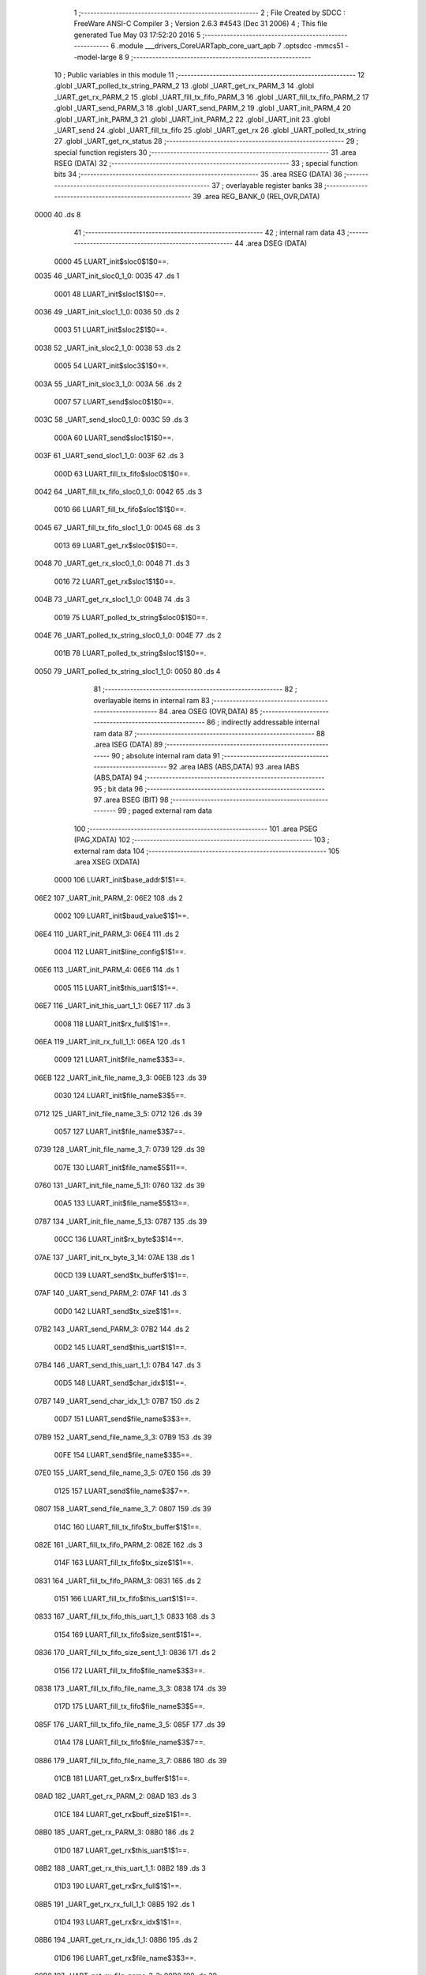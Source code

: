                               1 ;--------------------------------------------------------
                              2 ; File Created by SDCC : FreeWare ANSI-C Compiler
                              3 ; Version 2.6.3 #4543 (Dec 31 2006)
                              4 ; This file generated Tue May 03 17:52:20 2016
                              5 ;--------------------------------------------------------
                              6 	.module ___drivers_CoreUARTapb_core_uart_apb
                              7 	.optsdcc -mmcs51 --model-large
                              8 	
                              9 ;--------------------------------------------------------
                             10 ; Public variables in this module
                             11 ;--------------------------------------------------------
                             12 	.globl _UART_polled_tx_string_PARM_2
                             13 	.globl _UART_get_rx_PARM_3
                             14 	.globl _UART_get_rx_PARM_2
                             15 	.globl _UART_fill_tx_fifo_PARM_3
                             16 	.globl _UART_fill_tx_fifo_PARM_2
                             17 	.globl _UART_send_PARM_3
                             18 	.globl _UART_send_PARM_2
                             19 	.globl _UART_init_PARM_4
                             20 	.globl _UART_init_PARM_3
                             21 	.globl _UART_init_PARM_2
                             22 	.globl _UART_init
                             23 	.globl _UART_send
                             24 	.globl _UART_fill_tx_fifo
                             25 	.globl _UART_get_rx
                             26 	.globl _UART_polled_tx_string
                             27 	.globl _UART_get_rx_status
                             28 ;--------------------------------------------------------
                             29 ; special function registers
                             30 ;--------------------------------------------------------
                             31 	.area RSEG    (DATA)
                             32 ;--------------------------------------------------------
                             33 ; special function bits
                             34 ;--------------------------------------------------------
                             35 	.area RSEG    (DATA)
                             36 ;--------------------------------------------------------
                             37 ; overlayable register banks
                             38 ;--------------------------------------------------------
                             39 	.area REG_BANK_0	(REL,OVR,DATA)
   0000                      40 	.ds 8
                             41 ;--------------------------------------------------------
                             42 ; internal ram data
                             43 ;--------------------------------------------------------
                             44 	.area DSEG    (DATA)
                    0000     45 LUART_init$sloc0$1$0==.
   0035                      46 _UART_init_sloc0_1_0:
   0035                      47 	.ds 1
                    0001     48 LUART_init$sloc1$1$0==.
   0036                      49 _UART_init_sloc1_1_0:
   0036                      50 	.ds 2
                    0003     51 LUART_init$sloc2$1$0==.
   0038                      52 _UART_init_sloc2_1_0:
   0038                      53 	.ds 2
                    0005     54 LUART_init$sloc3$1$0==.
   003A                      55 _UART_init_sloc3_1_0:
   003A                      56 	.ds 2
                    0007     57 LUART_send$sloc0$1$0==.
   003C                      58 _UART_send_sloc0_1_0:
   003C                      59 	.ds 3
                    000A     60 LUART_send$sloc1$1$0==.
   003F                      61 _UART_send_sloc1_1_0:
   003F                      62 	.ds 3
                    000D     63 LUART_fill_tx_fifo$sloc0$1$0==.
   0042                      64 _UART_fill_tx_fifo_sloc0_1_0:
   0042                      65 	.ds 3
                    0010     66 LUART_fill_tx_fifo$sloc1$1$0==.
   0045                      67 _UART_fill_tx_fifo_sloc1_1_0:
   0045                      68 	.ds 3
                    0013     69 LUART_get_rx$sloc0$1$0==.
   0048                      70 _UART_get_rx_sloc0_1_0:
   0048                      71 	.ds 3
                    0016     72 LUART_get_rx$sloc1$1$0==.
   004B                      73 _UART_get_rx_sloc1_1_0:
   004B                      74 	.ds 3
                    0019     75 LUART_polled_tx_string$sloc0$1$0==.
   004E                      76 _UART_polled_tx_string_sloc0_1_0:
   004E                      77 	.ds 2
                    001B     78 LUART_polled_tx_string$sloc1$1$0==.
   0050                      79 _UART_polled_tx_string_sloc1_1_0:
   0050                      80 	.ds 4
                             81 ;--------------------------------------------------------
                             82 ; overlayable items in internal ram 
                             83 ;--------------------------------------------------------
                             84 	.area OSEG    (OVR,DATA)
                             85 ;--------------------------------------------------------
                             86 ; indirectly addressable internal ram data
                             87 ;--------------------------------------------------------
                             88 	.area ISEG    (DATA)
                             89 ;--------------------------------------------------------
                             90 ; absolute internal ram data
                             91 ;--------------------------------------------------------
                             92 	.area IABS    (ABS,DATA)
                             93 	.area IABS    (ABS,DATA)
                             94 ;--------------------------------------------------------
                             95 ; bit data
                             96 ;--------------------------------------------------------
                             97 	.area BSEG    (BIT)
                             98 ;--------------------------------------------------------
                             99 ; paged external ram data
                            100 ;--------------------------------------------------------
                            101 	.area PSEG    (PAG,XDATA)
                            102 ;--------------------------------------------------------
                            103 ; external ram data
                            104 ;--------------------------------------------------------
                            105 	.area XSEG    (XDATA)
                    0000    106 LUART_init$base_addr$1$1==.
   06E2                     107 _UART_init_PARM_2:
   06E2                     108 	.ds 2
                    0002    109 LUART_init$baud_value$1$1==.
   06E4                     110 _UART_init_PARM_3:
   06E4                     111 	.ds 2
                    0004    112 LUART_init$line_config$1$1==.
   06E6                     113 _UART_init_PARM_4:
   06E6                     114 	.ds 1
                    0005    115 LUART_init$this_uart$1$1==.
   06E7                     116 _UART_init_this_uart_1_1:
   06E7                     117 	.ds 3
                    0008    118 LUART_init$rx_full$1$1==.
   06EA                     119 _UART_init_rx_full_1_1:
   06EA                     120 	.ds 1
                    0009    121 LUART_init$file_name$3$3==.
   06EB                     122 _UART_init_file_name_3_3:
   06EB                     123 	.ds 39
                    0030    124 LUART_init$file_name$3$5==.
   0712                     125 _UART_init_file_name_3_5:
   0712                     126 	.ds 39
                    0057    127 LUART_init$file_name$3$7==.
   0739                     128 _UART_init_file_name_3_7:
   0739                     129 	.ds 39
                    007E    130 LUART_init$file_name$5$11==.
   0760                     131 _UART_init_file_name_5_11:
   0760                     132 	.ds 39
                    00A5    133 LUART_init$file_name$5$13==.
   0787                     134 _UART_init_file_name_5_13:
   0787                     135 	.ds 39
                    00CC    136 LUART_init$rx_byte$3$14==.
   07AE                     137 _UART_init_rx_byte_3_14:
   07AE                     138 	.ds 1
                    00CD    139 LUART_send$tx_buffer$1$1==.
   07AF                     140 _UART_send_PARM_2:
   07AF                     141 	.ds 3
                    00D0    142 LUART_send$tx_size$1$1==.
   07B2                     143 _UART_send_PARM_3:
   07B2                     144 	.ds 2
                    00D2    145 LUART_send$this_uart$1$1==.
   07B4                     146 _UART_send_this_uart_1_1:
   07B4                     147 	.ds 3
                    00D5    148 LUART_send$char_idx$1$1==.
   07B7                     149 _UART_send_char_idx_1_1:
   07B7                     150 	.ds 2
                    00D7    151 LUART_send$file_name$3$3==.
   07B9                     152 _UART_send_file_name_3_3:
   07B9                     153 	.ds 39
                    00FE    154 LUART_send$file_name$3$5==.
   07E0                     155 _UART_send_file_name_3_5:
   07E0                     156 	.ds 39
                    0125    157 LUART_send$file_name$3$7==.
   0807                     158 _UART_send_file_name_3_7:
   0807                     159 	.ds 39
                    014C    160 LUART_fill_tx_fifo$tx_buffer$1$1==.
   082E                     161 _UART_fill_tx_fifo_PARM_2:
   082E                     162 	.ds 3
                    014F    163 LUART_fill_tx_fifo$tx_size$1$1==.
   0831                     164 _UART_fill_tx_fifo_PARM_3:
   0831                     165 	.ds 2
                    0151    166 LUART_fill_tx_fifo$this_uart$1$1==.
   0833                     167 _UART_fill_tx_fifo_this_uart_1_1:
   0833                     168 	.ds 3
                    0154    169 LUART_fill_tx_fifo$size_sent$1$1==.
   0836                     170 _UART_fill_tx_fifo_size_sent_1_1:
   0836                     171 	.ds 2
                    0156    172 LUART_fill_tx_fifo$file_name$3$3==.
   0838                     173 _UART_fill_tx_fifo_file_name_3_3:
   0838                     174 	.ds 39
                    017D    175 LUART_fill_tx_fifo$file_name$3$5==.
   085F                     176 _UART_fill_tx_fifo_file_name_3_5:
   085F                     177 	.ds 39
                    01A4    178 LUART_fill_tx_fifo$file_name$3$7==.
   0886                     179 _UART_fill_tx_fifo_file_name_3_7:
   0886                     180 	.ds 39
                    01CB    181 LUART_get_rx$rx_buffer$1$1==.
   08AD                     182 _UART_get_rx_PARM_2:
   08AD                     183 	.ds 3
                    01CE    184 LUART_get_rx$buff_size$1$1==.
   08B0                     185 _UART_get_rx_PARM_3:
   08B0                     186 	.ds 2
                    01D0    187 LUART_get_rx$this_uart$1$1==.
   08B2                     188 _UART_get_rx_this_uart_1_1:
   08B2                     189 	.ds 3
                    01D3    190 LUART_get_rx$rx_full$1$1==.
   08B5                     191 _UART_get_rx_rx_full_1_1:
   08B5                     192 	.ds 1
                    01D4    193 LUART_get_rx$rx_idx$1$1==.
   08B6                     194 _UART_get_rx_rx_idx_1_1:
   08B6                     195 	.ds 2
                    01D6    196 LUART_get_rx$file_name$3$3==.
   08B8                     197 _UART_get_rx_file_name_3_3:
   08B8                     198 	.ds 39
                    01FD    199 LUART_get_rx$file_name$3$5==.
   08DF                     200 _UART_get_rx_file_name_3_5:
   08DF                     201 	.ds 39
                    0224    202 LUART_get_rx$file_name$3$7==.
   0906                     203 _UART_get_rx_file_name_3_7:
   0906                     204 	.ds 39
                    024B    205 LUART_polled_tx_string$p_sz_string$1$1==.
   092D                     206 _UART_polled_tx_string_PARM_2:
   092D                     207 	.ds 3
                    024E    208 LUART_polled_tx_string$this_uart$1$1==.
   0930                     209 _UART_polled_tx_string_this_uart_1_1:
   0930                     210 	.ds 3
                    0251    211 LUART_polled_tx_string$char_idx$1$1==.
   0933                     212 _UART_polled_tx_string_char_idx_1_1:
   0933                     213 	.ds 4
                    0255    214 LUART_polled_tx_string$file_name$3$3==.
   0937                     215 _UART_polled_tx_string_file_name_3_3:
   0937                     216 	.ds 39
                    027C    217 LUART_polled_tx_string$file_name$3$5==.
   095E                     218 _UART_polled_tx_string_file_name_3_5:
   095E                     219 	.ds 39
                    02A3    220 LUART_get_rx_status$this_uart$1$1==.
   0985                     221 _UART_get_rx_status_this_uart_1_1:
   0985                     222 	.ds 3
                    02A6    223 LUART_get_rx_status$status$1$1==.
   0988                     224 _UART_get_rx_status_status_1_1:
   0988                     225 	.ds 1
                    02A7    226 LUART_get_rx_status$file_name$3$3==.
   0989                     227 _UART_get_rx_status_file_name_3_3:
   0989                     228 	.ds 39
                            229 ;--------------------------------------------------------
                            230 ; external initialized ram data
                            231 ;--------------------------------------------------------
                            232 	.area XISEG   (XDATA)
                            233 	.area HOME    (CODE)
                            234 	.area GSINIT0 (CODE)
                            235 	.area GSINIT1 (CODE)
                            236 	.area GSINIT2 (CODE)
                            237 	.area GSINIT3 (CODE)
                            238 	.area GSINIT4 (CODE)
                            239 	.area GSINIT5 (CODE)
                            240 	.area GSINIT  (CODE)
                            241 	.area GSFINAL (CODE)
                            242 	.area CSEG    (CODE)
                            243 ;--------------------------------------------------------
                            244 ; global & static initialisations
                            245 ;--------------------------------------------------------
                            246 	.area HOME    (CODE)
                            247 	.area GSINIT  (CODE)
                            248 	.area GSFINAL (CODE)
                            249 	.area GSINIT  (CODE)
                            250 ;--------------------------------------------------------
                            251 ; Home
                            252 ;--------------------------------------------------------
                            253 	.area HOME    (CODE)
                            254 	.area HOME    (CODE)
                            255 ;--------------------------------------------------------
                            256 ; code
                            257 ;--------------------------------------------------------
                            258 	.area CSEG    (CODE)
                            259 ;------------------------------------------------------------
                            260 ;Allocation info for local variables in function 'UART_init'
                            261 ;------------------------------------------------------------
                            262 ;sloc0                     Allocated with name '_UART_init_sloc0_1_0'
                            263 ;sloc1                     Allocated with name '_UART_init_sloc1_1_0'
                            264 ;sloc2                     Allocated with name '_UART_init_sloc2_1_0'
                            265 ;sloc3                     Allocated with name '_UART_init_sloc3_1_0'
                            266 ;base_addr                 Allocated with name '_UART_init_PARM_2'
                            267 ;baud_value                Allocated with name '_UART_init_PARM_3'
                            268 ;line_config               Allocated with name '_UART_init_PARM_4'
                            269 ;this_uart                 Allocated with name '_UART_init_this_uart_1_1'
                            270 ;rx_full                   Allocated with name '_UART_init_rx_full_1_1'
                            271 ;file_name                 Allocated with name '_UART_init_file_name_3_3'
                            272 ;file_name                 Allocated with name '_UART_init_file_name_3_5'
                            273 ;file_name                 Allocated with name '_UART_init_file_name_3_7'
                            274 ;config                    Allocated with name '_UART_init_config_3_9'
                            275 ;temp                      Allocated with name '_UART_init_temp_3_9'
                            276 ;baud_val                  Allocated with name '_UART_init_baud_val_3_9'
                            277 ;file_name                 Allocated with name '_UART_init_file_name_5_11'
                            278 ;file_name                 Allocated with name '_UART_init_file_name_5_13'
                            279 ;rx_byte                   Allocated with name '_UART_init_rx_byte_3_14'
                            280 ;------------------------------------------------------------
                    0000    281 	G$UART_init$0$0 ==.
                    0000    282 	C$core_uart_apb.c$38$0$0 ==.
                            283 ;	../drivers/CoreUARTapb/core_uart_apb.c:38: UART_init
                            284 ;	-----------------------------------------
                            285 ;	 function UART_init
                            286 ;	-----------------------------------------
   2845                     287 _UART_init:
                    0002    288 	ar2 = 0x02
                    0003    289 	ar3 = 0x03
                    0004    290 	ar4 = 0x04
                    0005    291 	ar5 = 0x05
                    0006    292 	ar6 = 0x06
                    0007    293 	ar7 = 0x07
                    0000    294 	ar0 = 0x00
                    0001    295 	ar1 = 0x01
                            296 ;	genReceive
   2845 AA F0               297 	mov	r2,b
   2847 AB 83               298 	mov	r3,dph
   2849 E5 82               299 	mov	a,dpl
   284B 90 06 E7            300 	mov	dptr,#_UART_init_this_uart_1_1
   284E F0                  301 	movx	@dptr,a
   284F A3                  302 	inc	dptr
   2850 EB                  303 	mov	a,r3
   2851 F0                  304 	movx	@dptr,a
   2852 A3                  305 	inc	dptr
   2853 EA                  306 	mov	a,r2
   2854 F0                  307 	movx	@dptr,a
                    0010    308 	C$core_uart_apb.c$48$2$2 ==.
                            309 ;	../drivers/CoreUARTapb/core_uart_apb.c:48: HAL_ASSERT( this_uart != NULL_INSTANCE )
                            310 ;	genAssign
   2855 90 06 E7            311 	mov	dptr,#_UART_init_this_uart_1_1
   2858 E0                  312 	movx	a,@dptr
   2859 FA                  313 	mov	r2,a
   285A A3                  314 	inc	dptr
   285B E0                  315 	movx	a,@dptr
   285C FB                  316 	mov	r3,a
   285D A3                  317 	inc	dptr
   285E E0                  318 	movx	a,@dptr
   285F FC                  319 	mov	r4,a
                            320 ;	genCmpEq
                            321 ;	gencjneshort
   2860 BA 00 08            322 	cjne	r2,#0x00,00145$
   2863 BB 00 05            323 	cjne	r3,#0x00,00145$
   2866 BC 00 02            324 	cjne	r4,#0x00,00145$
   2869 80 03               325 	sjmp	00146$
   286B                     326 00145$:
   286B 02 29 71            327 	ljmp	00104$
   286E                     328 00146$:
                            329 ;	genPointerSet
                            330 ;     genFarPointerSet
   286E 90 06 EB            331 	mov	dptr,#_UART_init_file_name_3_3
   2871 74 2E               332 	mov	a,#0x2E
   2873 F0                  333 	movx	@dptr,a
                            334 ;	genPointerSet
                            335 ;     genFarPointerSet
   2874 90 06 EC            336 	mov	dptr,#(_UART_init_file_name_3_3 + 0x0001)
   2877 74 2E               337 	mov	a,#0x2E
   2879 F0                  338 	movx	@dptr,a
                            339 ;	genPointerSet
                            340 ;     genFarPointerSet
   287A 90 06 ED            341 	mov	dptr,#(_UART_init_file_name_3_3 + 0x0002)
   287D 74 2F               342 	mov	a,#0x2F
   287F F0                  343 	movx	@dptr,a
                            344 ;	genPointerSet
                            345 ;     genFarPointerSet
   2880 90 06 EE            346 	mov	dptr,#(_UART_init_file_name_3_3 + 0x0003)
   2883 74 64               347 	mov	a,#0x64
   2885 F0                  348 	movx	@dptr,a
                            349 ;	genPointerSet
                            350 ;     genFarPointerSet
   2886 90 06 EF            351 	mov	dptr,#(_UART_init_file_name_3_3 + 0x0004)
   2889 74 72               352 	mov	a,#0x72
   288B F0                  353 	movx	@dptr,a
                            354 ;	genPointerSet
                            355 ;     genFarPointerSet
   288C 90 06 F0            356 	mov	dptr,#(_UART_init_file_name_3_3 + 0x0005)
   288F 74 69               357 	mov	a,#0x69
   2891 F0                  358 	movx	@dptr,a
                            359 ;	genPointerSet
                            360 ;     genFarPointerSet
   2892 90 06 F1            361 	mov	dptr,#(_UART_init_file_name_3_3 + 0x0006)
   2895 74 76               362 	mov	a,#0x76
   2897 F0                  363 	movx	@dptr,a
                            364 ;	genPointerSet
                            365 ;     genFarPointerSet
   2898 90 06 F2            366 	mov	dptr,#(_UART_init_file_name_3_3 + 0x0007)
   289B 74 65               367 	mov	a,#0x65
   289D F0                  368 	movx	@dptr,a
                            369 ;	genPointerSet
                            370 ;     genFarPointerSet
   289E 90 06 F3            371 	mov	dptr,#(_UART_init_file_name_3_3 + 0x0008)
   28A1 74 72               372 	mov	a,#0x72
   28A3 F0                  373 	movx	@dptr,a
                            374 ;	genPointerSet
                            375 ;     genFarPointerSet
   28A4 90 06 F4            376 	mov	dptr,#(_UART_init_file_name_3_3 + 0x0009)
   28A7 74 73               377 	mov	a,#0x73
   28A9 F0                  378 	movx	@dptr,a
                            379 ;	genPointerSet
                            380 ;     genFarPointerSet
   28AA 90 06 F5            381 	mov	dptr,#(_UART_init_file_name_3_3 + 0x000a)
   28AD 74 2F               382 	mov	a,#0x2F
   28AF F0                  383 	movx	@dptr,a
                            384 ;	genPointerSet
                            385 ;     genFarPointerSet
   28B0 90 06 F6            386 	mov	dptr,#(_UART_init_file_name_3_3 + 0x000b)
   28B3 74 43               387 	mov	a,#0x43
   28B5 F0                  388 	movx	@dptr,a
                            389 ;	genPointerSet
                            390 ;     genFarPointerSet
   28B6 90 06 F7            391 	mov	dptr,#(_UART_init_file_name_3_3 + 0x000c)
   28B9 74 6F               392 	mov	a,#0x6F
   28BB F0                  393 	movx	@dptr,a
                            394 ;	genPointerSet
                            395 ;     genFarPointerSet
   28BC 90 06 F8            396 	mov	dptr,#(_UART_init_file_name_3_3 + 0x000d)
   28BF 74 72               397 	mov	a,#0x72
   28C1 F0                  398 	movx	@dptr,a
                            399 ;	genPointerSet
                            400 ;     genFarPointerSet
   28C2 90 06 F9            401 	mov	dptr,#(_UART_init_file_name_3_3 + 0x000e)
   28C5 74 65               402 	mov	a,#0x65
   28C7 F0                  403 	movx	@dptr,a
                            404 ;	genPointerSet
                            405 ;     genFarPointerSet
   28C8 90 06 FA            406 	mov	dptr,#(_UART_init_file_name_3_3 + 0x000f)
   28CB 74 55               407 	mov	a,#0x55
   28CD F0                  408 	movx	@dptr,a
                            409 ;	genPointerSet
                            410 ;     genFarPointerSet
   28CE 90 06 FB            411 	mov	dptr,#(_UART_init_file_name_3_3 + 0x0010)
   28D1 74 41               412 	mov	a,#0x41
   28D3 F0                  413 	movx	@dptr,a
                            414 ;	genPointerSet
                            415 ;     genFarPointerSet
   28D4 90 06 FC            416 	mov	dptr,#(_UART_init_file_name_3_3 + 0x0011)
   28D7 74 52               417 	mov	a,#0x52
   28D9 F0                  418 	movx	@dptr,a
                            419 ;	genPointerSet
                            420 ;     genFarPointerSet
   28DA 90 06 FD            421 	mov	dptr,#(_UART_init_file_name_3_3 + 0x0012)
   28DD 74 54               422 	mov	a,#0x54
   28DF F0                  423 	movx	@dptr,a
                            424 ;	genPointerSet
                            425 ;     genFarPointerSet
   28E0 90 06 FE            426 	mov	dptr,#(_UART_init_file_name_3_3 + 0x0013)
   28E3 74 61               427 	mov	a,#0x61
   28E5 F0                  428 	movx	@dptr,a
                            429 ;	genPointerSet
                            430 ;     genFarPointerSet
   28E6 90 06 FF            431 	mov	dptr,#(_UART_init_file_name_3_3 + 0x0014)
   28E9 74 70               432 	mov	a,#0x70
   28EB F0                  433 	movx	@dptr,a
                            434 ;	genPointerSet
                            435 ;     genFarPointerSet
   28EC 90 07 00            436 	mov	dptr,#(_UART_init_file_name_3_3 + 0x0015)
   28EF 74 62               437 	mov	a,#0x62
   28F1 F0                  438 	movx	@dptr,a
                            439 ;	genPointerSet
                            440 ;     genFarPointerSet
   28F2 90 07 01            441 	mov	dptr,#(_UART_init_file_name_3_3 + 0x0016)
   28F5 74 2F               442 	mov	a,#0x2F
   28F7 F0                  443 	movx	@dptr,a
                            444 ;	genPointerSet
                            445 ;     genFarPointerSet
   28F8 90 07 02            446 	mov	dptr,#(_UART_init_file_name_3_3 + 0x0017)
   28FB 74 63               447 	mov	a,#0x63
   28FD F0                  448 	movx	@dptr,a
                            449 ;	genPointerSet
                            450 ;     genFarPointerSet
   28FE 90 07 03            451 	mov	dptr,#(_UART_init_file_name_3_3 + 0x0018)
   2901 74 6F               452 	mov	a,#0x6F
   2903 F0                  453 	movx	@dptr,a
                            454 ;	genPointerSet
                            455 ;     genFarPointerSet
   2904 90 07 04            456 	mov	dptr,#(_UART_init_file_name_3_3 + 0x0019)
   2907 74 72               457 	mov	a,#0x72
   2909 F0                  458 	movx	@dptr,a
                            459 ;	genPointerSet
                            460 ;     genFarPointerSet
   290A 90 07 05            461 	mov	dptr,#(_UART_init_file_name_3_3 + 0x001a)
   290D 74 65               462 	mov	a,#0x65
   290F F0                  463 	movx	@dptr,a
                            464 ;	genPointerSet
                            465 ;     genFarPointerSet
   2910 90 07 06            466 	mov	dptr,#(_UART_init_file_name_3_3 + 0x001b)
   2913 74 5F               467 	mov	a,#0x5F
   2915 F0                  468 	movx	@dptr,a
                            469 ;	genPointerSet
                            470 ;     genFarPointerSet
   2916 90 07 07            471 	mov	dptr,#(_UART_init_file_name_3_3 + 0x001c)
   2919 74 75               472 	mov	a,#0x75
   291B F0                  473 	movx	@dptr,a
                            474 ;	genPointerSet
                            475 ;     genFarPointerSet
   291C 90 07 08            476 	mov	dptr,#(_UART_init_file_name_3_3 + 0x001d)
   291F 74 61               477 	mov	a,#0x61
   2921 F0                  478 	movx	@dptr,a
                            479 ;	genPointerSet
                            480 ;     genFarPointerSet
   2922 90 07 09            481 	mov	dptr,#(_UART_init_file_name_3_3 + 0x001e)
   2925 74 72               482 	mov	a,#0x72
   2927 F0                  483 	movx	@dptr,a
                            484 ;	genPointerSet
                            485 ;     genFarPointerSet
   2928 90 07 0A            486 	mov	dptr,#(_UART_init_file_name_3_3 + 0x001f)
   292B 74 74               487 	mov	a,#0x74
   292D F0                  488 	movx	@dptr,a
                            489 ;	genPointerSet
                            490 ;     genFarPointerSet
   292E 90 07 0B            491 	mov	dptr,#(_UART_init_file_name_3_3 + 0x0020)
   2931 74 5F               492 	mov	a,#0x5F
   2933 F0                  493 	movx	@dptr,a
                            494 ;	genPointerSet
                            495 ;     genFarPointerSet
   2934 90 07 0C            496 	mov	dptr,#(_UART_init_file_name_3_3 + 0x0021)
   2937 74 61               497 	mov	a,#0x61
   2939 F0                  498 	movx	@dptr,a
                            499 ;	genPointerSet
                            500 ;     genFarPointerSet
   293A 90 07 0D            501 	mov	dptr,#(_UART_init_file_name_3_3 + 0x0022)
   293D 74 70               502 	mov	a,#0x70
   293F F0                  503 	movx	@dptr,a
                            504 ;	genPointerSet
                            505 ;     genFarPointerSet
   2940 90 07 0E            506 	mov	dptr,#(_UART_init_file_name_3_3 + 0x0023)
   2943 74 62               507 	mov	a,#0x62
   2945 F0                  508 	movx	@dptr,a
                            509 ;	genPointerSet
                            510 ;     genFarPointerSet
   2946 90 07 0F            511 	mov	dptr,#(_UART_init_file_name_3_3 + 0x0024)
   2949 74 2E               512 	mov	a,#0x2E
   294B F0                  513 	movx	@dptr,a
                            514 ;	genPointerSet
                            515 ;     genFarPointerSet
   294C 90 07 10            516 	mov	dptr,#(_UART_init_file_name_3_3 + 0x0025)
   294F 74 63               517 	mov	a,#0x63
   2951 F0                  518 	movx	@dptr,a
                            519 ;	genPointerSet
                            520 ;     genFarPointerSet
   2952 90 07 11            521 	mov	dptr,#(_UART_init_file_name_3_3 + 0x0026)
   2955 74 00               522 	mov	a,#0x00
   2957 F0                  523 	movx	@dptr,a
                            524 ;	genAssign
   2958 90 05 7F            525 	mov	dptr,#_HAL_assert_fail_PARM_2
   295B 74 30               526 	mov	a,#0x30
   295D F0                  527 	movx	@dptr,a
   295E E4                  528 	clr	a
   295F A3                  529 	inc	dptr
   2960 F0                  530 	movx	@dptr,a
   2961 A3                  531 	inc	dptr
   2962 F0                  532 	movx	@dptr,a
   2963 A3                  533 	inc	dptr
   2964 F0                  534 	movx	@dptr,a
                            535 ;	genCall
   2965 75 82 EB            536 	mov	dpl,#_UART_init_file_name_3_3
   2968 75 83 06            537 	mov	dph,#(_UART_init_file_name_3_3 >> 8)
   296B 75 F0 00            538 	mov	b,#0x00
   296E 12 1B 3F            539 	lcall	_HAL_assert_fail
   2971                     540 00104$:
                    012C    541 	C$core_uart_apb.c$49$2$4 ==.
                            542 ;	../drivers/CoreUARTapb/core_uart_apb.c:49: HAL_ASSERT( line_config <= MAX_LINE_CONFIG )
                            543 ;	genAssign
   2971 90 06 E6            544 	mov	dptr,#_UART_init_PARM_4
   2974 E0                  545 	movx	a,@dptr
   2975 F5 35               546 	mov	_UART_init_sloc0_1_0,a
                            547 ;	genCmpGt
                            548 ;	genCmp
   2977 C3                  549 	clr	c
   2978 74 07               550 	mov	a,#0x07
   297A 95 35               551 	subb	a,_UART_init_sloc0_1_0
   297C E4                  552 	clr	a
   297D 33                  553 	rlc	a
   297E FB                  554 	mov	r3,a
                            555 ;	genIfx
   297F EB                  556 	mov	a,r3
                            557 ;	genIfxJump
   2980 70 03               558 	jnz	00147$
   2982 02 2A 8C            559 	ljmp	00109$
   2985                     560 00147$:
                            561 ;	genPointerSet
                            562 ;     genFarPointerSet
   2985 90 07 12            563 	mov	dptr,#_UART_init_file_name_3_5
   2988 74 2E               564 	mov	a,#0x2E
   298A F0                  565 	movx	@dptr,a
                            566 ;	genPointerSet
                            567 ;     genFarPointerSet
   298B 90 07 13            568 	mov	dptr,#(_UART_init_file_name_3_5 + 0x0001)
   298E 74 2E               569 	mov	a,#0x2E
   2990 F0                  570 	movx	@dptr,a
                            571 ;	genPointerSet
                            572 ;     genFarPointerSet
   2991 90 07 14            573 	mov	dptr,#(_UART_init_file_name_3_5 + 0x0002)
   2994 74 2F               574 	mov	a,#0x2F
   2996 F0                  575 	movx	@dptr,a
                            576 ;	genPointerSet
                            577 ;     genFarPointerSet
   2997 90 07 15            578 	mov	dptr,#(_UART_init_file_name_3_5 + 0x0003)
   299A 74 64               579 	mov	a,#0x64
   299C F0                  580 	movx	@dptr,a
                            581 ;	genPointerSet
                            582 ;     genFarPointerSet
   299D 90 07 16            583 	mov	dptr,#(_UART_init_file_name_3_5 + 0x0004)
   29A0 74 72               584 	mov	a,#0x72
   29A2 F0                  585 	movx	@dptr,a
                            586 ;	genPointerSet
                            587 ;     genFarPointerSet
   29A3 90 07 17            588 	mov	dptr,#(_UART_init_file_name_3_5 + 0x0005)
   29A6 74 69               589 	mov	a,#0x69
   29A8 F0                  590 	movx	@dptr,a
                            591 ;	genPointerSet
                            592 ;     genFarPointerSet
   29A9 90 07 18            593 	mov	dptr,#(_UART_init_file_name_3_5 + 0x0006)
   29AC 74 76               594 	mov	a,#0x76
   29AE F0                  595 	movx	@dptr,a
                            596 ;	genPointerSet
                            597 ;     genFarPointerSet
   29AF 90 07 19            598 	mov	dptr,#(_UART_init_file_name_3_5 + 0x0007)
   29B2 74 65               599 	mov	a,#0x65
   29B4 F0                  600 	movx	@dptr,a
                            601 ;	genPointerSet
                            602 ;     genFarPointerSet
   29B5 90 07 1A            603 	mov	dptr,#(_UART_init_file_name_3_5 + 0x0008)
   29B8 74 72               604 	mov	a,#0x72
   29BA F0                  605 	movx	@dptr,a
                            606 ;	genPointerSet
                            607 ;     genFarPointerSet
   29BB 90 07 1B            608 	mov	dptr,#(_UART_init_file_name_3_5 + 0x0009)
   29BE 74 73               609 	mov	a,#0x73
   29C0 F0                  610 	movx	@dptr,a
                            611 ;	genPointerSet
                            612 ;     genFarPointerSet
   29C1 90 07 1C            613 	mov	dptr,#(_UART_init_file_name_3_5 + 0x000a)
   29C4 74 2F               614 	mov	a,#0x2F
   29C6 F0                  615 	movx	@dptr,a
                            616 ;	genPointerSet
                            617 ;     genFarPointerSet
   29C7 90 07 1D            618 	mov	dptr,#(_UART_init_file_name_3_5 + 0x000b)
   29CA 74 43               619 	mov	a,#0x43
   29CC F0                  620 	movx	@dptr,a
                            621 ;	genPointerSet
                            622 ;     genFarPointerSet
   29CD 90 07 1E            623 	mov	dptr,#(_UART_init_file_name_3_5 + 0x000c)
   29D0 74 6F               624 	mov	a,#0x6F
   29D2 F0                  625 	movx	@dptr,a
                            626 ;	genPointerSet
                            627 ;     genFarPointerSet
   29D3 90 07 1F            628 	mov	dptr,#(_UART_init_file_name_3_5 + 0x000d)
   29D6 74 72               629 	mov	a,#0x72
   29D8 F0                  630 	movx	@dptr,a
                            631 ;	genPointerSet
                            632 ;     genFarPointerSet
   29D9 90 07 20            633 	mov	dptr,#(_UART_init_file_name_3_5 + 0x000e)
   29DC 74 65               634 	mov	a,#0x65
   29DE F0                  635 	movx	@dptr,a
                            636 ;	genPointerSet
                            637 ;     genFarPointerSet
   29DF 90 07 21            638 	mov	dptr,#(_UART_init_file_name_3_5 + 0x000f)
   29E2 74 55               639 	mov	a,#0x55
   29E4 F0                  640 	movx	@dptr,a
                            641 ;	genPointerSet
                            642 ;     genFarPointerSet
   29E5 90 07 22            643 	mov	dptr,#(_UART_init_file_name_3_5 + 0x0010)
   29E8 74 41               644 	mov	a,#0x41
   29EA F0                  645 	movx	@dptr,a
                            646 ;	genPointerSet
                            647 ;     genFarPointerSet
   29EB 90 07 23            648 	mov	dptr,#(_UART_init_file_name_3_5 + 0x0011)
   29EE 74 52               649 	mov	a,#0x52
   29F0 F0                  650 	movx	@dptr,a
                            651 ;	genPointerSet
                            652 ;     genFarPointerSet
   29F1 90 07 24            653 	mov	dptr,#(_UART_init_file_name_3_5 + 0x0012)
   29F4 74 54               654 	mov	a,#0x54
   29F6 F0                  655 	movx	@dptr,a
                            656 ;	genPointerSet
                            657 ;     genFarPointerSet
   29F7 90 07 25            658 	mov	dptr,#(_UART_init_file_name_3_5 + 0x0013)
   29FA 74 61               659 	mov	a,#0x61
   29FC F0                  660 	movx	@dptr,a
                            661 ;	genPointerSet
                            662 ;     genFarPointerSet
   29FD 90 07 26            663 	mov	dptr,#(_UART_init_file_name_3_5 + 0x0014)
   2A00 74 70               664 	mov	a,#0x70
   2A02 F0                  665 	movx	@dptr,a
                            666 ;	genPointerSet
                            667 ;     genFarPointerSet
   2A03 90 07 27            668 	mov	dptr,#(_UART_init_file_name_3_5 + 0x0015)
   2A06 74 62               669 	mov	a,#0x62
   2A08 F0                  670 	movx	@dptr,a
                            671 ;	genPointerSet
                            672 ;     genFarPointerSet
   2A09 90 07 28            673 	mov	dptr,#(_UART_init_file_name_3_5 + 0x0016)
   2A0C 74 2F               674 	mov	a,#0x2F
   2A0E F0                  675 	movx	@dptr,a
                            676 ;	genPointerSet
                            677 ;     genFarPointerSet
   2A0F 90 07 29            678 	mov	dptr,#(_UART_init_file_name_3_5 + 0x0017)
   2A12 74 63               679 	mov	a,#0x63
   2A14 F0                  680 	movx	@dptr,a
                            681 ;	genPointerSet
                            682 ;     genFarPointerSet
   2A15 90 07 2A            683 	mov	dptr,#(_UART_init_file_name_3_5 + 0x0018)
   2A18 74 6F               684 	mov	a,#0x6F
   2A1A F0                  685 	movx	@dptr,a
                            686 ;	genPointerSet
                            687 ;     genFarPointerSet
   2A1B 90 07 2B            688 	mov	dptr,#(_UART_init_file_name_3_5 + 0x0019)
   2A1E 74 72               689 	mov	a,#0x72
   2A20 F0                  690 	movx	@dptr,a
                            691 ;	genPointerSet
                            692 ;     genFarPointerSet
   2A21 90 07 2C            693 	mov	dptr,#(_UART_init_file_name_3_5 + 0x001a)
   2A24 74 65               694 	mov	a,#0x65
   2A26 F0                  695 	movx	@dptr,a
                            696 ;	genPointerSet
                            697 ;     genFarPointerSet
   2A27 90 07 2D            698 	mov	dptr,#(_UART_init_file_name_3_5 + 0x001b)
   2A2A 74 5F               699 	mov	a,#0x5F
   2A2C F0                  700 	movx	@dptr,a
                            701 ;	genPointerSet
                            702 ;     genFarPointerSet
   2A2D 90 07 2E            703 	mov	dptr,#(_UART_init_file_name_3_5 + 0x001c)
   2A30 74 75               704 	mov	a,#0x75
   2A32 F0                  705 	movx	@dptr,a
                            706 ;	genPointerSet
                            707 ;     genFarPointerSet
   2A33 90 07 2F            708 	mov	dptr,#(_UART_init_file_name_3_5 + 0x001d)
   2A36 74 61               709 	mov	a,#0x61
   2A38 F0                  710 	movx	@dptr,a
                            711 ;	genPointerSet
                            712 ;     genFarPointerSet
   2A39 90 07 30            713 	mov	dptr,#(_UART_init_file_name_3_5 + 0x001e)
   2A3C 74 72               714 	mov	a,#0x72
   2A3E F0                  715 	movx	@dptr,a
                            716 ;	genPointerSet
                            717 ;     genFarPointerSet
   2A3F 90 07 31            718 	mov	dptr,#(_UART_init_file_name_3_5 + 0x001f)
   2A42 74 74               719 	mov	a,#0x74
   2A44 F0                  720 	movx	@dptr,a
                            721 ;	genPointerSet
                            722 ;     genFarPointerSet
   2A45 90 07 32            723 	mov	dptr,#(_UART_init_file_name_3_5 + 0x0020)
   2A48 74 5F               724 	mov	a,#0x5F
   2A4A F0                  725 	movx	@dptr,a
                            726 ;	genPointerSet
                            727 ;     genFarPointerSet
   2A4B 90 07 33            728 	mov	dptr,#(_UART_init_file_name_3_5 + 0x0021)
   2A4E 74 61               729 	mov	a,#0x61
   2A50 F0                  730 	movx	@dptr,a
                            731 ;	genPointerSet
                            732 ;     genFarPointerSet
   2A51 90 07 34            733 	mov	dptr,#(_UART_init_file_name_3_5 + 0x0022)
   2A54 74 70               734 	mov	a,#0x70
   2A56 F0                  735 	movx	@dptr,a
                            736 ;	genPointerSet
                            737 ;     genFarPointerSet
   2A57 90 07 35            738 	mov	dptr,#(_UART_init_file_name_3_5 + 0x0023)
   2A5A 74 62               739 	mov	a,#0x62
   2A5C F0                  740 	movx	@dptr,a
                            741 ;	genPointerSet
                            742 ;     genFarPointerSet
   2A5D 90 07 36            743 	mov	dptr,#(_UART_init_file_name_3_5 + 0x0024)
   2A60 74 2E               744 	mov	a,#0x2E
   2A62 F0                  745 	movx	@dptr,a
                            746 ;	genPointerSet
                            747 ;     genFarPointerSet
   2A63 90 07 37            748 	mov	dptr,#(_UART_init_file_name_3_5 + 0x0025)
   2A66 74 63               749 	mov	a,#0x63
   2A68 F0                  750 	movx	@dptr,a
                            751 ;	genPointerSet
                            752 ;     genFarPointerSet
   2A69 90 07 38            753 	mov	dptr,#(_UART_init_file_name_3_5 + 0x0026)
   2A6C 74 00               754 	mov	a,#0x00
   2A6E F0                  755 	movx	@dptr,a
                            756 ;	genAssign
   2A6F 90 05 7F            757 	mov	dptr,#_HAL_assert_fail_PARM_2
   2A72 74 31               758 	mov	a,#0x31
   2A74 F0                  759 	movx	@dptr,a
   2A75 E4                  760 	clr	a
   2A76 A3                  761 	inc	dptr
   2A77 F0                  762 	movx	@dptr,a
   2A78 A3                  763 	inc	dptr
   2A79 F0                  764 	movx	@dptr,a
   2A7A A3                  765 	inc	dptr
   2A7B F0                  766 	movx	@dptr,a
                            767 ;	genCall
   2A7C 75 82 12            768 	mov	dpl,#_UART_init_file_name_3_5
   2A7F 75 83 07            769 	mov	dph,#(_UART_init_file_name_3_5 >> 8)
   2A82 75 F0 00            770 	mov	b,#0x00
   2A85 C0 03               771 	push	ar3
   2A87 12 1B 3F            772 	lcall	_HAL_assert_fail
   2A8A D0 03               773 	pop	ar3
   2A8C                     774 00109$:
                    0247    775 	C$core_uart_apb.c$50$2$6 ==.
                            776 ;	../drivers/CoreUARTapb/core_uart_apb.c:50: HAL_ASSERT( baud_value <= MAX_BAUD_VALUE )
                            777 ;	genAssign
   2A8C 90 06 E4            778 	mov	dptr,#_UART_init_PARM_3
   2A8F E0                  779 	movx	a,@dptr
   2A90 FC                  780 	mov	r4,a
   2A91 A3                  781 	inc	dptr
   2A92 E0                  782 	movx	a,@dptr
   2A93 FD                  783 	mov	r5,a
                            784 ;	genCmpGt
                            785 ;	genCmp
   2A94 C3                  786 	clr	c
   2A95 74 FF               787 	mov	a,#0xFF
   2A97 9C                  788 	subb	a,r4
   2A98 74 1F               789 	mov	a,#0x1F
   2A9A 9D                  790 	subb	a,r5
   2A9B E4                  791 	clr	a
   2A9C 33                  792 	rlc	a
   2A9D FE                  793 	mov	r6,a
                            794 ;	genIfx
   2A9E EE                  795 	mov	a,r6
                            796 ;	genIfxJump
   2A9F 70 03               797 	jnz	00148$
   2AA1 02 2B B7            798 	ljmp	00114$
   2AA4                     799 00148$:
                            800 ;	genPointerSet
                            801 ;     genFarPointerSet
   2AA4 90 07 39            802 	mov	dptr,#_UART_init_file_name_3_7
   2AA7 74 2E               803 	mov	a,#0x2E
   2AA9 F0                  804 	movx	@dptr,a
                            805 ;	genPointerSet
                            806 ;     genFarPointerSet
   2AAA 90 07 3A            807 	mov	dptr,#(_UART_init_file_name_3_7 + 0x0001)
   2AAD 74 2E               808 	mov	a,#0x2E
   2AAF F0                  809 	movx	@dptr,a
                            810 ;	genPointerSet
                            811 ;     genFarPointerSet
   2AB0 90 07 3B            812 	mov	dptr,#(_UART_init_file_name_3_7 + 0x0002)
   2AB3 74 2F               813 	mov	a,#0x2F
   2AB5 F0                  814 	movx	@dptr,a
                            815 ;	genPointerSet
                            816 ;     genFarPointerSet
   2AB6 90 07 3C            817 	mov	dptr,#(_UART_init_file_name_3_7 + 0x0003)
   2AB9 74 64               818 	mov	a,#0x64
   2ABB F0                  819 	movx	@dptr,a
                            820 ;	genPointerSet
                            821 ;     genFarPointerSet
   2ABC 90 07 3D            822 	mov	dptr,#(_UART_init_file_name_3_7 + 0x0004)
   2ABF 74 72               823 	mov	a,#0x72
   2AC1 F0                  824 	movx	@dptr,a
                            825 ;	genPointerSet
                            826 ;     genFarPointerSet
   2AC2 90 07 3E            827 	mov	dptr,#(_UART_init_file_name_3_7 + 0x0005)
   2AC5 74 69               828 	mov	a,#0x69
   2AC7 F0                  829 	movx	@dptr,a
                            830 ;	genPointerSet
                            831 ;     genFarPointerSet
   2AC8 90 07 3F            832 	mov	dptr,#(_UART_init_file_name_3_7 + 0x0006)
   2ACB 74 76               833 	mov	a,#0x76
   2ACD F0                  834 	movx	@dptr,a
                            835 ;	genPointerSet
                            836 ;     genFarPointerSet
   2ACE 90 07 40            837 	mov	dptr,#(_UART_init_file_name_3_7 + 0x0007)
   2AD1 74 65               838 	mov	a,#0x65
   2AD3 F0                  839 	movx	@dptr,a
                            840 ;	genPointerSet
                            841 ;     genFarPointerSet
   2AD4 90 07 41            842 	mov	dptr,#(_UART_init_file_name_3_7 + 0x0008)
   2AD7 74 72               843 	mov	a,#0x72
   2AD9 F0                  844 	movx	@dptr,a
                            845 ;	genPointerSet
                            846 ;     genFarPointerSet
   2ADA 90 07 42            847 	mov	dptr,#(_UART_init_file_name_3_7 + 0x0009)
   2ADD 74 73               848 	mov	a,#0x73
   2ADF F0                  849 	movx	@dptr,a
                            850 ;	genPointerSet
                            851 ;     genFarPointerSet
   2AE0 90 07 43            852 	mov	dptr,#(_UART_init_file_name_3_7 + 0x000a)
   2AE3 74 2F               853 	mov	a,#0x2F
   2AE5 F0                  854 	movx	@dptr,a
                            855 ;	genPointerSet
                            856 ;     genFarPointerSet
   2AE6 90 07 44            857 	mov	dptr,#(_UART_init_file_name_3_7 + 0x000b)
   2AE9 74 43               858 	mov	a,#0x43
   2AEB F0                  859 	movx	@dptr,a
                            860 ;	genPointerSet
                            861 ;     genFarPointerSet
   2AEC 90 07 45            862 	mov	dptr,#(_UART_init_file_name_3_7 + 0x000c)
   2AEF 74 6F               863 	mov	a,#0x6F
   2AF1 F0                  864 	movx	@dptr,a
                            865 ;	genPointerSet
                            866 ;     genFarPointerSet
   2AF2 90 07 46            867 	mov	dptr,#(_UART_init_file_name_3_7 + 0x000d)
   2AF5 74 72               868 	mov	a,#0x72
   2AF7 F0                  869 	movx	@dptr,a
                            870 ;	genPointerSet
                            871 ;     genFarPointerSet
   2AF8 90 07 47            872 	mov	dptr,#(_UART_init_file_name_3_7 + 0x000e)
   2AFB 74 65               873 	mov	a,#0x65
   2AFD F0                  874 	movx	@dptr,a
                            875 ;	genPointerSet
                            876 ;     genFarPointerSet
   2AFE 90 07 48            877 	mov	dptr,#(_UART_init_file_name_3_7 + 0x000f)
   2B01 74 55               878 	mov	a,#0x55
   2B03 F0                  879 	movx	@dptr,a
                            880 ;	genPointerSet
                            881 ;     genFarPointerSet
   2B04 90 07 49            882 	mov	dptr,#(_UART_init_file_name_3_7 + 0x0010)
   2B07 74 41               883 	mov	a,#0x41
   2B09 F0                  884 	movx	@dptr,a
                            885 ;	genPointerSet
                            886 ;     genFarPointerSet
   2B0A 90 07 4A            887 	mov	dptr,#(_UART_init_file_name_3_7 + 0x0011)
   2B0D 74 52               888 	mov	a,#0x52
   2B0F F0                  889 	movx	@dptr,a
                            890 ;	genPointerSet
                            891 ;     genFarPointerSet
   2B10 90 07 4B            892 	mov	dptr,#(_UART_init_file_name_3_7 + 0x0012)
   2B13 74 54               893 	mov	a,#0x54
   2B15 F0                  894 	movx	@dptr,a
                            895 ;	genPointerSet
                            896 ;     genFarPointerSet
   2B16 90 07 4C            897 	mov	dptr,#(_UART_init_file_name_3_7 + 0x0013)
   2B19 74 61               898 	mov	a,#0x61
   2B1B F0                  899 	movx	@dptr,a
                            900 ;	genPointerSet
                            901 ;     genFarPointerSet
   2B1C 90 07 4D            902 	mov	dptr,#(_UART_init_file_name_3_7 + 0x0014)
   2B1F 74 70               903 	mov	a,#0x70
   2B21 F0                  904 	movx	@dptr,a
                            905 ;	genPointerSet
                            906 ;     genFarPointerSet
   2B22 90 07 4E            907 	mov	dptr,#(_UART_init_file_name_3_7 + 0x0015)
   2B25 74 62               908 	mov	a,#0x62
   2B27 F0                  909 	movx	@dptr,a
                            910 ;	genPointerSet
                            911 ;     genFarPointerSet
   2B28 90 07 4F            912 	mov	dptr,#(_UART_init_file_name_3_7 + 0x0016)
   2B2B 74 2F               913 	mov	a,#0x2F
   2B2D F0                  914 	movx	@dptr,a
                            915 ;	genPointerSet
                            916 ;     genFarPointerSet
   2B2E 90 07 50            917 	mov	dptr,#(_UART_init_file_name_3_7 + 0x0017)
   2B31 74 63               918 	mov	a,#0x63
   2B33 F0                  919 	movx	@dptr,a
                            920 ;	genPointerSet
                            921 ;     genFarPointerSet
   2B34 90 07 51            922 	mov	dptr,#(_UART_init_file_name_3_7 + 0x0018)
   2B37 74 6F               923 	mov	a,#0x6F
   2B39 F0                  924 	movx	@dptr,a
                            925 ;	genPointerSet
                            926 ;     genFarPointerSet
   2B3A 90 07 52            927 	mov	dptr,#(_UART_init_file_name_3_7 + 0x0019)
   2B3D 74 72               928 	mov	a,#0x72
   2B3F F0                  929 	movx	@dptr,a
                            930 ;	genPointerSet
                            931 ;     genFarPointerSet
   2B40 90 07 53            932 	mov	dptr,#(_UART_init_file_name_3_7 + 0x001a)
   2B43 74 65               933 	mov	a,#0x65
   2B45 F0                  934 	movx	@dptr,a
                            935 ;	genPointerSet
                            936 ;     genFarPointerSet
   2B46 90 07 54            937 	mov	dptr,#(_UART_init_file_name_3_7 + 0x001b)
   2B49 74 5F               938 	mov	a,#0x5F
   2B4B F0                  939 	movx	@dptr,a
                            940 ;	genPointerSet
                            941 ;     genFarPointerSet
   2B4C 90 07 55            942 	mov	dptr,#(_UART_init_file_name_3_7 + 0x001c)
   2B4F 74 75               943 	mov	a,#0x75
   2B51 F0                  944 	movx	@dptr,a
                            945 ;	genPointerSet
                            946 ;     genFarPointerSet
   2B52 90 07 56            947 	mov	dptr,#(_UART_init_file_name_3_7 + 0x001d)
   2B55 74 61               948 	mov	a,#0x61
   2B57 F0                  949 	movx	@dptr,a
                            950 ;	genPointerSet
                            951 ;     genFarPointerSet
   2B58 90 07 57            952 	mov	dptr,#(_UART_init_file_name_3_7 + 0x001e)
   2B5B 74 72               953 	mov	a,#0x72
   2B5D F0                  954 	movx	@dptr,a
                            955 ;	genPointerSet
                            956 ;     genFarPointerSet
   2B5E 90 07 58            957 	mov	dptr,#(_UART_init_file_name_3_7 + 0x001f)
   2B61 74 74               958 	mov	a,#0x74
   2B63 F0                  959 	movx	@dptr,a
                            960 ;	genPointerSet
                            961 ;     genFarPointerSet
   2B64 90 07 59            962 	mov	dptr,#(_UART_init_file_name_3_7 + 0x0020)
   2B67 74 5F               963 	mov	a,#0x5F
   2B69 F0                  964 	movx	@dptr,a
                            965 ;	genPointerSet
                            966 ;     genFarPointerSet
   2B6A 90 07 5A            967 	mov	dptr,#(_UART_init_file_name_3_7 + 0x0021)
   2B6D 74 61               968 	mov	a,#0x61
   2B6F F0                  969 	movx	@dptr,a
                            970 ;	genPointerSet
                            971 ;     genFarPointerSet
   2B70 90 07 5B            972 	mov	dptr,#(_UART_init_file_name_3_7 + 0x0022)
   2B73 74 70               973 	mov	a,#0x70
   2B75 F0                  974 	movx	@dptr,a
                            975 ;	genPointerSet
                            976 ;     genFarPointerSet
   2B76 90 07 5C            977 	mov	dptr,#(_UART_init_file_name_3_7 + 0x0023)
   2B79 74 62               978 	mov	a,#0x62
   2B7B F0                  979 	movx	@dptr,a
                            980 ;	genPointerSet
                            981 ;     genFarPointerSet
   2B7C 90 07 5D            982 	mov	dptr,#(_UART_init_file_name_3_7 + 0x0024)
   2B7F 74 2E               983 	mov	a,#0x2E
   2B81 F0                  984 	movx	@dptr,a
                            985 ;	genPointerSet
                            986 ;     genFarPointerSet
   2B82 90 07 5E            987 	mov	dptr,#(_UART_init_file_name_3_7 + 0x0025)
   2B85 74 63               988 	mov	a,#0x63
   2B87 F0                  989 	movx	@dptr,a
                            990 ;	genPointerSet
                            991 ;     genFarPointerSet
   2B88 90 07 5F            992 	mov	dptr,#(_UART_init_file_name_3_7 + 0x0026)
   2B8B 74 00               993 	mov	a,#0x00
   2B8D F0                  994 	movx	@dptr,a
                            995 ;	genAssign
   2B8E 90 05 7F            996 	mov	dptr,#_HAL_assert_fail_PARM_2
   2B91 74 32               997 	mov	a,#0x32
   2B93 F0                  998 	movx	@dptr,a
   2B94 E4                  999 	clr	a
   2B95 A3                 1000 	inc	dptr
   2B96 F0                 1001 	movx	@dptr,a
   2B97 A3                 1002 	inc	dptr
   2B98 F0                 1003 	movx	@dptr,a
   2B99 A3                 1004 	inc	dptr
   2B9A F0                 1005 	movx	@dptr,a
                           1006 ;	genCall
   2B9B 75 82 39           1007 	mov	dpl,#_UART_init_file_name_3_7
   2B9E 75 83 07           1008 	mov	dph,#(_UART_init_file_name_3_7 >> 8)
   2BA1 75 F0 00           1009 	mov	b,#0x00
   2BA4 C0 03              1010 	push	ar3
   2BA6 C0 04              1011 	push	ar4
   2BA8 C0 05              1012 	push	ar5
   2BAA C0 06              1013 	push	ar6
   2BAC 12 1B 3F           1014 	lcall	_HAL_assert_fail
   2BAF D0 06              1015 	pop	ar6
   2BB1 D0 05              1016 	pop	ar5
   2BB3 D0 04              1017 	pop	ar4
   2BB5 D0 03              1018 	pop	ar3
   2BB7                    1019 00114$:
                    0372   1020 	C$core_uart_apb.c$52$1$1 ==.
                           1021 ;	../drivers/CoreUARTapb/core_uart_apb.c:52: if( ( this_uart != NULL_INSTANCE ) &&
                           1022 ;	genAssign
   2BB7 90 06 E7           1023 	mov	dptr,#_UART_init_this_uart_1_1
   2BBA E0                 1024 	movx	a,@dptr
   2BBB FF                 1025 	mov	r7,a
   2BBC A3                 1026 	inc	dptr
   2BBD E0                 1027 	movx	a,@dptr
   2BBE F8                 1028 	mov	r0,a
   2BBF A3                 1029 	inc	dptr
   2BC0 E0                 1030 	movx	a,@dptr
   2BC1 F9                 1031 	mov	r1,a
                           1032 ;	genCmpEq
                           1033 ;	gencjneshort
   2BC2 BF 00 09           1034 	cjne	r7,#0x00,00149$
   2BC5 B8 00 06           1035 	cjne	r0,#0x00,00149$
   2BC8 B9 00 03           1036 	cjne	r1,#0x00,00149$
   2BCB 02 2F D8           1037 	ljmp	00133$
   2BCE                    1038 00149$:
                    0389   1039 	C$core_uart_apb.c$53$1$1 ==.
                           1040 ;	../drivers/CoreUARTapb/core_uart_apb.c:53: ( line_config <= MAX_LINE_CONFIG ) &&
                           1041 ;	genIfx
   2BCE EB                 1042 	mov	a,r3
                           1043 ;	genIfxJump
   2BCF 60 03              1044 	jz	00150$
   2BD1 02 2F D8           1045 	ljmp	00133$
   2BD4                    1046 00150$:
                    038F   1047 	C$core_uart_apb.c$54$1$1 ==.
                           1048 ;	../drivers/CoreUARTapb/core_uart_apb.c:54: ( baud_value <= MAX_BAUD_VALUE ) )
                           1049 ;	genIfx
   2BD4 EE                 1050 	mov	a,r6
                           1051 ;	genIfxJump
   2BD5 60 03              1052 	jz	00151$
   2BD7 02 2F D8           1053 	ljmp	00133$
   2BDA                    1054 00151$:
                    0395   1055 	C$core_uart_apb.c$59$2$8 ==.
                           1056 ;	../drivers/CoreUARTapb/core_uart_apb.c:59: HAL_set_8bit_reg( base_addr, CTRL1, (uint_fast8_t)(baud_value &
                           1057 ;	genAssign
   2BDA 90 06 E2           1058 	mov	dptr,#_UART_init_PARM_2
   2BDD E0                 1059 	movx	a,@dptr
   2BDE F5 36              1060 	mov	_UART_init_sloc1_1_0,a
   2BE0 A3                 1061 	inc	dptr
   2BE1 E0                 1062 	movx	a,@dptr
   2BE2 F5 37              1063 	mov	(_UART_init_sloc1_1_0 + 1),a
                           1064 ;	genPlus
                           1065 ;	genPlusIncr
   2BE4 74 08              1066 	mov	a,#0x08
   2BE6 25 36              1067 	add	a,_UART_init_sloc1_1_0
   2BE8 F5 38              1068 	mov	_UART_init_sloc2_1_0,a
   2BEA 74 00              1069 	mov	a,#0x00
   2BEC 35 37              1070 	addc	a,(_UART_init_sloc1_1_0 + 1)
   2BEE F5 39              1071 	mov	(_UART_init_sloc2_1_0 + 1),a
                           1072 ;	genAnd
   2BF0 8C 06              1073 	mov	ar6,r4
   2BF2 7A 00              1074 	mov	r2,#0x00
                           1075 ;	genCast
   2BF4 90 05 9C           1076 	mov	dptr,#_HW_set_8bit_reg_PARM_2
   2BF7 EE                 1077 	mov	a,r6
   2BF8 F0                 1078 	movx	@dptr,a
                           1079 ;	genCall
   2BF9 85 38 82           1080 	mov	dpl,_UART_init_sloc2_1_0
   2BFC 85 39 83           1081 	mov	dph,(_UART_init_sloc2_1_0 + 1)
   2BFF C0 04              1082 	push	ar4
   2C01 C0 05              1083 	push	ar5
   2C03 C0 07              1084 	push	ar7
   2C05 C0 00              1085 	push	ar0
   2C07 C0 01              1086 	push	ar1
   2C09 12 1B E2           1087 	lcall	_HW_set_8bit_reg
   2C0C D0 01              1088 	pop	ar1
   2C0E D0 00              1089 	pop	ar0
   2C10 D0 07              1090 	pop	ar7
   2C12 D0 05              1091 	pop	ar5
   2C14 D0 04              1092 	pop	ar4
                    03D1   1093 	C$core_uart_apb.c$66$2$8 ==.
                           1094 ;	../drivers/CoreUARTapb/core_uart_apb.c:66: HAL_set_8bit_reg( base_addr, CTRL2, (uint_fast8_t)line_config | 
                           1095 ;	genPlus
                           1096 ;	genPlusIncr
   2C16 74 0C              1097 	mov	a,#0x0C
   2C18 25 36              1098 	add	a,_UART_init_sloc1_1_0
   2C1A F5 3A              1099 	mov	_UART_init_sloc3_1_0,a
   2C1C 74 00              1100 	mov	a,#0x00
   2C1E 35 37              1101 	addc	a,(_UART_init_sloc1_1_0 + 1)
   2C20 F5 3B              1102 	mov	(_UART_init_sloc3_1_0 + 1),a
                           1103 ;	genAnd
   2C22 7E 00              1104 	mov	r6,#0x00
   2C24 8D 02              1105 	mov	ar2,r5
                           1106 ;	genRightShift
                           1107 ;	genRightShiftLiteral
                           1108 ;	genrshTwo
   2C26 EA                 1109 	mov	a,r2
   2C27 C4                 1110 	swap	a
   2C28 03                 1111 	rr	a
   2C29 CE                 1112 	xch	a,r6
   2C2A C4                 1113 	swap	a
   2C2B 03                 1114 	rr	a
   2C2C 54 07              1115 	anl	a,#0x07
   2C2E 6E                 1116 	xrl	a,r6
   2C2F CE                 1117 	xch	a,r6
   2C30 54 07              1118 	anl	a,#0x07
   2C32 CE                 1119 	xch	a,r6
   2C33 6E                 1120 	xrl	a,r6
   2C34 CE                 1121 	xch	a,r6
   2C35 FA                 1122 	mov	r2,a
                           1123 ;	genCast
                           1124 ;	genOr
   2C36 90 05 9C           1125 	mov	dptr,#_HW_set_8bit_reg_PARM_2
   2C39 EE                 1126 	mov	a,r6
   2C3A 45 35              1127 	orl	a,_UART_init_sloc0_1_0
   2C3C F0                 1128 	movx	@dptr,a
                           1129 ;	genCall
   2C3D 85 3A 82           1130 	mov	dpl,_UART_init_sloc3_1_0
   2C40 85 3B 83           1131 	mov	dph,(_UART_init_sloc3_1_0 + 1)
   2C43 C0 04              1132 	push	ar4
   2C45 C0 05              1133 	push	ar5
   2C47 C0 07              1134 	push	ar7
   2C49 C0 00              1135 	push	ar0
   2C4B C0 01              1136 	push	ar1
   2C4D 12 1B E2           1137 	lcall	_HW_set_8bit_reg
   2C50 D0 01              1138 	pop	ar1
   2C52 D0 00              1139 	pop	ar0
   2C54 D0 07              1140 	pop	ar7
   2C56 D0 05              1141 	pop	ar5
   2C58 D0 04              1142 	pop	ar4
                    0415   1143 	C$core_uart_apb.c$70$2$8 ==.
                           1144 ;	../drivers/CoreUARTapb/core_uart_apb.c:70: this_uart->base_address = base_addr;
                           1145 ;	genPointerSet
                           1146 ;	genGenPointerSet
   2C5A 8F 82              1147 	mov	dpl,r7
   2C5C 88 83              1148 	mov	dph,r0
   2C5E 89 F0              1149 	mov	b,r1
   2C60 E5 36              1150 	mov	a,_UART_init_sloc1_1_0
   2C62 12 70 17           1151 	lcall	__gptrput
   2C65 A3                 1152 	inc	dptr
   2C66 E5 37              1153 	mov	a,(_UART_init_sloc1_1_0 + 1)
   2C68 12 70 17           1154 	lcall	__gptrput
                    0426   1155 	C$core_uart_apb.c$76$3$9 ==.
                           1156 ;	../drivers/CoreUARTapb/core_uart_apb.c:76: baud_val = HAL_get_8bit_reg( this_uart->base_address, CTRL1 );
                           1157 ;	genCall
   2C6B 85 38 82           1158 	mov	dpl,_UART_init_sloc2_1_0
   2C6E 85 39 83           1159 	mov	dph,(_UART_init_sloc2_1_0 + 1)
   2C71 C0 04              1160 	push	ar4
   2C73 C0 05              1161 	push	ar5
   2C75 C0 07              1162 	push	ar7
   2C77 C0 00              1163 	push	ar0
   2C79 C0 01              1164 	push	ar1
   2C7B 12 1B F0           1165 	lcall	_HW_get_8bit_reg
   2C7E AA 82              1166 	mov	r2,dpl
   2C80 D0 01              1167 	pop	ar1
   2C82 D0 00              1168 	pop	ar0
   2C84 D0 07              1169 	pop	ar7
   2C86 D0 05              1170 	pop	ar5
   2C88 D0 04              1171 	pop	ar4
                           1172 ;	genCast
   2C8A 7B 00              1173 	mov	r3,#0x00
                    0447   1174 	C$core_uart_apb.c$77$3$9 ==.
                           1175 ;	../drivers/CoreUARTapb/core_uart_apb.c:77: config =  HAL_get_8bit_reg( this_uart->base_address, CTRL2 );
                           1176 ;	genPointerGet
                           1177 ;	genGenPointerGet
   2C8C 8F 82              1178 	mov	dpl,r7
   2C8E 88 83              1179 	mov	dph,r0
   2C90 89 F0              1180 	mov	b,r1
   2C92 12 71 69           1181 	lcall	__gptrget
   2C95 FF                 1182 	mov	r7,a
   2C96 A3                 1183 	inc	dptr
   2C97 12 71 69           1184 	lcall	__gptrget
   2C9A F8                 1185 	mov	r0,a
                           1186 ;	genPlus
                           1187 ;	genPlusIncr
   2C9B 74 0C              1188 	mov	a,#0x0C
   2C9D 25 07              1189 	add	a,ar7
   2C9F FF                 1190 	mov	r7,a
   2CA0 74 00              1191 	mov	a,#0x00
   2CA2 35 00              1192 	addc	a,ar0
   2CA4 F8                 1193 	mov	r0,a
                           1194 ;	genCall
   2CA5 8F 82              1195 	mov	dpl,r7
   2CA7 88 83              1196 	mov	dph,r0
   2CA9 C0 02              1197 	push	ar2
   2CAB C0 03              1198 	push	ar3
   2CAD C0 04              1199 	push	ar4
   2CAF C0 05              1200 	push	ar5
   2CB1 12 1B F0           1201 	lcall	_HW_get_8bit_reg
   2CB4 AE 82              1202 	mov	r6,dpl
   2CB6 D0 05              1203 	pop	ar5
   2CB8 D0 04              1204 	pop	ar4
   2CBA D0 03              1205 	pop	ar3
   2CBC D0 02              1206 	pop	ar2
                    0479   1207 	C$core_uart_apb.c$81$3$9 ==.
                           1208 ;	../drivers/CoreUARTapb/core_uart_apb.c:81: temp =  ( config  &  (uint8_t)(CTRL2_BAUDVALUE_MASK ) );
                           1209 ;	genAnd
   2CBE 74 F8              1210 	mov	a,#0xF8
   2CC0 5E                 1211 	anl	a,r6
   2CC1 FF                 1212 	mov	r7,a
                    047D   1213 	C$core_uart_apb.c$82$3$9 ==.
                           1214 ;	../drivers/CoreUARTapb/core_uart_apb.c:82: baud_val |= (uint16_t)( (uint16_t)(temp) << BAUDVALUE_SHIFT );
                           1215 ;	genCast
   2CC2 78 00              1216 	mov	r0,#0x00
                           1217 ;	genLeftShift
                           1218 ;	genLeftShiftLiteral
                           1219 ;	genlshTwo
   2CC4 E8                 1220 	mov	a,r0
   2CC5 C4                 1221 	swap	a
   2CC6 23                 1222 	rl	a
   2CC7 54 E0              1223 	anl	a,#0xe0
   2CC9 CF                 1224 	xch	a,r7
   2CCA C4                 1225 	swap	a
   2CCB 23                 1226 	rl	a
   2CCC CF                 1227 	xch	a,r7
   2CCD 6F                 1228 	xrl	a,r7
   2CCE CF                 1229 	xch	a,r7
   2CCF 54 E0              1230 	anl	a,#0xe0
   2CD1 CF                 1231 	xch	a,r7
   2CD2 6F                 1232 	xrl	a,r7
   2CD3 F8                 1233 	mov	r0,a
                           1234 ;	genOr
   2CD4 EF                 1235 	mov	a,r7
   2CD5 42 02              1236 	orl	ar2,a
   2CD7 E8                 1237 	mov	a,r0
   2CD8 42 03              1238 	orl	ar3,a
                    0495   1239 	C$core_uart_apb.c$83$3$9 ==.
                           1240 ;	../drivers/CoreUARTapb/core_uart_apb.c:83: config &= (uint8_t)(~CTRL2_BAUDVALUE_MASK);
                           1241 ;	genAnd
   2CDA 53 06 07           1242 	anl	ar6,#0x07
                    0498   1243 	C$core_uart_apb.c$84$4$10 ==.
                           1244 ;	../drivers/CoreUARTapb/core_uart_apb.c:84: HAL_ASSERT( baud_val == baud_value );
                           1245 ;	genCmpEq
                           1246 ;	gencjneshort
   2CDD EA                 1247 	mov	a,r2
   2CDE B5 04 07           1248 	cjne	a,ar4,00152$
   2CE1 EB                 1249 	mov	a,r3
   2CE2 B5 05 03           1250 	cjne	a,ar5,00152$
   2CE5 02 2D EF           1251 	ljmp	00119$
   2CE8                    1252 00152$:
                           1253 ;	genPointerSet
                           1254 ;     genFarPointerSet
   2CE8 90 07 60           1255 	mov	dptr,#_UART_init_file_name_5_11
   2CEB 74 2E              1256 	mov	a,#0x2E
   2CED F0                 1257 	movx	@dptr,a
                           1258 ;	genPointerSet
                           1259 ;     genFarPointerSet
   2CEE 90 07 61           1260 	mov	dptr,#(_UART_init_file_name_5_11 + 0x0001)
   2CF1 74 2E              1261 	mov	a,#0x2E
   2CF3 F0                 1262 	movx	@dptr,a
                           1263 ;	genPointerSet
                           1264 ;     genFarPointerSet
   2CF4 90 07 62           1265 	mov	dptr,#(_UART_init_file_name_5_11 + 0x0002)
   2CF7 74 2F              1266 	mov	a,#0x2F
   2CF9 F0                 1267 	movx	@dptr,a
                           1268 ;	genPointerSet
                           1269 ;     genFarPointerSet
   2CFA 90 07 63           1270 	mov	dptr,#(_UART_init_file_name_5_11 + 0x0003)
   2CFD 74 64              1271 	mov	a,#0x64
   2CFF F0                 1272 	movx	@dptr,a
                           1273 ;	genPointerSet
                           1274 ;     genFarPointerSet
   2D00 90 07 64           1275 	mov	dptr,#(_UART_init_file_name_5_11 + 0x0004)
   2D03 74 72              1276 	mov	a,#0x72
   2D05 F0                 1277 	movx	@dptr,a
                           1278 ;	genPointerSet
                           1279 ;     genFarPointerSet
   2D06 90 07 65           1280 	mov	dptr,#(_UART_init_file_name_5_11 + 0x0005)
   2D09 74 69              1281 	mov	a,#0x69
   2D0B F0                 1282 	movx	@dptr,a
                           1283 ;	genPointerSet
                           1284 ;     genFarPointerSet
   2D0C 90 07 66           1285 	mov	dptr,#(_UART_init_file_name_5_11 + 0x0006)
   2D0F 74 76              1286 	mov	a,#0x76
   2D11 F0                 1287 	movx	@dptr,a
                           1288 ;	genPointerSet
                           1289 ;     genFarPointerSet
   2D12 90 07 67           1290 	mov	dptr,#(_UART_init_file_name_5_11 + 0x0007)
   2D15 74 65              1291 	mov	a,#0x65
   2D17 F0                 1292 	movx	@dptr,a
                           1293 ;	genPointerSet
                           1294 ;     genFarPointerSet
   2D18 90 07 68           1295 	mov	dptr,#(_UART_init_file_name_5_11 + 0x0008)
   2D1B 74 72              1296 	mov	a,#0x72
   2D1D F0                 1297 	movx	@dptr,a
                           1298 ;	genPointerSet
                           1299 ;     genFarPointerSet
   2D1E 90 07 69           1300 	mov	dptr,#(_UART_init_file_name_5_11 + 0x0009)
   2D21 74 73              1301 	mov	a,#0x73
   2D23 F0                 1302 	movx	@dptr,a
                           1303 ;	genPointerSet
                           1304 ;     genFarPointerSet
   2D24 90 07 6A           1305 	mov	dptr,#(_UART_init_file_name_5_11 + 0x000a)
   2D27 74 2F              1306 	mov	a,#0x2F
   2D29 F0                 1307 	movx	@dptr,a
                           1308 ;	genPointerSet
                           1309 ;     genFarPointerSet
   2D2A 90 07 6B           1310 	mov	dptr,#(_UART_init_file_name_5_11 + 0x000b)
   2D2D 74 43              1311 	mov	a,#0x43
   2D2F F0                 1312 	movx	@dptr,a
                           1313 ;	genPointerSet
                           1314 ;     genFarPointerSet
   2D30 90 07 6C           1315 	mov	dptr,#(_UART_init_file_name_5_11 + 0x000c)
   2D33 74 6F              1316 	mov	a,#0x6F
   2D35 F0                 1317 	movx	@dptr,a
                           1318 ;	genPointerSet
                           1319 ;     genFarPointerSet
   2D36 90 07 6D           1320 	mov	dptr,#(_UART_init_file_name_5_11 + 0x000d)
   2D39 74 72              1321 	mov	a,#0x72
   2D3B F0                 1322 	movx	@dptr,a
                           1323 ;	genPointerSet
                           1324 ;     genFarPointerSet
   2D3C 90 07 6E           1325 	mov	dptr,#(_UART_init_file_name_5_11 + 0x000e)
   2D3F 74 65              1326 	mov	a,#0x65
   2D41 F0                 1327 	movx	@dptr,a
                           1328 ;	genPointerSet
                           1329 ;     genFarPointerSet
   2D42 90 07 6F           1330 	mov	dptr,#(_UART_init_file_name_5_11 + 0x000f)
   2D45 74 55              1331 	mov	a,#0x55
   2D47 F0                 1332 	movx	@dptr,a
                           1333 ;	genPointerSet
                           1334 ;     genFarPointerSet
   2D48 90 07 70           1335 	mov	dptr,#(_UART_init_file_name_5_11 + 0x0010)
   2D4B 74 41              1336 	mov	a,#0x41
   2D4D F0                 1337 	movx	@dptr,a
                           1338 ;	genPointerSet
                           1339 ;     genFarPointerSet
   2D4E 90 07 71           1340 	mov	dptr,#(_UART_init_file_name_5_11 + 0x0011)
   2D51 74 52              1341 	mov	a,#0x52
   2D53 F0                 1342 	movx	@dptr,a
                           1343 ;	genPointerSet
                           1344 ;     genFarPointerSet
   2D54 90 07 72           1345 	mov	dptr,#(_UART_init_file_name_5_11 + 0x0012)
   2D57 74 54              1346 	mov	a,#0x54
   2D59 F0                 1347 	movx	@dptr,a
                           1348 ;	genPointerSet
                           1349 ;     genFarPointerSet
   2D5A 90 07 73           1350 	mov	dptr,#(_UART_init_file_name_5_11 + 0x0013)
   2D5D 74 61              1351 	mov	a,#0x61
   2D5F F0                 1352 	movx	@dptr,a
                           1353 ;	genPointerSet
                           1354 ;     genFarPointerSet
   2D60 90 07 74           1355 	mov	dptr,#(_UART_init_file_name_5_11 + 0x0014)
   2D63 74 70              1356 	mov	a,#0x70
   2D65 F0                 1357 	movx	@dptr,a
                           1358 ;	genPointerSet
                           1359 ;     genFarPointerSet
   2D66 90 07 75           1360 	mov	dptr,#(_UART_init_file_name_5_11 + 0x0015)
   2D69 74 62              1361 	mov	a,#0x62
   2D6B F0                 1362 	movx	@dptr,a
                           1363 ;	genPointerSet
                           1364 ;     genFarPointerSet
   2D6C 90 07 76           1365 	mov	dptr,#(_UART_init_file_name_5_11 + 0x0016)
   2D6F 74 2F              1366 	mov	a,#0x2F
   2D71 F0                 1367 	movx	@dptr,a
                           1368 ;	genPointerSet
                           1369 ;     genFarPointerSet
   2D72 90 07 77           1370 	mov	dptr,#(_UART_init_file_name_5_11 + 0x0017)
   2D75 74 63              1371 	mov	a,#0x63
   2D77 F0                 1372 	movx	@dptr,a
                           1373 ;	genPointerSet
                           1374 ;     genFarPointerSet
   2D78 90 07 78           1375 	mov	dptr,#(_UART_init_file_name_5_11 + 0x0018)
   2D7B 74 6F              1376 	mov	a,#0x6F
   2D7D F0                 1377 	movx	@dptr,a
                           1378 ;	genPointerSet
                           1379 ;     genFarPointerSet
   2D7E 90 07 79           1380 	mov	dptr,#(_UART_init_file_name_5_11 + 0x0019)
   2D81 74 72              1381 	mov	a,#0x72
   2D83 F0                 1382 	movx	@dptr,a
                           1383 ;	genPointerSet
                           1384 ;     genFarPointerSet
   2D84 90 07 7A           1385 	mov	dptr,#(_UART_init_file_name_5_11 + 0x001a)
   2D87 74 65              1386 	mov	a,#0x65
   2D89 F0                 1387 	movx	@dptr,a
                           1388 ;	genPointerSet
                           1389 ;     genFarPointerSet
   2D8A 90 07 7B           1390 	mov	dptr,#(_UART_init_file_name_5_11 + 0x001b)
   2D8D 74 5F              1391 	mov	a,#0x5F
   2D8F F0                 1392 	movx	@dptr,a
                           1393 ;	genPointerSet
                           1394 ;     genFarPointerSet
   2D90 90 07 7C           1395 	mov	dptr,#(_UART_init_file_name_5_11 + 0x001c)
   2D93 74 75              1396 	mov	a,#0x75
   2D95 F0                 1397 	movx	@dptr,a
                           1398 ;	genPointerSet
                           1399 ;     genFarPointerSet
   2D96 90 07 7D           1400 	mov	dptr,#(_UART_init_file_name_5_11 + 0x001d)
   2D99 74 61              1401 	mov	a,#0x61
   2D9B F0                 1402 	movx	@dptr,a
                           1403 ;	genPointerSet
                           1404 ;     genFarPointerSet
   2D9C 90 07 7E           1405 	mov	dptr,#(_UART_init_file_name_5_11 + 0x001e)
   2D9F 74 72              1406 	mov	a,#0x72
   2DA1 F0                 1407 	movx	@dptr,a
                           1408 ;	genPointerSet
                           1409 ;     genFarPointerSet
   2DA2 90 07 7F           1410 	mov	dptr,#(_UART_init_file_name_5_11 + 0x001f)
   2DA5 74 74              1411 	mov	a,#0x74
   2DA7 F0                 1412 	movx	@dptr,a
                           1413 ;	genPointerSet
                           1414 ;     genFarPointerSet
   2DA8 90 07 80           1415 	mov	dptr,#(_UART_init_file_name_5_11 + 0x0020)
   2DAB 74 5F              1416 	mov	a,#0x5F
   2DAD F0                 1417 	movx	@dptr,a
                           1418 ;	genPointerSet
                           1419 ;     genFarPointerSet
   2DAE 90 07 81           1420 	mov	dptr,#(_UART_init_file_name_5_11 + 0x0021)
   2DB1 74 61              1421 	mov	a,#0x61
   2DB3 F0                 1422 	movx	@dptr,a
                           1423 ;	genPointerSet
                           1424 ;     genFarPointerSet
   2DB4 90 07 82           1425 	mov	dptr,#(_UART_init_file_name_5_11 + 0x0022)
   2DB7 74 70              1426 	mov	a,#0x70
   2DB9 F0                 1427 	movx	@dptr,a
                           1428 ;	genPointerSet
                           1429 ;     genFarPointerSet
   2DBA 90 07 83           1430 	mov	dptr,#(_UART_init_file_name_5_11 + 0x0023)
   2DBD 74 62              1431 	mov	a,#0x62
   2DBF F0                 1432 	movx	@dptr,a
                           1433 ;	genPointerSet
                           1434 ;     genFarPointerSet
   2DC0 90 07 84           1435 	mov	dptr,#(_UART_init_file_name_5_11 + 0x0024)
   2DC3 74 2E              1436 	mov	a,#0x2E
   2DC5 F0                 1437 	movx	@dptr,a
                           1438 ;	genPointerSet
                           1439 ;     genFarPointerSet
   2DC6 90 07 85           1440 	mov	dptr,#(_UART_init_file_name_5_11 + 0x0025)
   2DC9 74 63              1441 	mov	a,#0x63
   2DCB F0                 1442 	movx	@dptr,a
                           1443 ;	genPointerSet
                           1444 ;     genFarPointerSet
   2DCC 90 07 86           1445 	mov	dptr,#(_UART_init_file_name_5_11 + 0x0026)
   2DCF 74 00              1446 	mov	a,#0x00
   2DD1 F0                 1447 	movx	@dptr,a
                           1448 ;	genAssign
   2DD2 90 05 7F           1449 	mov	dptr,#_HAL_assert_fail_PARM_2
   2DD5 74 54              1450 	mov	a,#0x54
   2DD7 F0                 1451 	movx	@dptr,a
   2DD8 E4                 1452 	clr	a
   2DD9 A3                 1453 	inc	dptr
   2DDA F0                 1454 	movx	@dptr,a
   2DDB A3                 1455 	inc	dptr
   2DDC F0                 1456 	movx	@dptr,a
   2DDD A3                 1457 	inc	dptr
   2DDE F0                 1458 	movx	@dptr,a
                           1459 ;	genCall
   2DDF 75 82 60           1460 	mov	dpl,#_UART_init_file_name_5_11
   2DE2 75 83 07           1461 	mov	dph,#(_UART_init_file_name_5_11 >> 8)
   2DE5 75 F0 00           1462 	mov	b,#0x00
   2DE8 C0 06              1463 	push	ar6
   2DEA 12 1B 3F           1464 	lcall	_HAL_assert_fail
   2DED D0 06              1465 	pop	ar6
   2DEF                    1466 00119$:
                    05AA   1467 	C$core_uart_apb.c$85$4$12 ==.
                           1468 ;	../drivers/CoreUARTapb/core_uart_apb.c:85: HAL_ASSERT( config == line_config );
                           1469 ;	genCmpEq
                           1470 ;	gencjneshort
   2DEF EE                 1471 	mov	a,r6
   2DF0 B5 35 03           1472 	cjne	a,_UART_init_sloc0_1_0,00153$
   2DF3 02 2E F9           1473 	ljmp	00124$
   2DF6                    1474 00153$:
                           1475 ;	genPointerSet
                           1476 ;     genFarPointerSet
   2DF6 90 07 87           1477 	mov	dptr,#_UART_init_file_name_5_13
   2DF9 74 2E              1478 	mov	a,#0x2E
   2DFB F0                 1479 	movx	@dptr,a
                           1480 ;	genPointerSet
                           1481 ;     genFarPointerSet
   2DFC 90 07 88           1482 	mov	dptr,#(_UART_init_file_name_5_13 + 0x0001)
   2DFF 74 2E              1483 	mov	a,#0x2E
   2E01 F0                 1484 	movx	@dptr,a
                           1485 ;	genPointerSet
                           1486 ;     genFarPointerSet
   2E02 90 07 89           1487 	mov	dptr,#(_UART_init_file_name_5_13 + 0x0002)
   2E05 74 2F              1488 	mov	a,#0x2F
   2E07 F0                 1489 	movx	@dptr,a
                           1490 ;	genPointerSet
                           1491 ;     genFarPointerSet
   2E08 90 07 8A           1492 	mov	dptr,#(_UART_init_file_name_5_13 + 0x0003)
   2E0B 74 64              1493 	mov	a,#0x64
   2E0D F0                 1494 	movx	@dptr,a
                           1495 ;	genPointerSet
                           1496 ;     genFarPointerSet
   2E0E 90 07 8B           1497 	mov	dptr,#(_UART_init_file_name_5_13 + 0x0004)
   2E11 74 72              1498 	mov	a,#0x72
   2E13 F0                 1499 	movx	@dptr,a
                           1500 ;	genPointerSet
                           1501 ;     genFarPointerSet
   2E14 90 07 8C           1502 	mov	dptr,#(_UART_init_file_name_5_13 + 0x0005)
   2E17 74 69              1503 	mov	a,#0x69
   2E19 F0                 1504 	movx	@dptr,a
                           1505 ;	genPointerSet
                           1506 ;     genFarPointerSet
   2E1A 90 07 8D           1507 	mov	dptr,#(_UART_init_file_name_5_13 + 0x0006)
   2E1D 74 76              1508 	mov	a,#0x76
   2E1F F0                 1509 	movx	@dptr,a
                           1510 ;	genPointerSet
                           1511 ;     genFarPointerSet
   2E20 90 07 8E           1512 	mov	dptr,#(_UART_init_file_name_5_13 + 0x0007)
   2E23 74 65              1513 	mov	a,#0x65
   2E25 F0                 1514 	movx	@dptr,a
                           1515 ;	genPointerSet
                           1516 ;     genFarPointerSet
   2E26 90 07 8F           1517 	mov	dptr,#(_UART_init_file_name_5_13 + 0x0008)
   2E29 74 72              1518 	mov	a,#0x72
   2E2B F0                 1519 	movx	@dptr,a
                           1520 ;	genPointerSet
                           1521 ;     genFarPointerSet
   2E2C 90 07 90           1522 	mov	dptr,#(_UART_init_file_name_5_13 + 0x0009)
   2E2F 74 73              1523 	mov	a,#0x73
   2E31 F0                 1524 	movx	@dptr,a
                           1525 ;	genPointerSet
                           1526 ;     genFarPointerSet
   2E32 90 07 91           1527 	mov	dptr,#(_UART_init_file_name_5_13 + 0x000a)
   2E35 74 2F              1528 	mov	a,#0x2F
   2E37 F0                 1529 	movx	@dptr,a
                           1530 ;	genPointerSet
                           1531 ;     genFarPointerSet
   2E38 90 07 92           1532 	mov	dptr,#(_UART_init_file_name_5_13 + 0x000b)
   2E3B 74 43              1533 	mov	a,#0x43
   2E3D F0                 1534 	movx	@dptr,a
                           1535 ;	genPointerSet
                           1536 ;     genFarPointerSet
   2E3E 90 07 93           1537 	mov	dptr,#(_UART_init_file_name_5_13 + 0x000c)
   2E41 74 6F              1538 	mov	a,#0x6F
   2E43 F0                 1539 	movx	@dptr,a
                           1540 ;	genPointerSet
                           1541 ;     genFarPointerSet
   2E44 90 07 94           1542 	mov	dptr,#(_UART_init_file_name_5_13 + 0x000d)
   2E47 74 72              1543 	mov	a,#0x72
   2E49 F0                 1544 	movx	@dptr,a
                           1545 ;	genPointerSet
                           1546 ;     genFarPointerSet
   2E4A 90 07 95           1547 	mov	dptr,#(_UART_init_file_name_5_13 + 0x000e)
   2E4D 74 65              1548 	mov	a,#0x65
   2E4F F0                 1549 	movx	@dptr,a
                           1550 ;	genPointerSet
                           1551 ;     genFarPointerSet
   2E50 90 07 96           1552 	mov	dptr,#(_UART_init_file_name_5_13 + 0x000f)
   2E53 74 55              1553 	mov	a,#0x55
   2E55 F0                 1554 	movx	@dptr,a
                           1555 ;	genPointerSet
                           1556 ;     genFarPointerSet
   2E56 90 07 97           1557 	mov	dptr,#(_UART_init_file_name_5_13 + 0x0010)
   2E59 74 41              1558 	mov	a,#0x41
   2E5B F0                 1559 	movx	@dptr,a
                           1560 ;	genPointerSet
                           1561 ;     genFarPointerSet
   2E5C 90 07 98           1562 	mov	dptr,#(_UART_init_file_name_5_13 + 0x0011)
   2E5F 74 52              1563 	mov	a,#0x52
   2E61 F0                 1564 	movx	@dptr,a
                           1565 ;	genPointerSet
                           1566 ;     genFarPointerSet
   2E62 90 07 99           1567 	mov	dptr,#(_UART_init_file_name_5_13 + 0x0012)
   2E65 74 54              1568 	mov	a,#0x54
   2E67 F0                 1569 	movx	@dptr,a
                           1570 ;	genPointerSet
                           1571 ;     genFarPointerSet
   2E68 90 07 9A           1572 	mov	dptr,#(_UART_init_file_name_5_13 + 0x0013)
   2E6B 74 61              1573 	mov	a,#0x61
   2E6D F0                 1574 	movx	@dptr,a
                           1575 ;	genPointerSet
                           1576 ;     genFarPointerSet
   2E6E 90 07 9B           1577 	mov	dptr,#(_UART_init_file_name_5_13 + 0x0014)
   2E71 74 70              1578 	mov	a,#0x70
   2E73 F0                 1579 	movx	@dptr,a
                           1580 ;	genPointerSet
                           1581 ;     genFarPointerSet
   2E74 90 07 9C           1582 	mov	dptr,#(_UART_init_file_name_5_13 + 0x0015)
   2E77 74 62              1583 	mov	a,#0x62
   2E79 F0                 1584 	movx	@dptr,a
                           1585 ;	genPointerSet
                           1586 ;     genFarPointerSet
   2E7A 90 07 9D           1587 	mov	dptr,#(_UART_init_file_name_5_13 + 0x0016)
   2E7D 74 2F              1588 	mov	a,#0x2F
   2E7F F0                 1589 	movx	@dptr,a
                           1590 ;	genPointerSet
                           1591 ;     genFarPointerSet
   2E80 90 07 9E           1592 	mov	dptr,#(_UART_init_file_name_5_13 + 0x0017)
   2E83 74 63              1593 	mov	a,#0x63
   2E85 F0                 1594 	movx	@dptr,a
                           1595 ;	genPointerSet
                           1596 ;     genFarPointerSet
   2E86 90 07 9F           1597 	mov	dptr,#(_UART_init_file_name_5_13 + 0x0018)
   2E89 74 6F              1598 	mov	a,#0x6F
   2E8B F0                 1599 	movx	@dptr,a
                           1600 ;	genPointerSet
                           1601 ;     genFarPointerSet
   2E8C 90 07 A0           1602 	mov	dptr,#(_UART_init_file_name_5_13 + 0x0019)
   2E8F 74 72              1603 	mov	a,#0x72
   2E91 F0                 1604 	movx	@dptr,a
                           1605 ;	genPointerSet
                           1606 ;     genFarPointerSet
   2E92 90 07 A1           1607 	mov	dptr,#(_UART_init_file_name_5_13 + 0x001a)
   2E95 74 65              1608 	mov	a,#0x65
   2E97 F0                 1609 	movx	@dptr,a
                           1610 ;	genPointerSet
                           1611 ;     genFarPointerSet
   2E98 90 07 A2           1612 	mov	dptr,#(_UART_init_file_name_5_13 + 0x001b)
   2E9B 74 5F              1613 	mov	a,#0x5F
   2E9D F0                 1614 	movx	@dptr,a
                           1615 ;	genPointerSet
                           1616 ;     genFarPointerSet
   2E9E 90 07 A3           1617 	mov	dptr,#(_UART_init_file_name_5_13 + 0x001c)
   2EA1 74 75              1618 	mov	a,#0x75
   2EA3 F0                 1619 	movx	@dptr,a
                           1620 ;	genPointerSet
                           1621 ;     genFarPointerSet
   2EA4 90 07 A4           1622 	mov	dptr,#(_UART_init_file_name_5_13 + 0x001d)
   2EA7 74 61              1623 	mov	a,#0x61
   2EA9 F0                 1624 	movx	@dptr,a
                           1625 ;	genPointerSet
                           1626 ;     genFarPointerSet
   2EAA 90 07 A5           1627 	mov	dptr,#(_UART_init_file_name_5_13 + 0x001e)
   2EAD 74 72              1628 	mov	a,#0x72
   2EAF F0                 1629 	movx	@dptr,a
                           1630 ;	genPointerSet
                           1631 ;     genFarPointerSet
   2EB0 90 07 A6           1632 	mov	dptr,#(_UART_init_file_name_5_13 + 0x001f)
   2EB3 74 74              1633 	mov	a,#0x74
   2EB5 F0                 1634 	movx	@dptr,a
                           1635 ;	genPointerSet
                           1636 ;     genFarPointerSet
   2EB6 90 07 A7           1637 	mov	dptr,#(_UART_init_file_name_5_13 + 0x0020)
   2EB9 74 5F              1638 	mov	a,#0x5F
   2EBB F0                 1639 	movx	@dptr,a
                           1640 ;	genPointerSet
                           1641 ;     genFarPointerSet
   2EBC 90 07 A8           1642 	mov	dptr,#(_UART_init_file_name_5_13 + 0x0021)
   2EBF 74 61              1643 	mov	a,#0x61
   2EC1 F0                 1644 	movx	@dptr,a
                           1645 ;	genPointerSet
                           1646 ;     genFarPointerSet
   2EC2 90 07 A9           1647 	mov	dptr,#(_UART_init_file_name_5_13 + 0x0022)
   2EC5 74 70              1648 	mov	a,#0x70
   2EC7 F0                 1649 	movx	@dptr,a
                           1650 ;	genPointerSet
                           1651 ;     genFarPointerSet
   2EC8 90 07 AA           1652 	mov	dptr,#(_UART_init_file_name_5_13 + 0x0023)
   2ECB 74 62              1653 	mov	a,#0x62
   2ECD F0                 1654 	movx	@dptr,a
                           1655 ;	genPointerSet
                           1656 ;     genFarPointerSet
   2ECE 90 07 AB           1657 	mov	dptr,#(_UART_init_file_name_5_13 + 0x0024)
   2ED1 74 2E              1658 	mov	a,#0x2E
   2ED3 F0                 1659 	movx	@dptr,a
                           1660 ;	genPointerSet
                           1661 ;     genFarPointerSet
   2ED4 90 07 AC           1662 	mov	dptr,#(_UART_init_file_name_5_13 + 0x0025)
   2ED7 74 63              1663 	mov	a,#0x63
   2ED9 F0                 1664 	movx	@dptr,a
                           1665 ;	genPointerSet
                           1666 ;     genFarPointerSet
   2EDA 90 07 AD           1667 	mov	dptr,#(_UART_init_file_name_5_13 + 0x0026)
   2EDD 74 00              1668 	mov	a,#0x00
   2EDF F0                 1669 	movx	@dptr,a
                           1670 ;	genAssign
   2EE0 90 05 7F           1671 	mov	dptr,#_HAL_assert_fail_PARM_2
   2EE3 74 55              1672 	mov	a,#0x55
   2EE5 F0                 1673 	movx	@dptr,a
   2EE6 E4                 1674 	clr	a
   2EE7 A3                 1675 	inc	dptr
   2EE8 F0                 1676 	movx	@dptr,a
   2EE9 A3                 1677 	inc	dptr
   2EEA F0                 1678 	movx	@dptr,a
   2EEB A3                 1679 	inc	dptr
   2EEC F0                 1680 	movx	@dptr,a
                           1681 ;	genCall
   2EED 75 82 87           1682 	mov	dpl,#_UART_init_file_name_5_13
   2EF0 75 83 07           1683 	mov	dph,#(_UART_init_file_name_5_13 >> 8)
   2EF3 75 F0 00           1684 	mov	b,#0x00
   2EF6 12 1B 3F           1685 	lcall	_HAL_assert_fail
   2EF9                    1686 00124$:
                    06B4   1687 	C$core_uart_apb.c$93$2$8 ==.
                           1688 ;	../drivers/CoreUARTapb/core_uart_apb.c:93: rx_full = HAL_get_8bit_reg( this_uart->base_address, STATUS ) &
                           1689 ;	genAssign
   2EF9 90 06 E7           1690 	mov	dptr,#_UART_init_this_uart_1_1
   2EFC E0                 1691 	movx	a,@dptr
   2EFD FA                 1692 	mov	r2,a
   2EFE A3                 1693 	inc	dptr
   2EFF E0                 1694 	movx	a,@dptr
   2F00 FB                 1695 	mov	r3,a
   2F01 A3                 1696 	inc	dptr
   2F02 E0                 1697 	movx	a,@dptr
   2F03 FC                 1698 	mov	r4,a
                           1699 ;	genPointerGet
                           1700 ;	genGenPointerGet
   2F04 8A 82              1701 	mov	dpl,r2
   2F06 8B 83              1702 	mov	dph,r3
   2F08 8C F0              1703 	mov	b,r4
   2F0A 12 71 69           1704 	lcall	__gptrget
   2F0D FD                 1705 	mov	r5,a
   2F0E A3                 1706 	inc	dptr
   2F0F 12 71 69           1707 	lcall	__gptrget
   2F12 FE                 1708 	mov	r6,a
                           1709 ;	genPlus
                           1710 ;	genPlusIncr
   2F13 74 10              1711 	mov	a,#0x10
   2F15 25 05              1712 	add	a,ar5
   2F17 FD                 1713 	mov	r5,a
   2F18 74 00              1714 	mov	a,#0x00
   2F1A 35 06              1715 	addc	a,ar6
   2F1C FE                 1716 	mov	r6,a
                           1717 ;	genCall
   2F1D 8D 82              1718 	mov	dpl,r5
   2F1F 8E 83              1719 	mov	dph,r6
   2F21 C0 02              1720 	push	ar2
   2F23 C0 03              1721 	push	ar3
   2F25 C0 04              1722 	push	ar4
   2F27 12 1B F0           1723 	lcall	_HW_get_8bit_reg
   2F2A AD 82              1724 	mov	r5,dpl
   2F2C D0 04              1725 	pop	ar4
   2F2E D0 03              1726 	pop	ar3
   2F30 D0 02              1727 	pop	ar2
                           1728 ;	genCast
   2F32 7E 00              1729 	mov	r6,#0x00
                           1730 ;	genAnd
   2F34 53 05 02           1731 	anl	ar5,#0x02
   2F37 7E 00              1732 	mov	r6,#0x00
                           1733 ;	genCast
   2F39 90 06 EA           1734 	mov	dptr,#_UART_init_rx_full_1_1
   2F3C ED                 1735 	mov	a,r5
   2F3D F0                 1736 	movx	@dptr,a
                    06F9   1737 	C$core_uart_apb.c$95$3$14 ==.
                           1738 ;	../drivers/CoreUARTapb/core_uart_apb.c:95: while ( rx_full )
                           1739 ;	genAssign
   2F3E                    1740 00126$:
                           1741 ;	genAssign
   2F3E 90 06 EA           1742 	mov	dptr,#_UART_init_rx_full_1_1
   2F41 E0                 1743 	movx	a,@dptr
   2F42 FD                 1744 	mov	r5,a
                           1745 ;	genIfx
   2F43 ED                 1746 	mov	a,r5
                           1747 ;	genIfxJump
   2F44 70 03              1748 	jnz	00154$
   2F46 02 2F B8           1749 	ljmp	00128$
   2F49                    1750 00154$:
                    0704   1751 	C$core_uart_apb.c$98$3$14 ==.
                           1752 ;	../drivers/CoreUARTapb/core_uart_apb.c:98: rx_byte = HAL_get_8bit_reg( this_uart->base_address, RXDATA );
                           1753 ;	genPointerGet
                           1754 ;	genGenPointerGet
   2F49 8A 82              1755 	mov	dpl,r2
   2F4B 8B 83              1756 	mov	dph,r3
   2F4D 8C F0              1757 	mov	b,r4
   2F4F 12 71 69           1758 	lcall	__gptrget
   2F52 FD                 1759 	mov	r5,a
   2F53 A3                 1760 	inc	dptr
   2F54 12 71 69           1761 	lcall	__gptrget
   2F57 FE                 1762 	mov	r6,a
                           1763 ;	genPlus
                           1764 ;	genPlusIncr
   2F58 74 04              1765 	mov	a,#0x04
   2F5A 25 05              1766 	add	a,ar5
   2F5C FD                 1767 	mov	r5,a
   2F5D 74 00              1768 	mov	a,#0x00
   2F5F 35 06              1769 	addc	a,ar6
   2F61 FE                 1770 	mov	r6,a
                           1771 ;	genCall
   2F62 8D 82              1772 	mov	dpl,r5
   2F64 8E 83              1773 	mov	dph,r6
   2F66 C0 02              1774 	push	ar2
   2F68 C0 03              1775 	push	ar3
   2F6A C0 04              1776 	push	ar4
   2F6C 12 1B F0           1777 	lcall	_HW_get_8bit_reg
   2F6F E5 82              1778 	mov	a,dpl
   2F71 D0 04              1779 	pop	ar4
   2F73 D0 03              1780 	pop	ar3
   2F75 D0 02              1781 	pop	ar2
                           1782 ;	genAssign
   2F77 90 07 AE           1783 	mov	dptr,#_UART_init_rx_byte_3_14
   2F7A F0                 1784 	movx	@dptr,a
                    0736   1785 	C$core_uart_apb.c$99$3$14 ==.
                           1786 ;	../drivers/CoreUARTapb/core_uart_apb.c:99: rx_full = HAL_get_8bit_reg( this_uart->base_address, STATUS ) &
                           1787 ;	genPointerGet
                           1788 ;	genGenPointerGet
   2F7B 8A 82              1789 	mov	dpl,r2
   2F7D 8B 83              1790 	mov	dph,r3
   2F7F 8C F0              1791 	mov	b,r4
   2F81 12 71 69           1792 	lcall	__gptrget
   2F84 FD                 1793 	mov	r5,a
   2F85 A3                 1794 	inc	dptr
   2F86 12 71 69           1795 	lcall	__gptrget
   2F89 FE                 1796 	mov	r6,a
                           1797 ;	genPlus
                           1798 ;	genPlusIncr
   2F8A 74 10              1799 	mov	a,#0x10
   2F8C 25 05              1800 	add	a,ar5
   2F8E FD                 1801 	mov	r5,a
   2F8F 74 00              1802 	mov	a,#0x00
   2F91 35 06              1803 	addc	a,ar6
   2F93 FE                 1804 	mov	r6,a
                           1805 ;	genCall
   2F94 8D 82              1806 	mov	dpl,r5
   2F96 8E 83              1807 	mov	dph,r6
   2F98 C0 02              1808 	push	ar2
   2F9A C0 03              1809 	push	ar3
   2F9C C0 04              1810 	push	ar4
   2F9E 12 1B F0           1811 	lcall	_HW_get_8bit_reg
   2FA1 AD 82              1812 	mov	r5,dpl
   2FA3 D0 04              1813 	pop	ar4
   2FA5 D0 03              1814 	pop	ar3
   2FA7 D0 02              1815 	pop	ar2
                           1816 ;	genCast
   2FA9 7E 00              1817 	mov	r6,#0x00
                           1818 ;	genAnd
   2FAB 53 05 02           1819 	anl	ar5,#0x02
   2FAE 7E 00              1820 	mov	r6,#0x00
                           1821 ;	genCast
   2FB0 90 06 EA           1822 	mov	dptr,#_UART_init_rx_full_1_1
   2FB3 ED                 1823 	mov	a,r5
   2FB4 F0                 1824 	movx	@dptr,a
   2FB5 02 2F 3E           1825 	ljmp	00126$
   2FB8                    1826 00128$:
                    0773   1827 	C$core_uart_apb.c$106$2$8 ==.
                           1828 ;	../drivers/CoreUARTapb/core_uart_apb.c:106: this_uart->status = (uint8_t)0;
                           1829 ;	genAssign
   2FB8 90 06 E7           1830 	mov	dptr,#_UART_init_this_uart_1_1
   2FBB E0                 1831 	movx	a,@dptr
   2FBC FA                 1832 	mov	r2,a
   2FBD A3                 1833 	inc	dptr
   2FBE E0                 1834 	movx	a,@dptr
   2FBF FB                 1835 	mov	r3,a
   2FC0 A3                 1836 	inc	dptr
   2FC1 E0                 1837 	movx	a,@dptr
   2FC2 FC                 1838 	mov	r4,a
                           1839 ;	genPlus
                           1840 ;	genPlusIncr
   2FC3 74 02              1841 	mov	a,#0x02
   2FC5 25 02              1842 	add	a,ar2
   2FC7 FA                 1843 	mov	r2,a
   2FC8 74 00              1844 	mov	a,#0x00
   2FCA 35 03              1845 	addc	a,ar3
   2FCC FB                 1846 	mov	r3,a
                           1847 ;	genPointerSet
                           1848 ;	genGenPointerSet
   2FCD 8A 82              1849 	mov	dpl,r2
   2FCF 8B 83              1850 	mov	dph,r3
   2FD1 8C F0              1851 	mov	b,r4
   2FD3 74 00              1852 	mov	a,#0x00
   2FD5 12 70 17           1853 	lcall	__gptrput
   2FD8                    1854 00133$:
                    0793   1855 	C$core_uart_apb.c$108$2$1 ==.
                    0793   1856 	XG$UART_init$0$0 ==.
   2FD8 22                 1857 	ret
                           1858 ;------------------------------------------------------------
                           1859 ;Allocation info for local variables in function 'UART_send'
                           1860 ;------------------------------------------------------------
                           1861 ;sloc0                     Allocated with name '_UART_send_sloc0_1_0'
                           1862 ;sloc1                     Allocated with name '_UART_send_sloc1_1_0'
                           1863 ;tx_buffer                 Allocated with name '_UART_send_PARM_2'
                           1864 ;tx_size                   Allocated with name '_UART_send_PARM_3'
                           1865 ;this_uart                 Allocated with name '_UART_send_this_uart_1_1'
                           1866 ;char_idx                  Allocated with name '_UART_send_char_idx_1_1'
                           1867 ;tx_ready                  Allocated with name '_UART_send_tx_ready_1_1'
                           1868 ;file_name                 Allocated with name '_UART_send_file_name_3_3'
                           1869 ;file_name                 Allocated with name '_UART_send_file_name_3_5'
                           1870 ;file_name                 Allocated with name '_UART_send_file_name_3_7'
                           1871 ;------------------------------------------------------------
                    0794   1872 	G$UART_send$0$0 ==.
                    0794   1873 	C$core_uart_apb.c$115$2$1 ==.
                           1874 ;	../drivers/CoreUARTapb/core_uart_apb.c:115: UART_send
                           1875 ;	-----------------------------------------
                           1876 ;	 function UART_send
                           1877 ;	-----------------------------------------
   2FD9                    1878 _UART_send:
                           1879 ;	genReceive
   2FD9 AA F0              1880 	mov	r2,b
   2FDB AB 83              1881 	mov	r3,dph
   2FDD E5 82              1882 	mov	a,dpl
   2FDF 90 07 B4           1883 	mov	dptr,#_UART_send_this_uart_1_1
   2FE2 F0                 1884 	movx	@dptr,a
   2FE3 A3                 1885 	inc	dptr
   2FE4 EB                 1886 	mov	a,r3
   2FE5 F0                 1887 	movx	@dptr,a
   2FE6 A3                 1888 	inc	dptr
   2FE7 EA                 1889 	mov	a,r2
   2FE8 F0                 1890 	movx	@dptr,a
                    07A4   1891 	C$core_uart_apb.c$125$2$2 ==.
                           1892 ;	../drivers/CoreUARTapb/core_uart_apb.c:125: HAL_ASSERT( this_uart != NULL_INSTANCE )
                           1893 ;	genAssign
   2FE9 90 07 B4           1894 	mov	dptr,#_UART_send_this_uart_1_1
   2FEC E0                 1895 	movx	a,@dptr
   2FED FA                 1896 	mov	r2,a
   2FEE A3                 1897 	inc	dptr
   2FEF E0                 1898 	movx	a,@dptr
   2FF0 FB                 1899 	mov	r3,a
   2FF1 A3                 1900 	inc	dptr
   2FF2 E0                 1901 	movx	a,@dptr
   2FF3 FC                 1902 	mov	r4,a
                           1903 ;	genCmpEq
                           1904 ;	gencjneshort
   2FF4 BA 00 08           1905 	cjne	r2,#0x00,00138$
   2FF7 BB 00 05           1906 	cjne	r3,#0x00,00138$
   2FFA BC 00 02           1907 	cjne	r4,#0x00,00138$
   2FFD 80 03              1908 	sjmp	00139$
   2FFF                    1909 00138$:
   2FFF 02 31 05           1910 	ljmp	00104$
   3002                    1911 00139$:
                           1912 ;	genPointerSet
                           1913 ;     genFarPointerSet
   3002 90 07 B9           1914 	mov	dptr,#_UART_send_file_name_3_3
   3005 74 2E              1915 	mov	a,#0x2E
   3007 F0                 1916 	movx	@dptr,a
                           1917 ;	genPointerSet
                           1918 ;     genFarPointerSet
   3008 90 07 BA           1919 	mov	dptr,#(_UART_send_file_name_3_3 + 0x0001)
   300B 74 2E              1920 	mov	a,#0x2E
   300D F0                 1921 	movx	@dptr,a
                           1922 ;	genPointerSet
                           1923 ;     genFarPointerSet
   300E 90 07 BB           1924 	mov	dptr,#(_UART_send_file_name_3_3 + 0x0002)
   3011 74 2F              1925 	mov	a,#0x2F
   3013 F0                 1926 	movx	@dptr,a
                           1927 ;	genPointerSet
                           1928 ;     genFarPointerSet
   3014 90 07 BC           1929 	mov	dptr,#(_UART_send_file_name_3_3 + 0x0003)
   3017 74 64              1930 	mov	a,#0x64
   3019 F0                 1931 	movx	@dptr,a
                           1932 ;	genPointerSet
                           1933 ;     genFarPointerSet
   301A 90 07 BD           1934 	mov	dptr,#(_UART_send_file_name_3_3 + 0x0004)
   301D 74 72              1935 	mov	a,#0x72
   301F F0                 1936 	movx	@dptr,a
                           1937 ;	genPointerSet
                           1938 ;     genFarPointerSet
   3020 90 07 BE           1939 	mov	dptr,#(_UART_send_file_name_3_3 + 0x0005)
   3023 74 69              1940 	mov	a,#0x69
   3025 F0                 1941 	movx	@dptr,a
                           1942 ;	genPointerSet
                           1943 ;     genFarPointerSet
   3026 90 07 BF           1944 	mov	dptr,#(_UART_send_file_name_3_3 + 0x0006)
   3029 74 76              1945 	mov	a,#0x76
   302B F0                 1946 	movx	@dptr,a
                           1947 ;	genPointerSet
                           1948 ;     genFarPointerSet
   302C 90 07 C0           1949 	mov	dptr,#(_UART_send_file_name_3_3 + 0x0007)
   302F 74 65              1950 	mov	a,#0x65
   3031 F0                 1951 	movx	@dptr,a
                           1952 ;	genPointerSet
                           1953 ;     genFarPointerSet
   3032 90 07 C1           1954 	mov	dptr,#(_UART_send_file_name_3_3 + 0x0008)
   3035 74 72              1955 	mov	a,#0x72
   3037 F0                 1956 	movx	@dptr,a
                           1957 ;	genPointerSet
                           1958 ;     genFarPointerSet
   3038 90 07 C2           1959 	mov	dptr,#(_UART_send_file_name_3_3 + 0x0009)
   303B 74 73              1960 	mov	a,#0x73
   303D F0                 1961 	movx	@dptr,a
                           1962 ;	genPointerSet
                           1963 ;     genFarPointerSet
   303E 90 07 C3           1964 	mov	dptr,#(_UART_send_file_name_3_3 + 0x000a)
   3041 74 2F              1965 	mov	a,#0x2F
   3043 F0                 1966 	movx	@dptr,a
                           1967 ;	genPointerSet
                           1968 ;     genFarPointerSet
   3044 90 07 C4           1969 	mov	dptr,#(_UART_send_file_name_3_3 + 0x000b)
   3047 74 43              1970 	mov	a,#0x43
   3049 F0                 1971 	movx	@dptr,a
                           1972 ;	genPointerSet
                           1973 ;     genFarPointerSet
   304A 90 07 C5           1974 	mov	dptr,#(_UART_send_file_name_3_3 + 0x000c)
   304D 74 6F              1975 	mov	a,#0x6F
   304F F0                 1976 	movx	@dptr,a
                           1977 ;	genPointerSet
                           1978 ;     genFarPointerSet
   3050 90 07 C6           1979 	mov	dptr,#(_UART_send_file_name_3_3 + 0x000d)
   3053 74 72              1980 	mov	a,#0x72
   3055 F0                 1981 	movx	@dptr,a
                           1982 ;	genPointerSet
                           1983 ;     genFarPointerSet
   3056 90 07 C7           1984 	mov	dptr,#(_UART_send_file_name_3_3 + 0x000e)
   3059 74 65              1985 	mov	a,#0x65
   305B F0                 1986 	movx	@dptr,a
                           1987 ;	genPointerSet
                           1988 ;     genFarPointerSet
   305C 90 07 C8           1989 	mov	dptr,#(_UART_send_file_name_3_3 + 0x000f)
   305F 74 55              1990 	mov	a,#0x55
   3061 F0                 1991 	movx	@dptr,a
                           1992 ;	genPointerSet
                           1993 ;     genFarPointerSet
   3062 90 07 C9           1994 	mov	dptr,#(_UART_send_file_name_3_3 + 0x0010)
   3065 74 41              1995 	mov	a,#0x41
   3067 F0                 1996 	movx	@dptr,a
                           1997 ;	genPointerSet
                           1998 ;     genFarPointerSet
   3068 90 07 CA           1999 	mov	dptr,#(_UART_send_file_name_3_3 + 0x0011)
   306B 74 52              2000 	mov	a,#0x52
   306D F0                 2001 	movx	@dptr,a
                           2002 ;	genPointerSet
                           2003 ;     genFarPointerSet
   306E 90 07 CB           2004 	mov	dptr,#(_UART_send_file_name_3_3 + 0x0012)
   3071 74 54              2005 	mov	a,#0x54
   3073 F0                 2006 	movx	@dptr,a
                           2007 ;	genPointerSet
                           2008 ;     genFarPointerSet
   3074 90 07 CC           2009 	mov	dptr,#(_UART_send_file_name_3_3 + 0x0013)
   3077 74 61              2010 	mov	a,#0x61
   3079 F0                 2011 	movx	@dptr,a
                           2012 ;	genPointerSet
                           2013 ;     genFarPointerSet
   307A 90 07 CD           2014 	mov	dptr,#(_UART_send_file_name_3_3 + 0x0014)
   307D 74 70              2015 	mov	a,#0x70
   307F F0                 2016 	movx	@dptr,a
                           2017 ;	genPointerSet
                           2018 ;     genFarPointerSet
   3080 90 07 CE           2019 	mov	dptr,#(_UART_send_file_name_3_3 + 0x0015)
   3083 74 62              2020 	mov	a,#0x62
   3085 F0                 2021 	movx	@dptr,a
                           2022 ;	genPointerSet
                           2023 ;     genFarPointerSet
   3086 90 07 CF           2024 	mov	dptr,#(_UART_send_file_name_3_3 + 0x0016)
   3089 74 2F              2025 	mov	a,#0x2F
   308B F0                 2026 	movx	@dptr,a
                           2027 ;	genPointerSet
                           2028 ;     genFarPointerSet
   308C 90 07 D0           2029 	mov	dptr,#(_UART_send_file_name_3_3 + 0x0017)
   308F 74 63              2030 	mov	a,#0x63
   3091 F0                 2031 	movx	@dptr,a
                           2032 ;	genPointerSet
                           2033 ;     genFarPointerSet
   3092 90 07 D1           2034 	mov	dptr,#(_UART_send_file_name_3_3 + 0x0018)
   3095 74 6F              2035 	mov	a,#0x6F
   3097 F0                 2036 	movx	@dptr,a
                           2037 ;	genPointerSet
                           2038 ;     genFarPointerSet
   3098 90 07 D2           2039 	mov	dptr,#(_UART_send_file_name_3_3 + 0x0019)
   309B 74 72              2040 	mov	a,#0x72
   309D F0                 2041 	movx	@dptr,a
                           2042 ;	genPointerSet
                           2043 ;     genFarPointerSet
   309E 90 07 D3           2044 	mov	dptr,#(_UART_send_file_name_3_3 + 0x001a)
   30A1 74 65              2045 	mov	a,#0x65
   30A3 F0                 2046 	movx	@dptr,a
                           2047 ;	genPointerSet
                           2048 ;     genFarPointerSet
   30A4 90 07 D4           2049 	mov	dptr,#(_UART_send_file_name_3_3 + 0x001b)
   30A7 74 5F              2050 	mov	a,#0x5F
   30A9 F0                 2051 	movx	@dptr,a
                           2052 ;	genPointerSet
                           2053 ;     genFarPointerSet
   30AA 90 07 D5           2054 	mov	dptr,#(_UART_send_file_name_3_3 + 0x001c)
   30AD 74 75              2055 	mov	a,#0x75
   30AF F0                 2056 	movx	@dptr,a
                           2057 ;	genPointerSet
                           2058 ;     genFarPointerSet
   30B0 90 07 D6           2059 	mov	dptr,#(_UART_send_file_name_3_3 + 0x001d)
   30B3 74 61              2060 	mov	a,#0x61
   30B5 F0                 2061 	movx	@dptr,a
                           2062 ;	genPointerSet
                           2063 ;     genFarPointerSet
   30B6 90 07 D7           2064 	mov	dptr,#(_UART_send_file_name_3_3 + 0x001e)
   30B9 74 72              2065 	mov	a,#0x72
   30BB F0                 2066 	movx	@dptr,a
                           2067 ;	genPointerSet
                           2068 ;     genFarPointerSet
   30BC 90 07 D8           2069 	mov	dptr,#(_UART_send_file_name_3_3 + 0x001f)
   30BF 74 74              2070 	mov	a,#0x74
   30C1 F0                 2071 	movx	@dptr,a
                           2072 ;	genPointerSet
                           2073 ;     genFarPointerSet
   30C2 90 07 D9           2074 	mov	dptr,#(_UART_send_file_name_3_3 + 0x0020)
   30C5 74 5F              2075 	mov	a,#0x5F
   30C7 F0                 2076 	movx	@dptr,a
                           2077 ;	genPointerSet
                           2078 ;     genFarPointerSet
   30C8 90 07 DA           2079 	mov	dptr,#(_UART_send_file_name_3_3 + 0x0021)
   30CB 74 61              2080 	mov	a,#0x61
   30CD F0                 2081 	movx	@dptr,a
                           2082 ;	genPointerSet
                           2083 ;     genFarPointerSet
   30CE 90 07 DB           2084 	mov	dptr,#(_UART_send_file_name_3_3 + 0x0022)
   30D1 74 70              2085 	mov	a,#0x70
   30D3 F0                 2086 	movx	@dptr,a
                           2087 ;	genPointerSet
                           2088 ;     genFarPointerSet
   30D4 90 07 DC           2089 	mov	dptr,#(_UART_send_file_name_3_3 + 0x0023)
   30D7 74 62              2090 	mov	a,#0x62
   30D9 F0                 2091 	movx	@dptr,a
                           2092 ;	genPointerSet
                           2093 ;     genFarPointerSet
   30DA 90 07 DD           2094 	mov	dptr,#(_UART_send_file_name_3_3 + 0x0024)
   30DD 74 2E              2095 	mov	a,#0x2E
   30DF F0                 2096 	movx	@dptr,a
                           2097 ;	genPointerSet
                           2098 ;     genFarPointerSet
   30E0 90 07 DE           2099 	mov	dptr,#(_UART_send_file_name_3_3 + 0x0025)
   30E3 74 63              2100 	mov	a,#0x63
   30E5 F0                 2101 	movx	@dptr,a
                           2102 ;	genPointerSet
                           2103 ;     genFarPointerSet
   30E6 90 07 DF           2104 	mov	dptr,#(_UART_send_file_name_3_3 + 0x0026)
   30E9 74 00              2105 	mov	a,#0x00
   30EB F0                 2106 	movx	@dptr,a
                           2107 ;	genAssign
   30EC 90 05 7F           2108 	mov	dptr,#_HAL_assert_fail_PARM_2
   30EF 74 7D              2109 	mov	a,#0x7D
   30F1 F0                 2110 	movx	@dptr,a
   30F2 E4                 2111 	clr	a
   30F3 A3                 2112 	inc	dptr
   30F4 F0                 2113 	movx	@dptr,a
   30F5 A3                 2114 	inc	dptr
   30F6 F0                 2115 	movx	@dptr,a
   30F7 A3                 2116 	inc	dptr
   30F8 F0                 2117 	movx	@dptr,a
                           2118 ;	genCall
   30F9 75 82 B9           2119 	mov	dpl,#_UART_send_file_name_3_3
   30FC 75 83 07           2120 	mov	dph,#(_UART_send_file_name_3_3 >> 8)
   30FF 75 F0 00           2121 	mov	b,#0x00
   3102 12 1B 3F           2122 	lcall	_HAL_assert_fail
   3105                    2123 00104$:
                    08C0   2124 	C$core_uart_apb.c$126$2$4 ==.
                           2125 ;	../drivers/CoreUARTapb/core_uart_apb.c:126: HAL_ASSERT( tx_buffer != NULL_BUFFER )
                           2126 ;	genAssign
   3105 90 07 AF           2127 	mov	dptr,#_UART_send_PARM_2
   3108 E0                 2128 	movx	a,@dptr
   3109 F5 3F              2129 	mov	_UART_send_sloc1_1_0,a
   310B A3                 2130 	inc	dptr
   310C E0                 2131 	movx	a,@dptr
   310D F5 40              2132 	mov	(_UART_send_sloc1_1_0 + 1),a
   310F A3                 2133 	inc	dptr
   3110 E0                 2134 	movx	a,@dptr
   3111 F5 41              2135 	mov	(_UART_send_sloc1_1_0 + 2),a
                           2136 ;	genCmpEq
                           2137 ;	gencjne
                           2138 ;	gencjneshort
   3113 E5 3F              2139 	mov	a,_UART_send_sloc1_1_0
   3115 70 0C              2140 	jnz	00140$
   3117 E5 40              2141 	mov	a,(_UART_send_sloc1_1_0 + 1)
   3119 70 08              2142 	jnz	00140$
   311B E5 41              2143 	mov	a,(_UART_send_sloc1_1_0 + 2)
   311D 70 04              2144 	jnz	00140$
   311F 74 01              2145 	mov	a,#0x01
   3121 80 01              2146 	sjmp	00141$
   3123                    2147 00140$:
   3123 E4                 2148 	clr	a
   3124                    2149 00141$:
   3124 FD                 2150 	mov	r5,a
                           2151 ;	genIfx
   3125 ED                 2152 	mov	a,r5
                           2153 ;	genIfxJump
   3126 70 03              2154 	jnz	00142$
   3128 02 32 32           2155 	ljmp	00109$
   312B                    2156 00142$:
                           2157 ;	genPointerSet
                           2158 ;     genFarPointerSet
   312B 90 07 E0           2159 	mov	dptr,#_UART_send_file_name_3_5
   312E 74 2E              2160 	mov	a,#0x2E
   3130 F0                 2161 	movx	@dptr,a
                           2162 ;	genPointerSet
                           2163 ;     genFarPointerSet
   3131 90 07 E1           2164 	mov	dptr,#(_UART_send_file_name_3_5 + 0x0001)
   3134 74 2E              2165 	mov	a,#0x2E
   3136 F0                 2166 	movx	@dptr,a
                           2167 ;	genPointerSet
                           2168 ;     genFarPointerSet
   3137 90 07 E2           2169 	mov	dptr,#(_UART_send_file_name_3_5 + 0x0002)
   313A 74 2F              2170 	mov	a,#0x2F
   313C F0                 2171 	movx	@dptr,a
                           2172 ;	genPointerSet
                           2173 ;     genFarPointerSet
   313D 90 07 E3           2174 	mov	dptr,#(_UART_send_file_name_3_5 + 0x0003)
   3140 74 64              2175 	mov	a,#0x64
   3142 F0                 2176 	movx	@dptr,a
                           2177 ;	genPointerSet
                           2178 ;     genFarPointerSet
   3143 90 07 E4           2179 	mov	dptr,#(_UART_send_file_name_3_5 + 0x0004)
   3146 74 72              2180 	mov	a,#0x72
   3148 F0                 2181 	movx	@dptr,a
                           2182 ;	genPointerSet
                           2183 ;     genFarPointerSet
   3149 90 07 E5           2184 	mov	dptr,#(_UART_send_file_name_3_5 + 0x0005)
   314C 74 69              2185 	mov	a,#0x69
   314E F0                 2186 	movx	@dptr,a
                           2187 ;	genPointerSet
                           2188 ;     genFarPointerSet
   314F 90 07 E6           2189 	mov	dptr,#(_UART_send_file_name_3_5 + 0x0006)
   3152 74 76              2190 	mov	a,#0x76
   3154 F0                 2191 	movx	@dptr,a
                           2192 ;	genPointerSet
                           2193 ;     genFarPointerSet
   3155 90 07 E7           2194 	mov	dptr,#(_UART_send_file_name_3_5 + 0x0007)
   3158 74 65              2195 	mov	a,#0x65
   315A F0                 2196 	movx	@dptr,a
                           2197 ;	genPointerSet
                           2198 ;     genFarPointerSet
   315B 90 07 E8           2199 	mov	dptr,#(_UART_send_file_name_3_5 + 0x0008)
   315E 74 72              2200 	mov	a,#0x72
   3160 F0                 2201 	movx	@dptr,a
                           2202 ;	genPointerSet
                           2203 ;     genFarPointerSet
   3161 90 07 E9           2204 	mov	dptr,#(_UART_send_file_name_3_5 + 0x0009)
   3164 74 73              2205 	mov	a,#0x73
   3166 F0                 2206 	movx	@dptr,a
                           2207 ;	genPointerSet
                           2208 ;     genFarPointerSet
   3167 90 07 EA           2209 	mov	dptr,#(_UART_send_file_name_3_5 + 0x000a)
   316A 74 2F              2210 	mov	a,#0x2F
   316C F0                 2211 	movx	@dptr,a
                           2212 ;	genPointerSet
                           2213 ;     genFarPointerSet
   316D 90 07 EB           2214 	mov	dptr,#(_UART_send_file_name_3_5 + 0x000b)
   3170 74 43              2215 	mov	a,#0x43
   3172 F0                 2216 	movx	@dptr,a
                           2217 ;	genPointerSet
                           2218 ;     genFarPointerSet
   3173 90 07 EC           2219 	mov	dptr,#(_UART_send_file_name_3_5 + 0x000c)
   3176 74 6F              2220 	mov	a,#0x6F
   3178 F0                 2221 	movx	@dptr,a
                           2222 ;	genPointerSet
                           2223 ;     genFarPointerSet
   3179 90 07 ED           2224 	mov	dptr,#(_UART_send_file_name_3_5 + 0x000d)
   317C 74 72              2225 	mov	a,#0x72
   317E F0                 2226 	movx	@dptr,a
                           2227 ;	genPointerSet
                           2228 ;     genFarPointerSet
   317F 90 07 EE           2229 	mov	dptr,#(_UART_send_file_name_3_5 + 0x000e)
   3182 74 65              2230 	mov	a,#0x65
   3184 F0                 2231 	movx	@dptr,a
                           2232 ;	genPointerSet
                           2233 ;     genFarPointerSet
   3185 90 07 EF           2234 	mov	dptr,#(_UART_send_file_name_3_5 + 0x000f)
   3188 74 55              2235 	mov	a,#0x55
   318A F0                 2236 	movx	@dptr,a
                           2237 ;	genPointerSet
                           2238 ;     genFarPointerSet
   318B 90 07 F0           2239 	mov	dptr,#(_UART_send_file_name_3_5 + 0x0010)
   318E 74 41              2240 	mov	a,#0x41
   3190 F0                 2241 	movx	@dptr,a
                           2242 ;	genPointerSet
                           2243 ;     genFarPointerSet
   3191 90 07 F1           2244 	mov	dptr,#(_UART_send_file_name_3_5 + 0x0011)
   3194 74 52              2245 	mov	a,#0x52
   3196 F0                 2246 	movx	@dptr,a
                           2247 ;	genPointerSet
                           2248 ;     genFarPointerSet
   3197 90 07 F2           2249 	mov	dptr,#(_UART_send_file_name_3_5 + 0x0012)
   319A 74 54              2250 	mov	a,#0x54
   319C F0                 2251 	movx	@dptr,a
                           2252 ;	genPointerSet
                           2253 ;     genFarPointerSet
   319D 90 07 F3           2254 	mov	dptr,#(_UART_send_file_name_3_5 + 0x0013)
   31A0 74 61              2255 	mov	a,#0x61
   31A2 F0                 2256 	movx	@dptr,a
                           2257 ;	genPointerSet
                           2258 ;     genFarPointerSet
   31A3 90 07 F4           2259 	mov	dptr,#(_UART_send_file_name_3_5 + 0x0014)
   31A6 74 70              2260 	mov	a,#0x70
   31A8 F0                 2261 	movx	@dptr,a
                           2262 ;	genPointerSet
                           2263 ;     genFarPointerSet
   31A9 90 07 F5           2264 	mov	dptr,#(_UART_send_file_name_3_5 + 0x0015)
   31AC 74 62              2265 	mov	a,#0x62
   31AE F0                 2266 	movx	@dptr,a
                           2267 ;	genPointerSet
                           2268 ;     genFarPointerSet
   31AF 90 07 F6           2269 	mov	dptr,#(_UART_send_file_name_3_5 + 0x0016)
   31B2 74 2F              2270 	mov	a,#0x2F
   31B4 F0                 2271 	movx	@dptr,a
                           2272 ;	genPointerSet
                           2273 ;     genFarPointerSet
   31B5 90 07 F7           2274 	mov	dptr,#(_UART_send_file_name_3_5 + 0x0017)
   31B8 74 63              2275 	mov	a,#0x63
   31BA F0                 2276 	movx	@dptr,a
                           2277 ;	genPointerSet
                           2278 ;     genFarPointerSet
   31BB 90 07 F8           2279 	mov	dptr,#(_UART_send_file_name_3_5 + 0x0018)
   31BE 74 6F              2280 	mov	a,#0x6F
   31C0 F0                 2281 	movx	@dptr,a
                           2282 ;	genPointerSet
                           2283 ;     genFarPointerSet
   31C1 90 07 F9           2284 	mov	dptr,#(_UART_send_file_name_3_5 + 0x0019)
   31C4 74 72              2285 	mov	a,#0x72
   31C6 F0                 2286 	movx	@dptr,a
                           2287 ;	genPointerSet
                           2288 ;     genFarPointerSet
   31C7 90 07 FA           2289 	mov	dptr,#(_UART_send_file_name_3_5 + 0x001a)
   31CA 74 65              2290 	mov	a,#0x65
   31CC F0                 2291 	movx	@dptr,a
                           2292 ;	genPointerSet
                           2293 ;     genFarPointerSet
   31CD 90 07 FB           2294 	mov	dptr,#(_UART_send_file_name_3_5 + 0x001b)
   31D0 74 5F              2295 	mov	a,#0x5F
   31D2 F0                 2296 	movx	@dptr,a
                           2297 ;	genPointerSet
                           2298 ;     genFarPointerSet
   31D3 90 07 FC           2299 	mov	dptr,#(_UART_send_file_name_3_5 + 0x001c)
   31D6 74 75              2300 	mov	a,#0x75
   31D8 F0                 2301 	movx	@dptr,a
                           2302 ;	genPointerSet
                           2303 ;     genFarPointerSet
   31D9 90 07 FD           2304 	mov	dptr,#(_UART_send_file_name_3_5 + 0x001d)
   31DC 74 61              2305 	mov	a,#0x61
   31DE F0                 2306 	movx	@dptr,a
                           2307 ;	genPointerSet
                           2308 ;     genFarPointerSet
   31DF 90 07 FE           2309 	mov	dptr,#(_UART_send_file_name_3_5 + 0x001e)
   31E2 74 72              2310 	mov	a,#0x72
   31E4 F0                 2311 	movx	@dptr,a
                           2312 ;	genPointerSet
                           2313 ;     genFarPointerSet
   31E5 90 07 FF           2314 	mov	dptr,#(_UART_send_file_name_3_5 + 0x001f)
   31E8 74 74              2315 	mov	a,#0x74
   31EA F0                 2316 	movx	@dptr,a
                           2317 ;	genPointerSet
                           2318 ;     genFarPointerSet
   31EB 90 08 00           2319 	mov	dptr,#(_UART_send_file_name_3_5 + 0x0020)
   31EE 74 5F              2320 	mov	a,#0x5F
   31F0 F0                 2321 	movx	@dptr,a
                           2322 ;	genPointerSet
                           2323 ;     genFarPointerSet
   31F1 90 08 01           2324 	mov	dptr,#(_UART_send_file_name_3_5 + 0x0021)
   31F4 74 61              2325 	mov	a,#0x61
   31F6 F0                 2326 	movx	@dptr,a
                           2327 ;	genPointerSet
                           2328 ;     genFarPointerSet
   31F7 90 08 02           2329 	mov	dptr,#(_UART_send_file_name_3_5 + 0x0022)
   31FA 74 70              2330 	mov	a,#0x70
   31FC F0                 2331 	movx	@dptr,a
                           2332 ;	genPointerSet
                           2333 ;     genFarPointerSet
   31FD 90 08 03           2334 	mov	dptr,#(_UART_send_file_name_3_5 + 0x0023)
   3200 74 62              2335 	mov	a,#0x62
   3202 F0                 2336 	movx	@dptr,a
                           2337 ;	genPointerSet
                           2338 ;     genFarPointerSet
   3203 90 08 04           2339 	mov	dptr,#(_UART_send_file_name_3_5 + 0x0024)
   3206 74 2E              2340 	mov	a,#0x2E
   3208 F0                 2341 	movx	@dptr,a
                           2342 ;	genPointerSet
                           2343 ;     genFarPointerSet
   3209 90 08 05           2344 	mov	dptr,#(_UART_send_file_name_3_5 + 0x0025)
   320C 74 63              2345 	mov	a,#0x63
   320E F0                 2346 	movx	@dptr,a
                           2347 ;	genPointerSet
                           2348 ;     genFarPointerSet
   320F 90 08 06           2349 	mov	dptr,#(_UART_send_file_name_3_5 + 0x0026)
   3212 74 00              2350 	mov	a,#0x00
   3214 F0                 2351 	movx	@dptr,a
                           2352 ;	genAssign
   3215 90 05 7F           2353 	mov	dptr,#_HAL_assert_fail_PARM_2
   3218 74 7E              2354 	mov	a,#0x7E
   321A F0                 2355 	movx	@dptr,a
   321B E4                 2356 	clr	a
   321C A3                 2357 	inc	dptr
   321D F0                 2358 	movx	@dptr,a
   321E A3                 2359 	inc	dptr
   321F F0                 2360 	movx	@dptr,a
   3220 A3                 2361 	inc	dptr
   3221 F0                 2362 	movx	@dptr,a
                           2363 ;	genCall
   3222 75 82 E0           2364 	mov	dpl,#_UART_send_file_name_3_5
   3225 75 83 07           2365 	mov	dph,#(_UART_send_file_name_3_5 >> 8)
   3228 75 F0 00           2366 	mov	b,#0x00
   322B C0 05              2367 	push	ar5
   322D 12 1B 3F           2368 	lcall	_HAL_assert_fail
   3230 D0 05              2369 	pop	ar5
   3232                    2370 00109$:
                    09ED   2371 	C$core_uart_apb.c$127$2$6 ==.
                           2372 ;	../drivers/CoreUARTapb/core_uart_apb.c:127: HAL_ASSERT( tx_size > 0 )
                           2373 ;	genAssign
   3232 90 07 B2           2374 	mov	dptr,#_UART_send_PARM_3
   3235 E0                 2375 	movx	a,@dptr
   3236 FE                 2376 	mov	r6,a
   3237 A3                 2377 	inc	dptr
   3238 E0                 2378 	movx	a,@dptr
   3239 FF                 2379 	mov	r7,a
                           2380 ;	genIfx
   323A EE                 2381 	mov	a,r6
   323B 4F                 2382 	orl	a,r7
                           2383 ;	genIfxJump
   323C 60 03              2384 	jz	00143$
   323E 02 33 50           2385 	ljmp	00114$
   3241                    2386 00143$:
                           2387 ;	genPointerSet
                           2388 ;     genFarPointerSet
   3241 90 08 07           2389 	mov	dptr,#_UART_send_file_name_3_7
   3244 74 2E              2390 	mov	a,#0x2E
   3246 F0                 2391 	movx	@dptr,a
                           2392 ;	genPointerSet
                           2393 ;     genFarPointerSet
   3247 90 08 08           2394 	mov	dptr,#(_UART_send_file_name_3_7 + 0x0001)
   324A 74 2E              2395 	mov	a,#0x2E
   324C F0                 2396 	movx	@dptr,a
                           2397 ;	genPointerSet
                           2398 ;     genFarPointerSet
   324D 90 08 09           2399 	mov	dptr,#(_UART_send_file_name_3_7 + 0x0002)
   3250 74 2F              2400 	mov	a,#0x2F
   3252 F0                 2401 	movx	@dptr,a
                           2402 ;	genPointerSet
                           2403 ;     genFarPointerSet
   3253 90 08 0A           2404 	mov	dptr,#(_UART_send_file_name_3_7 + 0x0003)
   3256 74 64              2405 	mov	a,#0x64
   3258 F0                 2406 	movx	@dptr,a
                           2407 ;	genPointerSet
                           2408 ;     genFarPointerSet
   3259 90 08 0B           2409 	mov	dptr,#(_UART_send_file_name_3_7 + 0x0004)
   325C 74 72              2410 	mov	a,#0x72
   325E F0                 2411 	movx	@dptr,a
                           2412 ;	genPointerSet
                           2413 ;     genFarPointerSet
   325F 90 08 0C           2414 	mov	dptr,#(_UART_send_file_name_3_7 + 0x0005)
   3262 74 69              2415 	mov	a,#0x69
   3264 F0                 2416 	movx	@dptr,a
                           2417 ;	genPointerSet
                           2418 ;     genFarPointerSet
   3265 90 08 0D           2419 	mov	dptr,#(_UART_send_file_name_3_7 + 0x0006)
   3268 74 76              2420 	mov	a,#0x76
   326A F0                 2421 	movx	@dptr,a
                           2422 ;	genPointerSet
                           2423 ;     genFarPointerSet
   326B 90 08 0E           2424 	mov	dptr,#(_UART_send_file_name_3_7 + 0x0007)
   326E 74 65              2425 	mov	a,#0x65
   3270 F0                 2426 	movx	@dptr,a
                           2427 ;	genPointerSet
                           2428 ;     genFarPointerSet
   3271 90 08 0F           2429 	mov	dptr,#(_UART_send_file_name_3_7 + 0x0008)
   3274 74 72              2430 	mov	a,#0x72
   3276 F0                 2431 	movx	@dptr,a
                           2432 ;	genPointerSet
                           2433 ;     genFarPointerSet
   3277 90 08 10           2434 	mov	dptr,#(_UART_send_file_name_3_7 + 0x0009)
   327A 74 73              2435 	mov	a,#0x73
   327C F0                 2436 	movx	@dptr,a
                           2437 ;	genPointerSet
                           2438 ;     genFarPointerSet
   327D 90 08 11           2439 	mov	dptr,#(_UART_send_file_name_3_7 + 0x000a)
   3280 74 2F              2440 	mov	a,#0x2F
   3282 F0                 2441 	movx	@dptr,a
                           2442 ;	genPointerSet
                           2443 ;     genFarPointerSet
   3283 90 08 12           2444 	mov	dptr,#(_UART_send_file_name_3_7 + 0x000b)
   3286 74 43              2445 	mov	a,#0x43
   3288 F0                 2446 	movx	@dptr,a
                           2447 ;	genPointerSet
                           2448 ;     genFarPointerSet
   3289 90 08 13           2449 	mov	dptr,#(_UART_send_file_name_3_7 + 0x000c)
   328C 74 6F              2450 	mov	a,#0x6F
   328E F0                 2451 	movx	@dptr,a
                           2452 ;	genPointerSet
                           2453 ;     genFarPointerSet
   328F 90 08 14           2454 	mov	dptr,#(_UART_send_file_name_3_7 + 0x000d)
   3292 74 72              2455 	mov	a,#0x72
   3294 F0                 2456 	movx	@dptr,a
                           2457 ;	genPointerSet
                           2458 ;     genFarPointerSet
   3295 90 08 15           2459 	mov	dptr,#(_UART_send_file_name_3_7 + 0x000e)
   3298 74 65              2460 	mov	a,#0x65
   329A F0                 2461 	movx	@dptr,a
                           2462 ;	genPointerSet
                           2463 ;     genFarPointerSet
   329B 90 08 16           2464 	mov	dptr,#(_UART_send_file_name_3_7 + 0x000f)
   329E 74 55              2465 	mov	a,#0x55
   32A0 F0                 2466 	movx	@dptr,a
                           2467 ;	genPointerSet
                           2468 ;     genFarPointerSet
   32A1 90 08 17           2469 	mov	dptr,#(_UART_send_file_name_3_7 + 0x0010)
   32A4 74 41              2470 	mov	a,#0x41
   32A6 F0                 2471 	movx	@dptr,a
                           2472 ;	genPointerSet
                           2473 ;     genFarPointerSet
   32A7 90 08 18           2474 	mov	dptr,#(_UART_send_file_name_3_7 + 0x0011)
   32AA 74 52              2475 	mov	a,#0x52
   32AC F0                 2476 	movx	@dptr,a
                           2477 ;	genPointerSet
                           2478 ;     genFarPointerSet
   32AD 90 08 19           2479 	mov	dptr,#(_UART_send_file_name_3_7 + 0x0012)
   32B0 74 54              2480 	mov	a,#0x54
   32B2 F0                 2481 	movx	@dptr,a
                           2482 ;	genPointerSet
                           2483 ;     genFarPointerSet
   32B3 90 08 1A           2484 	mov	dptr,#(_UART_send_file_name_3_7 + 0x0013)
   32B6 74 61              2485 	mov	a,#0x61
   32B8 F0                 2486 	movx	@dptr,a
                           2487 ;	genPointerSet
                           2488 ;     genFarPointerSet
   32B9 90 08 1B           2489 	mov	dptr,#(_UART_send_file_name_3_7 + 0x0014)
   32BC 74 70              2490 	mov	a,#0x70
   32BE F0                 2491 	movx	@dptr,a
                           2492 ;	genPointerSet
                           2493 ;     genFarPointerSet
   32BF 90 08 1C           2494 	mov	dptr,#(_UART_send_file_name_3_7 + 0x0015)
   32C2 74 62              2495 	mov	a,#0x62
   32C4 F0                 2496 	movx	@dptr,a
                           2497 ;	genPointerSet
                           2498 ;     genFarPointerSet
   32C5 90 08 1D           2499 	mov	dptr,#(_UART_send_file_name_3_7 + 0x0016)
   32C8 74 2F              2500 	mov	a,#0x2F
   32CA F0                 2501 	movx	@dptr,a
                           2502 ;	genPointerSet
                           2503 ;     genFarPointerSet
   32CB 90 08 1E           2504 	mov	dptr,#(_UART_send_file_name_3_7 + 0x0017)
   32CE 74 63              2505 	mov	a,#0x63
   32D0 F0                 2506 	movx	@dptr,a
                           2507 ;	genPointerSet
                           2508 ;     genFarPointerSet
   32D1 90 08 1F           2509 	mov	dptr,#(_UART_send_file_name_3_7 + 0x0018)
   32D4 74 6F              2510 	mov	a,#0x6F
   32D6 F0                 2511 	movx	@dptr,a
                           2512 ;	genPointerSet
                           2513 ;     genFarPointerSet
   32D7 90 08 20           2514 	mov	dptr,#(_UART_send_file_name_3_7 + 0x0019)
   32DA 74 72              2515 	mov	a,#0x72
   32DC F0                 2516 	movx	@dptr,a
                           2517 ;	genPointerSet
                           2518 ;     genFarPointerSet
   32DD 90 08 21           2519 	mov	dptr,#(_UART_send_file_name_3_7 + 0x001a)
   32E0 74 65              2520 	mov	a,#0x65
   32E2 F0                 2521 	movx	@dptr,a
                           2522 ;	genPointerSet
                           2523 ;     genFarPointerSet
   32E3 90 08 22           2524 	mov	dptr,#(_UART_send_file_name_3_7 + 0x001b)
   32E6 74 5F              2525 	mov	a,#0x5F
   32E8 F0                 2526 	movx	@dptr,a
                           2527 ;	genPointerSet
                           2528 ;     genFarPointerSet
   32E9 90 08 23           2529 	mov	dptr,#(_UART_send_file_name_3_7 + 0x001c)
   32EC 74 75              2530 	mov	a,#0x75
   32EE F0                 2531 	movx	@dptr,a
                           2532 ;	genPointerSet
                           2533 ;     genFarPointerSet
   32EF 90 08 24           2534 	mov	dptr,#(_UART_send_file_name_3_7 + 0x001d)
   32F2 74 61              2535 	mov	a,#0x61
   32F4 F0                 2536 	movx	@dptr,a
                           2537 ;	genPointerSet
                           2538 ;     genFarPointerSet
   32F5 90 08 25           2539 	mov	dptr,#(_UART_send_file_name_3_7 + 0x001e)
   32F8 74 72              2540 	mov	a,#0x72
   32FA F0                 2541 	movx	@dptr,a
                           2542 ;	genPointerSet
                           2543 ;     genFarPointerSet
   32FB 90 08 26           2544 	mov	dptr,#(_UART_send_file_name_3_7 + 0x001f)
   32FE 74 74              2545 	mov	a,#0x74
   3300 F0                 2546 	movx	@dptr,a
                           2547 ;	genPointerSet
                           2548 ;     genFarPointerSet
   3301 90 08 27           2549 	mov	dptr,#(_UART_send_file_name_3_7 + 0x0020)
   3304 74 5F              2550 	mov	a,#0x5F
   3306 F0                 2551 	movx	@dptr,a
                           2552 ;	genPointerSet
                           2553 ;     genFarPointerSet
   3307 90 08 28           2554 	mov	dptr,#(_UART_send_file_name_3_7 + 0x0021)
   330A 74 61              2555 	mov	a,#0x61
   330C F0                 2556 	movx	@dptr,a
                           2557 ;	genPointerSet
                           2558 ;     genFarPointerSet
   330D 90 08 29           2559 	mov	dptr,#(_UART_send_file_name_3_7 + 0x0022)
   3310 74 70              2560 	mov	a,#0x70
   3312 F0                 2561 	movx	@dptr,a
                           2562 ;	genPointerSet
                           2563 ;     genFarPointerSet
   3313 90 08 2A           2564 	mov	dptr,#(_UART_send_file_name_3_7 + 0x0023)
   3316 74 62              2565 	mov	a,#0x62
   3318 F0                 2566 	movx	@dptr,a
                           2567 ;	genPointerSet
                           2568 ;     genFarPointerSet
   3319 90 08 2B           2569 	mov	dptr,#(_UART_send_file_name_3_7 + 0x0024)
   331C 74 2E              2570 	mov	a,#0x2E
   331E F0                 2571 	movx	@dptr,a
                           2572 ;	genPointerSet
                           2573 ;     genFarPointerSet
   331F 90 08 2C           2574 	mov	dptr,#(_UART_send_file_name_3_7 + 0x0025)
   3322 74 63              2575 	mov	a,#0x63
   3324 F0                 2576 	movx	@dptr,a
                           2577 ;	genPointerSet
                           2578 ;     genFarPointerSet
   3325 90 08 2D           2579 	mov	dptr,#(_UART_send_file_name_3_7 + 0x0026)
   3328 74 00              2580 	mov	a,#0x00
   332A F0                 2581 	movx	@dptr,a
                           2582 ;	genAssign
   332B 90 05 7F           2583 	mov	dptr,#_HAL_assert_fail_PARM_2
   332E 74 7F              2584 	mov	a,#0x7F
   3330 F0                 2585 	movx	@dptr,a
   3331 E4                 2586 	clr	a
   3332 A3                 2587 	inc	dptr
   3333 F0                 2588 	movx	@dptr,a
   3334 A3                 2589 	inc	dptr
   3335 F0                 2590 	movx	@dptr,a
   3336 A3                 2591 	inc	dptr
   3337 F0                 2592 	movx	@dptr,a
                           2593 ;	genCall
   3338 75 82 07           2594 	mov	dpl,#_UART_send_file_name_3_7
   333B 75 83 08           2595 	mov	dph,#(_UART_send_file_name_3_7 >> 8)
   333E 75 F0 00           2596 	mov	b,#0x00
   3341 C0 05              2597 	push	ar5
   3343 C0 06              2598 	push	ar6
   3345 C0 07              2599 	push	ar7
   3347 12 1B 3F           2600 	lcall	_HAL_assert_fail
   334A D0 07              2601 	pop	ar7
   334C D0 06              2602 	pop	ar6
   334E D0 05              2603 	pop	ar5
   3350                    2604 00114$:
                    0B0B   2605 	C$core_uart_apb.c$129$1$1 ==.
                           2606 ;	../drivers/CoreUARTapb/core_uart_apb.c:129: if( (this_uart != NULL_INSTANCE) &&
                           2607 ;	genAssign
   3350 90 07 B4           2608 	mov	dptr,#_UART_send_this_uart_1_1
   3353 E0                 2609 	movx	a,@dptr
   3354 FA                 2610 	mov	r2,a
   3355 A3                 2611 	inc	dptr
   3356 E0                 2612 	movx	a,@dptr
   3357 FB                 2613 	mov	r3,a
   3358 A3                 2614 	inc	dptr
   3359 E0                 2615 	movx	a,@dptr
   335A FC                 2616 	mov	r4,a
                           2617 ;	genCmpEq
                           2618 ;	gencjneshort
   335B BA 00 09           2619 	cjne	r2,#0x00,00144$
   335E BB 00 06           2620 	cjne	r3,#0x00,00144$
   3361 BC 00 03           2621 	cjne	r4,#0x00,00144$
   3364 02 34 42           2622 	ljmp	00127$
   3367                    2623 00144$:
                    0B22   2624 	C$core_uart_apb.c$130$1$1 ==.
                           2625 ;	../drivers/CoreUARTapb/core_uart_apb.c:130: (tx_buffer != NULL_BUFFER)   &&
                           2626 ;	genIfx
   3367 ED                 2627 	mov	a,r5
                           2628 ;	genIfxJump
   3368 60 03              2629 	jz	00145$
   336A 02 34 42           2630 	ljmp	00127$
   336D                    2631 00145$:
                    0B28   2632 	C$core_uart_apb.c$131$1$1 ==.
                           2633 ;	../drivers/CoreUARTapb/core_uart_apb.c:131: (tx_size > (size_t)0) )
                           2634 ;	genIfx
   336D EE                 2635 	mov	a,r6
   336E 4F                 2636 	orl	a,r7
                           2637 ;	genIfxJump
   336F 70 03              2638 	jnz	00146$
   3371 02 34 42           2639 	ljmp	00127$
   3374                    2640 00146$:
                    0B2F   2641 	C$core_uart_apb.c$133$2$8 ==.
                           2642 ;	../drivers/CoreUARTapb/core_uart_apb.c:133: for ( char_idx = (size_t)0; char_idx < tx_size; char_idx++ )
                           2643 ;	genAssign
   3374 90 07 B7           2644 	mov	dptr,#_UART_send_char_idx_1_1
   3377 E4                 2645 	clr	a
   3378 F0                 2646 	movx	@dptr,a
   3379 A3                 2647 	inc	dptr
   337A F0                 2648 	movx	@dptr,a
                           2649 ;	genAssign
   337B 8A 05              2650 	mov	ar5,r2
   337D 8B 00              2651 	mov	ar0,r3
   337F 8C 01              2652 	mov	ar1,r4
   3381                    2653 00123$:
                           2654 ;	genIpush
                           2655 ;	genAssign
   3381 90 07 B7           2656 	mov	dptr,#_UART_send_char_idx_1_1
   3384 E0                 2657 	movx	a,@dptr
   3385 FA                 2658 	mov	r2,a
   3386 A3                 2659 	inc	dptr
   3387 E0                 2660 	movx	a,@dptr
   3388 FB                 2661 	mov	r3,a
                           2662 ;	genCmpLt
                           2663 ;	genCmp
   3389 C3                 2664 	clr	c
   338A EA                 2665 	mov	a,r2
   338B 9E                 2666 	subb	a,r6
   338C EB                 2667 	mov	a,r3
   338D 9F                 2668 	subb	a,r7
   338E E4                 2669 	clr	a
   338F 33                 2670 	rlc	a
                           2671 ;	genIpop
                           2672 ;	genIfx
                           2673 ;	genIfxJump
   3390 70 03              2674 	jnz	00147$
   3392 02 34 42           2675 	ljmp	00127$
   3395                    2676 00147$:
                    0B50   2677 	C$core_uart_apb.c$136$3$9 ==.
                           2678 ;	../drivers/CoreUARTapb/core_uart_apb.c:136: do {
   3395                    2679 00116$:
                    0B50   2680 	C$core_uart_apb.c$137$2$1 ==.
                           2681 ;	../drivers/CoreUARTapb/core_uart_apb.c:137: tx_ready = HAL_get_8bit_reg( this_uart->base_address, STATUS ) &
                           2682 ;	genIpush
                           2683 ;	genPointerGet
                           2684 ;	genGenPointerGet
   3395 8D 82              2685 	mov	dpl,r5
   3397 88 83              2686 	mov	dph,r0
   3399 89 F0              2687 	mov	b,r1
   339B 12 71 69           2688 	lcall	__gptrget
   339E FA                 2689 	mov	r2,a
   339F A3                 2690 	inc	dptr
   33A0 12 71 69           2691 	lcall	__gptrget
   33A3 FB                 2692 	mov	r3,a
                           2693 ;	genPlus
                           2694 ;	genPlusIncr
   33A4 74 10              2695 	mov	a,#0x10
   33A6 25 02              2696 	add	a,ar2
   33A8 FA                 2697 	mov	r2,a
   33A9 74 00              2698 	mov	a,#0x00
   33AB 35 03              2699 	addc	a,ar3
   33AD FB                 2700 	mov	r3,a
                           2701 ;	genCall
   33AE 8A 82              2702 	mov	dpl,r2
   33B0 8B 83              2703 	mov	dph,r3
   33B2 C0 05              2704 	push	ar5
   33B4 C0 06              2705 	push	ar6
   33B6 C0 07              2706 	push	ar7
   33B8 C0 00              2707 	push	ar0
   33BA C0 01              2708 	push	ar1
   33BC 12 1B F0           2709 	lcall	_HW_get_8bit_reg
   33BF AA 82              2710 	mov	r2,dpl
   33C1 D0 01              2711 	pop	ar1
   33C3 D0 00              2712 	pop	ar0
   33C5 D0 07              2713 	pop	ar7
   33C7 D0 06              2714 	pop	ar6
   33C9 D0 05              2715 	pop	ar5
                           2716 ;	genCast
   33CB 7B 00              2717 	mov	r3,#0x00
                           2718 ;	genAnd
   33CD 53 02 01           2719 	anl	ar2,#0x01
   33D0 7B 00              2720 	mov	r3,#0x00
                           2721 ;	genCast
                    0B8D   2722 	C$core_uart_apb.c$139$2$1 ==.
                           2723 ;	../drivers/CoreUARTapb/core_uart_apb.c:139: } while ( !tx_ready );
                           2724 ;	genIfx
   33D2 EA                 2725 	mov	a,r2
                           2726 ;	genIpop
                           2727 ;	genIfxJump
   33D3 70 03              2728 	jnz	00148$
   33D5 02 33 95           2729 	ljmp	00116$
   33D8                    2730 00148$:
                    0B93   2731 	C$core_uart_apb.c$141$2$1 ==.
                           2732 ;	../drivers/CoreUARTapb/core_uart_apb.c:141: HAL_set_8bit_reg( this_uart->base_address, TXDATA,
                           2733 ;	genIpush
   33D8 C0 06              2734 	push	ar6
   33DA C0 07              2735 	push	ar7
                           2736 ;	genPointerGet
                           2737 ;	genGenPointerGet
   33DC 8D 82              2738 	mov	dpl,r5
   33DE 88 83              2739 	mov	dph,r0
   33E0 89 F0              2740 	mov	b,r1
   33E2 12 71 69           2741 	lcall	__gptrget
   33E5 F5 3C              2742 	mov	_UART_send_sloc0_1_0,a
   33E7 A3                 2743 	inc	dptr
   33E8 12 71 69           2744 	lcall	__gptrget
   33EB F5 3D              2745 	mov	(_UART_send_sloc0_1_0 + 1),a
                           2746 ;	genAssign
   33ED 90 07 B7           2747 	mov	dptr,#_UART_send_char_idx_1_1
   33F0 E0                 2748 	movx	a,@dptr
   33F1 FE                 2749 	mov	r6,a
   33F2 A3                 2750 	inc	dptr
   33F3 E0                 2751 	movx	a,@dptr
   33F4 FF                 2752 	mov	r7,a
                           2753 ;	genPlus
   33F5 E5 06              2754 	mov	a,ar6
   33F7 25 3F              2755 	add	a,_UART_send_sloc1_1_0
   33F9 FA                 2756 	mov	r2,a
   33FA E5 07              2757 	mov	a,ar7
   33FC 35 40              2758 	addc	a,(_UART_send_sloc1_1_0 + 1)
   33FE FB                 2759 	mov	r3,a
   33FF AC 41              2760 	mov	r4,(_UART_send_sloc1_1_0 + 2)
                           2761 ;	genPointerGet
                           2762 ;	genGenPointerGet
   3401 8A 82              2763 	mov	dpl,r2
   3403 8B 83              2764 	mov	dph,r3
   3405 8C F0              2765 	mov	b,r4
   3407 12 71 69           2766 	lcall	__gptrget
   340A FA                 2767 	mov	r2,a
                           2768 ;	genAssign
   340B 90 05 9C           2769 	mov	dptr,#_HW_set_8bit_reg_PARM_2
   340E EA                 2770 	mov	a,r2
   340F F0                 2771 	movx	@dptr,a
                           2772 ;	genCall
   3410 85 3C 82           2773 	mov	dpl,_UART_send_sloc0_1_0
   3413 85 3D 83           2774 	mov	dph,(_UART_send_sloc0_1_0 + 1)
   3416 C0 05              2775 	push	ar5
   3418 C0 06              2776 	push	ar6
   341A C0 07              2777 	push	ar7
   341C C0 00              2778 	push	ar0
   341E C0 01              2779 	push	ar1
   3420 12 1B E2           2780 	lcall	_HW_set_8bit_reg
   3423 D0 01              2781 	pop	ar1
   3425 D0 00              2782 	pop	ar0
   3427 D0 07              2783 	pop	ar7
   3429 D0 06              2784 	pop	ar6
   342B D0 05              2785 	pop	ar5
                    0BE8   2786 	C$core_uart_apb.c$133$2$8 ==.
                           2787 ;	../drivers/CoreUARTapb/core_uart_apb.c:133: for ( char_idx = (size_t)0; char_idx < tx_size; char_idx++ )
                           2788 ;	genPlus
   342D 90 07 B7           2789 	mov	dptr,#_UART_send_char_idx_1_1
                           2790 ;	genPlusIncr
   3430 74 01              2791 	mov	a,#0x01
   3432 25 06              2792 	add	a,ar6
   3434 F0                 2793 	movx	@dptr,a
   3435 74 00              2794 	mov	a,#0x00
   3437 35 07              2795 	addc	a,ar7
   3439 A3                 2796 	inc	dptr
   343A F0                 2797 	movx	@dptr,a
                           2798 ;	genIpop
   343B D0 07              2799 	pop	ar7
   343D D0 06              2800 	pop	ar6
   343F 02 33 81           2801 	ljmp	00123$
   3442                    2802 00127$:
                    0BFD   2803 	C$core_uart_apb.c$145$2$1 ==.
                    0BFD   2804 	XG$UART_send$0$0 ==.
   3442 22                 2805 	ret
                           2806 ;------------------------------------------------------------
                           2807 ;Allocation info for local variables in function 'UART_fill_tx_fifo'
                           2808 ;------------------------------------------------------------
                           2809 ;sloc0                     Allocated with name '_UART_fill_tx_fifo_sloc0_1_0'
                           2810 ;sloc1                     Allocated with name '_UART_fill_tx_fifo_sloc1_1_0'
                           2811 ;tx_buffer                 Allocated with name '_UART_fill_tx_fifo_PARM_2'
                           2812 ;tx_size                   Allocated with name '_UART_fill_tx_fifo_PARM_3'
                           2813 ;this_uart                 Allocated with name '_UART_fill_tx_fifo_this_uart_1_1'
                           2814 ;tx_ready                  Allocated with name '_UART_fill_tx_fifo_tx_ready_1_1'
                           2815 ;size_sent                 Allocated with name '_UART_fill_tx_fifo_size_sent_1_1'
                           2816 ;file_name                 Allocated with name '_UART_fill_tx_fifo_file_name_3_3'
                           2817 ;file_name                 Allocated with name '_UART_fill_tx_fifo_file_name_3_5'
                           2818 ;file_name                 Allocated with name '_UART_fill_tx_fifo_file_name_3_7'
                           2819 ;------------------------------------------------------------
                    0BFE   2820 	G$UART_fill_tx_fifo$0$0 ==.
                    0BFE   2821 	C$core_uart_apb.c$152$2$1 ==.
                           2822 ;	../drivers/CoreUARTapb/core_uart_apb.c:152: UART_fill_tx_fifo
                           2823 ;	-----------------------------------------
                           2824 ;	 function UART_fill_tx_fifo
                           2825 ;	-----------------------------------------
   3443                    2826 _UART_fill_tx_fifo:
                           2827 ;	genReceive
   3443 AA F0              2828 	mov	r2,b
   3445 AB 83              2829 	mov	r3,dph
   3447 E5 82              2830 	mov	a,dpl
   3449 90 08 33           2831 	mov	dptr,#_UART_fill_tx_fifo_this_uart_1_1
   344C F0                 2832 	movx	@dptr,a
   344D A3                 2833 	inc	dptr
   344E EB                 2834 	mov	a,r3
   344F F0                 2835 	movx	@dptr,a
   3450 A3                 2836 	inc	dptr
   3451 EA                 2837 	mov	a,r2
   3452 F0                 2838 	movx	@dptr,a
                    0C0E   2839 	C$core_uart_apb.c$160$1$1 ==.
                           2840 ;	../drivers/CoreUARTapb/core_uart_apb.c:160: size_t size_sent = 0u;
                           2841 ;	genAssign
   3453 90 08 36           2842 	mov	dptr,#_UART_fill_tx_fifo_size_sent_1_1
   3456 E4                 2843 	clr	a
   3457 F0                 2844 	movx	@dptr,a
   3458 A3                 2845 	inc	dptr
   3459 F0                 2846 	movx	@dptr,a
                    0C15   2847 	C$core_uart_apb.c$162$2$2 ==.
                           2848 ;	../drivers/CoreUARTapb/core_uart_apb.c:162: HAL_ASSERT( this_uart != NULL_INSTANCE )
                           2849 ;	genAssign
   345A 90 08 33           2850 	mov	dptr,#_UART_fill_tx_fifo_this_uart_1_1
   345D E0                 2851 	movx	a,@dptr
   345E FA                 2852 	mov	r2,a
   345F A3                 2853 	inc	dptr
   3460 E0                 2854 	movx	a,@dptr
   3461 FB                 2855 	mov	r3,a
   3462 A3                 2856 	inc	dptr
   3463 E0                 2857 	movx	a,@dptr
   3464 FC                 2858 	mov	r4,a
                           2859 ;	genCmpEq
                           2860 ;	gencjneshort
   3465 BA 00 08           2861 	cjne	r2,#0x00,00136$
   3468 BB 00 05           2862 	cjne	r3,#0x00,00136$
   346B BC 00 02           2863 	cjne	r4,#0x00,00136$
   346E 80 03              2864 	sjmp	00137$
   3470                    2865 00136$:
   3470 02 35 76           2866 	ljmp	00104$
   3473                    2867 00137$:
                           2868 ;	genPointerSet
                           2869 ;     genFarPointerSet
   3473 90 08 38           2870 	mov	dptr,#_UART_fill_tx_fifo_file_name_3_3
   3476 74 2E              2871 	mov	a,#0x2E
   3478 F0                 2872 	movx	@dptr,a
                           2873 ;	genPointerSet
                           2874 ;     genFarPointerSet
   3479 90 08 39           2875 	mov	dptr,#(_UART_fill_tx_fifo_file_name_3_3 + 0x0001)
   347C 74 2E              2876 	mov	a,#0x2E
   347E F0                 2877 	movx	@dptr,a
                           2878 ;	genPointerSet
                           2879 ;     genFarPointerSet
   347F 90 08 3A           2880 	mov	dptr,#(_UART_fill_tx_fifo_file_name_3_3 + 0x0002)
   3482 74 2F              2881 	mov	a,#0x2F
   3484 F0                 2882 	movx	@dptr,a
                           2883 ;	genPointerSet
                           2884 ;     genFarPointerSet
   3485 90 08 3B           2885 	mov	dptr,#(_UART_fill_tx_fifo_file_name_3_3 + 0x0003)
   3488 74 64              2886 	mov	a,#0x64
   348A F0                 2887 	movx	@dptr,a
                           2888 ;	genPointerSet
                           2889 ;     genFarPointerSet
   348B 90 08 3C           2890 	mov	dptr,#(_UART_fill_tx_fifo_file_name_3_3 + 0x0004)
   348E 74 72              2891 	mov	a,#0x72
   3490 F0                 2892 	movx	@dptr,a
                           2893 ;	genPointerSet
                           2894 ;     genFarPointerSet
   3491 90 08 3D           2895 	mov	dptr,#(_UART_fill_tx_fifo_file_name_3_3 + 0x0005)
   3494 74 69              2896 	mov	a,#0x69
   3496 F0                 2897 	movx	@dptr,a
                           2898 ;	genPointerSet
                           2899 ;     genFarPointerSet
   3497 90 08 3E           2900 	mov	dptr,#(_UART_fill_tx_fifo_file_name_3_3 + 0x0006)
   349A 74 76              2901 	mov	a,#0x76
   349C F0                 2902 	movx	@dptr,a
                           2903 ;	genPointerSet
                           2904 ;     genFarPointerSet
   349D 90 08 3F           2905 	mov	dptr,#(_UART_fill_tx_fifo_file_name_3_3 + 0x0007)
   34A0 74 65              2906 	mov	a,#0x65
   34A2 F0                 2907 	movx	@dptr,a
                           2908 ;	genPointerSet
                           2909 ;     genFarPointerSet
   34A3 90 08 40           2910 	mov	dptr,#(_UART_fill_tx_fifo_file_name_3_3 + 0x0008)
   34A6 74 72              2911 	mov	a,#0x72
   34A8 F0                 2912 	movx	@dptr,a
                           2913 ;	genPointerSet
                           2914 ;     genFarPointerSet
   34A9 90 08 41           2915 	mov	dptr,#(_UART_fill_tx_fifo_file_name_3_3 + 0x0009)
   34AC 74 73              2916 	mov	a,#0x73
   34AE F0                 2917 	movx	@dptr,a
                           2918 ;	genPointerSet
                           2919 ;     genFarPointerSet
   34AF 90 08 42           2920 	mov	dptr,#(_UART_fill_tx_fifo_file_name_3_3 + 0x000a)
   34B2 74 2F              2921 	mov	a,#0x2F
   34B4 F0                 2922 	movx	@dptr,a
                           2923 ;	genPointerSet
                           2924 ;     genFarPointerSet
   34B5 90 08 43           2925 	mov	dptr,#(_UART_fill_tx_fifo_file_name_3_3 + 0x000b)
   34B8 74 43              2926 	mov	a,#0x43
   34BA F0                 2927 	movx	@dptr,a
                           2928 ;	genPointerSet
                           2929 ;     genFarPointerSet
   34BB 90 08 44           2930 	mov	dptr,#(_UART_fill_tx_fifo_file_name_3_3 + 0x000c)
   34BE 74 6F              2931 	mov	a,#0x6F
   34C0 F0                 2932 	movx	@dptr,a
                           2933 ;	genPointerSet
                           2934 ;     genFarPointerSet
   34C1 90 08 45           2935 	mov	dptr,#(_UART_fill_tx_fifo_file_name_3_3 + 0x000d)
   34C4 74 72              2936 	mov	a,#0x72
   34C6 F0                 2937 	movx	@dptr,a
                           2938 ;	genPointerSet
                           2939 ;     genFarPointerSet
   34C7 90 08 46           2940 	mov	dptr,#(_UART_fill_tx_fifo_file_name_3_3 + 0x000e)
   34CA 74 65              2941 	mov	a,#0x65
   34CC F0                 2942 	movx	@dptr,a
                           2943 ;	genPointerSet
                           2944 ;     genFarPointerSet
   34CD 90 08 47           2945 	mov	dptr,#(_UART_fill_tx_fifo_file_name_3_3 + 0x000f)
   34D0 74 55              2946 	mov	a,#0x55
   34D2 F0                 2947 	movx	@dptr,a
                           2948 ;	genPointerSet
                           2949 ;     genFarPointerSet
   34D3 90 08 48           2950 	mov	dptr,#(_UART_fill_tx_fifo_file_name_3_3 + 0x0010)
   34D6 74 41              2951 	mov	a,#0x41
   34D8 F0                 2952 	movx	@dptr,a
                           2953 ;	genPointerSet
                           2954 ;     genFarPointerSet
   34D9 90 08 49           2955 	mov	dptr,#(_UART_fill_tx_fifo_file_name_3_3 + 0x0011)
   34DC 74 52              2956 	mov	a,#0x52
   34DE F0                 2957 	movx	@dptr,a
                           2958 ;	genPointerSet
                           2959 ;     genFarPointerSet
   34DF 90 08 4A           2960 	mov	dptr,#(_UART_fill_tx_fifo_file_name_3_3 + 0x0012)
   34E2 74 54              2961 	mov	a,#0x54
   34E4 F0                 2962 	movx	@dptr,a
                           2963 ;	genPointerSet
                           2964 ;     genFarPointerSet
   34E5 90 08 4B           2965 	mov	dptr,#(_UART_fill_tx_fifo_file_name_3_3 + 0x0013)
   34E8 74 61              2966 	mov	a,#0x61
   34EA F0                 2967 	movx	@dptr,a
                           2968 ;	genPointerSet
                           2969 ;     genFarPointerSet
   34EB 90 08 4C           2970 	mov	dptr,#(_UART_fill_tx_fifo_file_name_3_3 + 0x0014)
   34EE 74 70              2971 	mov	a,#0x70
   34F0 F0                 2972 	movx	@dptr,a
                           2973 ;	genPointerSet
                           2974 ;     genFarPointerSet
   34F1 90 08 4D           2975 	mov	dptr,#(_UART_fill_tx_fifo_file_name_3_3 + 0x0015)
   34F4 74 62              2976 	mov	a,#0x62
   34F6 F0                 2977 	movx	@dptr,a
                           2978 ;	genPointerSet
                           2979 ;     genFarPointerSet
   34F7 90 08 4E           2980 	mov	dptr,#(_UART_fill_tx_fifo_file_name_3_3 + 0x0016)
   34FA 74 2F              2981 	mov	a,#0x2F
   34FC F0                 2982 	movx	@dptr,a
                           2983 ;	genPointerSet
                           2984 ;     genFarPointerSet
   34FD 90 08 4F           2985 	mov	dptr,#(_UART_fill_tx_fifo_file_name_3_3 + 0x0017)
   3500 74 63              2986 	mov	a,#0x63
   3502 F0                 2987 	movx	@dptr,a
                           2988 ;	genPointerSet
                           2989 ;     genFarPointerSet
   3503 90 08 50           2990 	mov	dptr,#(_UART_fill_tx_fifo_file_name_3_3 + 0x0018)
   3506 74 6F              2991 	mov	a,#0x6F
   3508 F0                 2992 	movx	@dptr,a
                           2993 ;	genPointerSet
                           2994 ;     genFarPointerSet
   3509 90 08 51           2995 	mov	dptr,#(_UART_fill_tx_fifo_file_name_3_3 + 0x0019)
   350C 74 72              2996 	mov	a,#0x72
   350E F0                 2997 	movx	@dptr,a
                           2998 ;	genPointerSet
                           2999 ;     genFarPointerSet
   350F 90 08 52           3000 	mov	dptr,#(_UART_fill_tx_fifo_file_name_3_3 + 0x001a)
   3512 74 65              3001 	mov	a,#0x65
   3514 F0                 3002 	movx	@dptr,a
                           3003 ;	genPointerSet
                           3004 ;     genFarPointerSet
   3515 90 08 53           3005 	mov	dptr,#(_UART_fill_tx_fifo_file_name_3_3 + 0x001b)
   3518 74 5F              3006 	mov	a,#0x5F
   351A F0                 3007 	movx	@dptr,a
                           3008 ;	genPointerSet
                           3009 ;     genFarPointerSet
   351B 90 08 54           3010 	mov	dptr,#(_UART_fill_tx_fifo_file_name_3_3 + 0x001c)
   351E 74 75              3011 	mov	a,#0x75
   3520 F0                 3012 	movx	@dptr,a
                           3013 ;	genPointerSet
                           3014 ;     genFarPointerSet
   3521 90 08 55           3015 	mov	dptr,#(_UART_fill_tx_fifo_file_name_3_3 + 0x001d)
   3524 74 61              3016 	mov	a,#0x61
   3526 F0                 3017 	movx	@dptr,a
                           3018 ;	genPointerSet
                           3019 ;     genFarPointerSet
   3527 90 08 56           3020 	mov	dptr,#(_UART_fill_tx_fifo_file_name_3_3 + 0x001e)
   352A 74 72              3021 	mov	a,#0x72
   352C F0                 3022 	movx	@dptr,a
                           3023 ;	genPointerSet
                           3024 ;     genFarPointerSet
   352D 90 08 57           3025 	mov	dptr,#(_UART_fill_tx_fifo_file_name_3_3 + 0x001f)
   3530 74 74              3026 	mov	a,#0x74
   3532 F0                 3027 	movx	@dptr,a
                           3028 ;	genPointerSet
                           3029 ;     genFarPointerSet
   3533 90 08 58           3030 	mov	dptr,#(_UART_fill_tx_fifo_file_name_3_3 + 0x0020)
   3536 74 5F              3031 	mov	a,#0x5F
   3538 F0                 3032 	movx	@dptr,a
                           3033 ;	genPointerSet
                           3034 ;     genFarPointerSet
   3539 90 08 59           3035 	mov	dptr,#(_UART_fill_tx_fifo_file_name_3_3 + 0x0021)
   353C 74 61              3036 	mov	a,#0x61
   353E F0                 3037 	movx	@dptr,a
                           3038 ;	genPointerSet
                           3039 ;     genFarPointerSet
   353F 90 08 5A           3040 	mov	dptr,#(_UART_fill_tx_fifo_file_name_3_3 + 0x0022)
   3542 74 70              3041 	mov	a,#0x70
   3544 F0                 3042 	movx	@dptr,a
                           3043 ;	genPointerSet
                           3044 ;     genFarPointerSet
   3545 90 08 5B           3045 	mov	dptr,#(_UART_fill_tx_fifo_file_name_3_3 + 0x0023)
   3548 74 62              3046 	mov	a,#0x62
   354A F0                 3047 	movx	@dptr,a
                           3048 ;	genPointerSet
                           3049 ;     genFarPointerSet
   354B 90 08 5C           3050 	mov	dptr,#(_UART_fill_tx_fifo_file_name_3_3 + 0x0024)
   354E 74 2E              3051 	mov	a,#0x2E
   3550 F0                 3052 	movx	@dptr,a
                           3053 ;	genPointerSet
                           3054 ;     genFarPointerSet
   3551 90 08 5D           3055 	mov	dptr,#(_UART_fill_tx_fifo_file_name_3_3 + 0x0025)
   3554 74 63              3056 	mov	a,#0x63
   3556 F0                 3057 	movx	@dptr,a
                           3058 ;	genPointerSet
                           3059 ;     genFarPointerSet
   3557 90 08 5E           3060 	mov	dptr,#(_UART_fill_tx_fifo_file_name_3_3 + 0x0026)
   355A 74 00              3061 	mov	a,#0x00
   355C F0                 3062 	movx	@dptr,a
                           3063 ;	genAssign
   355D 90 05 7F           3064 	mov	dptr,#_HAL_assert_fail_PARM_2
   3560 74 A2              3065 	mov	a,#0xA2
   3562 F0                 3066 	movx	@dptr,a
   3563 E4                 3067 	clr	a
   3564 A3                 3068 	inc	dptr
   3565 F0                 3069 	movx	@dptr,a
   3566 A3                 3070 	inc	dptr
   3567 F0                 3071 	movx	@dptr,a
   3568 A3                 3072 	inc	dptr
   3569 F0                 3073 	movx	@dptr,a
                           3074 ;	genCall
   356A 75 82 38           3075 	mov	dpl,#_UART_fill_tx_fifo_file_name_3_3
   356D 75 83 08           3076 	mov	dph,#(_UART_fill_tx_fifo_file_name_3_3 >> 8)
   3570 75 F0 00           3077 	mov	b,#0x00
   3573 12 1B 3F           3078 	lcall	_HAL_assert_fail
   3576                    3079 00104$:
                    0D31   3080 	C$core_uart_apb.c$163$2$4 ==.
                           3081 ;	../drivers/CoreUARTapb/core_uart_apb.c:163: HAL_ASSERT( tx_buffer != NULL_BUFFER )
                           3082 ;	genAssign
   3576 90 08 2E           3083 	mov	dptr,#_UART_fill_tx_fifo_PARM_2
   3579 E0                 3084 	movx	a,@dptr
   357A F5 45              3085 	mov	_UART_fill_tx_fifo_sloc1_1_0,a
   357C A3                 3086 	inc	dptr
   357D E0                 3087 	movx	a,@dptr
   357E F5 46              3088 	mov	(_UART_fill_tx_fifo_sloc1_1_0 + 1),a
   3580 A3                 3089 	inc	dptr
   3581 E0                 3090 	movx	a,@dptr
   3582 F5 47              3091 	mov	(_UART_fill_tx_fifo_sloc1_1_0 + 2),a
                           3092 ;	genCmpEq
                           3093 ;	gencjne
                           3094 ;	gencjneshort
   3584 E5 45              3095 	mov	a,_UART_fill_tx_fifo_sloc1_1_0
   3586 70 0C              3096 	jnz	00138$
   3588 E5 46              3097 	mov	a,(_UART_fill_tx_fifo_sloc1_1_0 + 1)
   358A 70 08              3098 	jnz	00138$
   358C E5 47              3099 	mov	a,(_UART_fill_tx_fifo_sloc1_1_0 + 2)
   358E 70 04              3100 	jnz	00138$
   3590 74 01              3101 	mov	a,#0x01
   3592 80 01              3102 	sjmp	00139$
   3594                    3103 00138$:
   3594 E4                 3104 	clr	a
   3595                    3105 00139$:
   3595 FD                 3106 	mov	r5,a
                           3107 ;	genIfx
   3596 ED                 3108 	mov	a,r5
                           3109 ;	genIfxJump
   3597 70 03              3110 	jnz	00140$
   3599 02 36 A3           3111 	ljmp	00109$
   359C                    3112 00140$:
                           3113 ;	genPointerSet
                           3114 ;     genFarPointerSet
   359C 90 08 5F           3115 	mov	dptr,#_UART_fill_tx_fifo_file_name_3_5
   359F 74 2E              3116 	mov	a,#0x2E
   35A1 F0                 3117 	movx	@dptr,a
                           3118 ;	genPointerSet
                           3119 ;     genFarPointerSet
   35A2 90 08 60           3120 	mov	dptr,#(_UART_fill_tx_fifo_file_name_3_5 + 0x0001)
   35A5 74 2E              3121 	mov	a,#0x2E
   35A7 F0                 3122 	movx	@dptr,a
                           3123 ;	genPointerSet
                           3124 ;     genFarPointerSet
   35A8 90 08 61           3125 	mov	dptr,#(_UART_fill_tx_fifo_file_name_3_5 + 0x0002)
   35AB 74 2F              3126 	mov	a,#0x2F
   35AD F0                 3127 	movx	@dptr,a
                           3128 ;	genPointerSet
                           3129 ;     genFarPointerSet
   35AE 90 08 62           3130 	mov	dptr,#(_UART_fill_tx_fifo_file_name_3_5 + 0x0003)
   35B1 74 64              3131 	mov	a,#0x64
   35B3 F0                 3132 	movx	@dptr,a
                           3133 ;	genPointerSet
                           3134 ;     genFarPointerSet
   35B4 90 08 63           3135 	mov	dptr,#(_UART_fill_tx_fifo_file_name_3_5 + 0x0004)
   35B7 74 72              3136 	mov	a,#0x72
   35B9 F0                 3137 	movx	@dptr,a
                           3138 ;	genPointerSet
                           3139 ;     genFarPointerSet
   35BA 90 08 64           3140 	mov	dptr,#(_UART_fill_tx_fifo_file_name_3_5 + 0x0005)
   35BD 74 69              3141 	mov	a,#0x69
   35BF F0                 3142 	movx	@dptr,a
                           3143 ;	genPointerSet
                           3144 ;     genFarPointerSet
   35C0 90 08 65           3145 	mov	dptr,#(_UART_fill_tx_fifo_file_name_3_5 + 0x0006)
   35C3 74 76              3146 	mov	a,#0x76
   35C5 F0                 3147 	movx	@dptr,a
                           3148 ;	genPointerSet
                           3149 ;     genFarPointerSet
   35C6 90 08 66           3150 	mov	dptr,#(_UART_fill_tx_fifo_file_name_3_5 + 0x0007)
   35C9 74 65              3151 	mov	a,#0x65
   35CB F0                 3152 	movx	@dptr,a
                           3153 ;	genPointerSet
                           3154 ;     genFarPointerSet
   35CC 90 08 67           3155 	mov	dptr,#(_UART_fill_tx_fifo_file_name_3_5 + 0x0008)
   35CF 74 72              3156 	mov	a,#0x72
   35D1 F0                 3157 	movx	@dptr,a
                           3158 ;	genPointerSet
                           3159 ;     genFarPointerSet
   35D2 90 08 68           3160 	mov	dptr,#(_UART_fill_tx_fifo_file_name_3_5 + 0x0009)
   35D5 74 73              3161 	mov	a,#0x73
   35D7 F0                 3162 	movx	@dptr,a
                           3163 ;	genPointerSet
                           3164 ;     genFarPointerSet
   35D8 90 08 69           3165 	mov	dptr,#(_UART_fill_tx_fifo_file_name_3_5 + 0x000a)
   35DB 74 2F              3166 	mov	a,#0x2F
   35DD F0                 3167 	movx	@dptr,a
                           3168 ;	genPointerSet
                           3169 ;     genFarPointerSet
   35DE 90 08 6A           3170 	mov	dptr,#(_UART_fill_tx_fifo_file_name_3_5 + 0x000b)
   35E1 74 43              3171 	mov	a,#0x43
   35E3 F0                 3172 	movx	@dptr,a
                           3173 ;	genPointerSet
                           3174 ;     genFarPointerSet
   35E4 90 08 6B           3175 	mov	dptr,#(_UART_fill_tx_fifo_file_name_3_5 + 0x000c)
   35E7 74 6F              3176 	mov	a,#0x6F
   35E9 F0                 3177 	movx	@dptr,a
                           3178 ;	genPointerSet
                           3179 ;     genFarPointerSet
   35EA 90 08 6C           3180 	mov	dptr,#(_UART_fill_tx_fifo_file_name_3_5 + 0x000d)
   35ED 74 72              3181 	mov	a,#0x72
   35EF F0                 3182 	movx	@dptr,a
                           3183 ;	genPointerSet
                           3184 ;     genFarPointerSet
   35F0 90 08 6D           3185 	mov	dptr,#(_UART_fill_tx_fifo_file_name_3_5 + 0x000e)
   35F3 74 65              3186 	mov	a,#0x65
   35F5 F0                 3187 	movx	@dptr,a
                           3188 ;	genPointerSet
                           3189 ;     genFarPointerSet
   35F6 90 08 6E           3190 	mov	dptr,#(_UART_fill_tx_fifo_file_name_3_5 + 0x000f)
   35F9 74 55              3191 	mov	a,#0x55
   35FB F0                 3192 	movx	@dptr,a
                           3193 ;	genPointerSet
                           3194 ;     genFarPointerSet
   35FC 90 08 6F           3195 	mov	dptr,#(_UART_fill_tx_fifo_file_name_3_5 + 0x0010)
   35FF 74 41              3196 	mov	a,#0x41
   3601 F0                 3197 	movx	@dptr,a
                           3198 ;	genPointerSet
                           3199 ;     genFarPointerSet
   3602 90 08 70           3200 	mov	dptr,#(_UART_fill_tx_fifo_file_name_3_5 + 0x0011)
   3605 74 52              3201 	mov	a,#0x52
   3607 F0                 3202 	movx	@dptr,a
                           3203 ;	genPointerSet
                           3204 ;     genFarPointerSet
   3608 90 08 71           3205 	mov	dptr,#(_UART_fill_tx_fifo_file_name_3_5 + 0x0012)
   360B 74 54              3206 	mov	a,#0x54
   360D F0                 3207 	movx	@dptr,a
                           3208 ;	genPointerSet
                           3209 ;     genFarPointerSet
   360E 90 08 72           3210 	mov	dptr,#(_UART_fill_tx_fifo_file_name_3_5 + 0x0013)
   3611 74 61              3211 	mov	a,#0x61
   3613 F0                 3212 	movx	@dptr,a
                           3213 ;	genPointerSet
                           3214 ;     genFarPointerSet
   3614 90 08 73           3215 	mov	dptr,#(_UART_fill_tx_fifo_file_name_3_5 + 0x0014)
   3617 74 70              3216 	mov	a,#0x70
   3619 F0                 3217 	movx	@dptr,a
                           3218 ;	genPointerSet
                           3219 ;     genFarPointerSet
   361A 90 08 74           3220 	mov	dptr,#(_UART_fill_tx_fifo_file_name_3_5 + 0x0015)
   361D 74 62              3221 	mov	a,#0x62
   361F F0                 3222 	movx	@dptr,a
                           3223 ;	genPointerSet
                           3224 ;     genFarPointerSet
   3620 90 08 75           3225 	mov	dptr,#(_UART_fill_tx_fifo_file_name_3_5 + 0x0016)
   3623 74 2F              3226 	mov	a,#0x2F
   3625 F0                 3227 	movx	@dptr,a
                           3228 ;	genPointerSet
                           3229 ;     genFarPointerSet
   3626 90 08 76           3230 	mov	dptr,#(_UART_fill_tx_fifo_file_name_3_5 + 0x0017)
   3629 74 63              3231 	mov	a,#0x63
   362B F0                 3232 	movx	@dptr,a
                           3233 ;	genPointerSet
                           3234 ;     genFarPointerSet
   362C 90 08 77           3235 	mov	dptr,#(_UART_fill_tx_fifo_file_name_3_5 + 0x0018)
   362F 74 6F              3236 	mov	a,#0x6F
   3631 F0                 3237 	movx	@dptr,a
                           3238 ;	genPointerSet
                           3239 ;     genFarPointerSet
   3632 90 08 78           3240 	mov	dptr,#(_UART_fill_tx_fifo_file_name_3_5 + 0x0019)
   3635 74 72              3241 	mov	a,#0x72
   3637 F0                 3242 	movx	@dptr,a
                           3243 ;	genPointerSet
                           3244 ;     genFarPointerSet
   3638 90 08 79           3245 	mov	dptr,#(_UART_fill_tx_fifo_file_name_3_5 + 0x001a)
   363B 74 65              3246 	mov	a,#0x65
   363D F0                 3247 	movx	@dptr,a
                           3248 ;	genPointerSet
                           3249 ;     genFarPointerSet
   363E 90 08 7A           3250 	mov	dptr,#(_UART_fill_tx_fifo_file_name_3_5 + 0x001b)
   3641 74 5F              3251 	mov	a,#0x5F
   3643 F0                 3252 	movx	@dptr,a
                           3253 ;	genPointerSet
                           3254 ;     genFarPointerSet
   3644 90 08 7B           3255 	mov	dptr,#(_UART_fill_tx_fifo_file_name_3_5 + 0x001c)
   3647 74 75              3256 	mov	a,#0x75
   3649 F0                 3257 	movx	@dptr,a
                           3258 ;	genPointerSet
                           3259 ;     genFarPointerSet
   364A 90 08 7C           3260 	mov	dptr,#(_UART_fill_tx_fifo_file_name_3_5 + 0x001d)
   364D 74 61              3261 	mov	a,#0x61
   364F F0                 3262 	movx	@dptr,a
                           3263 ;	genPointerSet
                           3264 ;     genFarPointerSet
   3650 90 08 7D           3265 	mov	dptr,#(_UART_fill_tx_fifo_file_name_3_5 + 0x001e)
   3653 74 72              3266 	mov	a,#0x72
   3655 F0                 3267 	movx	@dptr,a
                           3268 ;	genPointerSet
                           3269 ;     genFarPointerSet
   3656 90 08 7E           3270 	mov	dptr,#(_UART_fill_tx_fifo_file_name_3_5 + 0x001f)
   3659 74 74              3271 	mov	a,#0x74
   365B F0                 3272 	movx	@dptr,a
                           3273 ;	genPointerSet
                           3274 ;     genFarPointerSet
   365C 90 08 7F           3275 	mov	dptr,#(_UART_fill_tx_fifo_file_name_3_5 + 0x0020)
   365F 74 5F              3276 	mov	a,#0x5F
   3661 F0                 3277 	movx	@dptr,a
                           3278 ;	genPointerSet
                           3279 ;     genFarPointerSet
   3662 90 08 80           3280 	mov	dptr,#(_UART_fill_tx_fifo_file_name_3_5 + 0x0021)
   3665 74 61              3281 	mov	a,#0x61
   3667 F0                 3282 	movx	@dptr,a
                           3283 ;	genPointerSet
                           3284 ;     genFarPointerSet
   3668 90 08 81           3285 	mov	dptr,#(_UART_fill_tx_fifo_file_name_3_5 + 0x0022)
   366B 74 70              3286 	mov	a,#0x70
   366D F0                 3287 	movx	@dptr,a
                           3288 ;	genPointerSet
                           3289 ;     genFarPointerSet
   366E 90 08 82           3290 	mov	dptr,#(_UART_fill_tx_fifo_file_name_3_5 + 0x0023)
   3671 74 62              3291 	mov	a,#0x62
   3673 F0                 3292 	movx	@dptr,a
                           3293 ;	genPointerSet
                           3294 ;     genFarPointerSet
   3674 90 08 83           3295 	mov	dptr,#(_UART_fill_tx_fifo_file_name_3_5 + 0x0024)
   3677 74 2E              3296 	mov	a,#0x2E
   3679 F0                 3297 	movx	@dptr,a
                           3298 ;	genPointerSet
                           3299 ;     genFarPointerSet
   367A 90 08 84           3300 	mov	dptr,#(_UART_fill_tx_fifo_file_name_3_5 + 0x0025)
   367D 74 63              3301 	mov	a,#0x63
   367F F0                 3302 	movx	@dptr,a
                           3303 ;	genPointerSet
                           3304 ;     genFarPointerSet
   3680 90 08 85           3305 	mov	dptr,#(_UART_fill_tx_fifo_file_name_3_5 + 0x0026)
   3683 74 00              3306 	mov	a,#0x00
   3685 F0                 3307 	movx	@dptr,a
                           3308 ;	genAssign
   3686 90 05 7F           3309 	mov	dptr,#_HAL_assert_fail_PARM_2
   3689 74 A3              3310 	mov	a,#0xA3
   368B F0                 3311 	movx	@dptr,a
   368C E4                 3312 	clr	a
   368D A3                 3313 	inc	dptr
   368E F0                 3314 	movx	@dptr,a
   368F A3                 3315 	inc	dptr
   3690 F0                 3316 	movx	@dptr,a
   3691 A3                 3317 	inc	dptr
   3692 F0                 3318 	movx	@dptr,a
                           3319 ;	genCall
   3693 75 82 5F           3320 	mov	dpl,#_UART_fill_tx_fifo_file_name_3_5
   3696 75 83 08           3321 	mov	dph,#(_UART_fill_tx_fifo_file_name_3_5 >> 8)
   3699 75 F0 00           3322 	mov	b,#0x00
   369C C0 05              3323 	push	ar5
   369E 12 1B 3F           3324 	lcall	_HAL_assert_fail
   36A1 D0 05              3325 	pop	ar5
   36A3                    3326 00109$:
                    0E5E   3327 	C$core_uart_apb.c$164$2$6 ==.
                           3328 ;	../drivers/CoreUARTapb/core_uart_apb.c:164: HAL_ASSERT( tx_size > 0 )
                           3329 ;	genAssign
   36A3 90 08 31           3330 	mov	dptr,#_UART_fill_tx_fifo_PARM_3
   36A6 E0                 3331 	movx	a,@dptr
   36A7 FE                 3332 	mov	r6,a
   36A8 A3                 3333 	inc	dptr
   36A9 E0                 3334 	movx	a,@dptr
   36AA FF                 3335 	mov	r7,a
                           3336 ;	genIfx
   36AB EE                 3337 	mov	a,r6
   36AC 4F                 3338 	orl	a,r7
                           3339 ;	genIfxJump
   36AD 60 03              3340 	jz	00141$
   36AF 02 37 C1           3341 	ljmp	00114$
   36B2                    3342 00141$:
                           3343 ;	genPointerSet
                           3344 ;     genFarPointerSet
   36B2 90 08 86           3345 	mov	dptr,#_UART_fill_tx_fifo_file_name_3_7
   36B5 74 2E              3346 	mov	a,#0x2E
   36B7 F0                 3347 	movx	@dptr,a
                           3348 ;	genPointerSet
                           3349 ;     genFarPointerSet
   36B8 90 08 87           3350 	mov	dptr,#(_UART_fill_tx_fifo_file_name_3_7 + 0x0001)
   36BB 74 2E              3351 	mov	a,#0x2E
   36BD F0                 3352 	movx	@dptr,a
                           3353 ;	genPointerSet
                           3354 ;     genFarPointerSet
   36BE 90 08 88           3355 	mov	dptr,#(_UART_fill_tx_fifo_file_name_3_7 + 0x0002)
   36C1 74 2F              3356 	mov	a,#0x2F
   36C3 F0                 3357 	movx	@dptr,a
                           3358 ;	genPointerSet
                           3359 ;     genFarPointerSet
   36C4 90 08 89           3360 	mov	dptr,#(_UART_fill_tx_fifo_file_name_3_7 + 0x0003)
   36C7 74 64              3361 	mov	a,#0x64
   36C9 F0                 3362 	movx	@dptr,a
                           3363 ;	genPointerSet
                           3364 ;     genFarPointerSet
   36CA 90 08 8A           3365 	mov	dptr,#(_UART_fill_tx_fifo_file_name_3_7 + 0x0004)
   36CD 74 72              3366 	mov	a,#0x72
   36CF F0                 3367 	movx	@dptr,a
                           3368 ;	genPointerSet
                           3369 ;     genFarPointerSet
   36D0 90 08 8B           3370 	mov	dptr,#(_UART_fill_tx_fifo_file_name_3_7 + 0x0005)
   36D3 74 69              3371 	mov	a,#0x69
   36D5 F0                 3372 	movx	@dptr,a
                           3373 ;	genPointerSet
                           3374 ;     genFarPointerSet
   36D6 90 08 8C           3375 	mov	dptr,#(_UART_fill_tx_fifo_file_name_3_7 + 0x0006)
   36D9 74 76              3376 	mov	a,#0x76
   36DB F0                 3377 	movx	@dptr,a
                           3378 ;	genPointerSet
                           3379 ;     genFarPointerSet
   36DC 90 08 8D           3380 	mov	dptr,#(_UART_fill_tx_fifo_file_name_3_7 + 0x0007)
   36DF 74 65              3381 	mov	a,#0x65
   36E1 F0                 3382 	movx	@dptr,a
                           3383 ;	genPointerSet
                           3384 ;     genFarPointerSet
   36E2 90 08 8E           3385 	mov	dptr,#(_UART_fill_tx_fifo_file_name_3_7 + 0x0008)
   36E5 74 72              3386 	mov	a,#0x72
   36E7 F0                 3387 	movx	@dptr,a
                           3388 ;	genPointerSet
                           3389 ;     genFarPointerSet
   36E8 90 08 8F           3390 	mov	dptr,#(_UART_fill_tx_fifo_file_name_3_7 + 0x0009)
   36EB 74 73              3391 	mov	a,#0x73
   36ED F0                 3392 	movx	@dptr,a
                           3393 ;	genPointerSet
                           3394 ;     genFarPointerSet
   36EE 90 08 90           3395 	mov	dptr,#(_UART_fill_tx_fifo_file_name_3_7 + 0x000a)
   36F1 74 2F              3396 	mov	a,#0x2F
   36F3 F0                 3397 	movx	@dptr,a
                           3398 ;	genPointerSet
                           3399 ;     genFarPointerSet
   36F4 90 08 91           3400 	mov	dptr,#(_UART_fill_tx_fifo_file_name_3_7 + 0x000b)
   36F7 74 43              3401 	mov	a,#0x43
   36F9 F0                 3402 	movx	@dptr,a
                           3403 ;	genPointerSet
                           3404 ;     genFarPointerSet
   36FA 90 08 92           3405 	mov	dptr,#(_UART_fill_tx_fifo_file_name_3_7 + 0x000c)
   36FD 74 6F              3406 	mov	a,#0x6F
   36FF F0                 3407 	movx	@dptr,a
                           3408 ;	genPointerSet
                           3409 ;     genFarPointerSet
   3700 90 08 93           3410 	mov	dptr,#(_UART_fill_tx_fifo_file_name_3_7 + 0x000d)
   3703 74 72              3411 	mov	a,#0x72
   3705 F0                 3412 	movx	@dptr,a
                           3413 ;	genPointerSet
                           3414 ;     genFarPointerSet
   3706 90 08 94           3415 	mov	dptr,#(_UART_fill_tx_fifo_file_name_3_7 + 0x000e)
   3709 74 65              3416 	mov	a,#0x65
   370B F0                 3417 	movx	@dptr,a
                           3418 ;	genPointerSet
                           3419 ;     genFarPointerSet
   370C 90 08 95           3420 	mov	dptr,#(_UART_fill_tx_fifo_file_name_3_7 + 0x000f)
   370F 74 55              3421 	mov	a,#0x55
   3711 F0                 3422 	movx	@dptr,a
                           3423 ;	genPointerSet
                           3424 ;     genFarPointerSet
   3712 90 08 96           3425 	mov	dptr,#(_UART_fill_tx_fifo_file_name_3_7 + 0x0010)
   3715 74 41              3426 	mov	a,#0x41
   3717 F0                 3427 	movx	@dptr,a
                           3428 ;	genPointerSet
                           3429 ;     genFarPointerSet
   3718 90 08 97           3430 	mov	dptr,#(_UART_fill_tx_fifo_file_name_3_7 + 0x0011)
   371B 74 52              3431 	mov	a,#0x52
   371D F0                 3432 	movx	@dptr,a
                           3433 ;	genPointerSet
                           3434 ;     genFarPointerSet
   371E 90 08 98           3435 	mov	dptr,#(_UART_fill_tx_fifo_file_name_3_7 + 0x0012)
   3721 74 54              3436 	mov	a,#0x54
   3723 F0                 3437 	movx	@dptr,a
                           3438 ;	genPointerSet
                           3439 ;     genFarPointerSet
   3724 90 08 99           3440 	mov	dptr,#(_UART_fill_tx_fifo_file_name_3_7 + 0x0013)
   3727 74 61              3441 	mov	a,#0x61
   3729 F0                 3442 	movx	@dptr,a
                           3443 ;	genPointerSet
                           3444 ;     genFarPointerSet
   372A 90 08 9A           3445 	mov	dptr,#(_UART_fill_tx_fifo_file_name_3_7 + 0x0014)
   372D 74 70              3446 	mov	a,#0x70
   372F F0                 3447 	movx	@dptr,a
                           3448 ;	genPointerSet
                           3449 ;     genFarPointerSet
   3730 90 08 9B           3450 	mov	dptr,#(_UART_fill_tx_fifo_file_name_3_7 + 0x0015)
   3733 74 62              3451 	mov	a,#0x62
   3735 F0                 3452 	movx	@dptr,a
                           3453 ;	genPointerSet
                           3454 ;     genFarPointerSet
   3736 90 08 9C           3455 	mov	dptr,#(_UART_fill_tx_fifo_file_name_3_7 + 0x0016)
   3739 74 2F              3456 	mov	a,#0x2F
   373B F0                 3457 	movx	@dptr,a
                           3458 ;	genPointerSet
                           3459 ;     genFarPointerSet
   373C 90 08 9D           3460 	mov	dptr,#(_UART_fill_tx_fifo_file_name_3_7 + 0x0017)
   373F 74 63              3461 	mov	a,#0x63
   3741 F0                 3462 	movx	@dptr,a
                           3463 ;	genPointerSet
                           3464 ;     genFarPointerSet
   3742 90 08 9E           3465 	mov	dptr,#(_UART_fill_tx_fifo_file_name_3_7 + 0x0018)
   3745 74 6F              3466 	mov	a,#0x6F
   3747 F0                 3467 	movx	@dptr,a
                           3468 ;	genPointerSet
                           3469 ;     genFarPointerSet
   3748 90 08 9F           3470 	mov	dptr,#(_UART_fill_tx_fifo_file_name_3_7 + 0x0019)
   374B 74 72              3471 	mov	a,#0x72
   374D F0                 3472 	movx	@dptr,a
                           3473 ;	genPointerSet
                           3474 ;     genFarPointerSet
   374E 90 08 A0           3475 	mov	dptr,#(_UART_fill_tx_fifo_file_name_3_7 + 0x001a)
   3751 74 65              3476 	mov	a,#0x65
   3753 F0                 3477 	movx	@dptr,a
                           3478 ;	genPointerSet
                           3479 ;     genFarPointerSet
   3754 90 08 A1           3480 	mov	dptr,#(_UART_fill_tx_fifo_file_name_3_7 + 0x001b)
   3757 74 5F              3481 	mov	a,#0x5F
   3759 F0                 3482 	movx	@dptr,a
                           3483 ;	genPointerSet
                           3484 ;     genFarPointerSet
   375A 90 08 A2           3485 	mov	dptr,#(_UART_fill_tx_fifo_file_name_3_7 + 0x001c)
   375D 74 75              3486 	mov	a,#0x75
   375F F0                 3487 	movx	@dptr,a
                           3488 ;	genPointerSet
                           3489 ;     genFarPointerSet
   3760 90 08 A3           3490 	mov	dptr,#(_UART_fill_tx_fifo_file_name_3_7 + 0x001d)
   3763 74 61              3491 	mov	a,#0x61
   3765 F0                 3492 	movx	@dptr,a
                           3493 ;	genPointerSet
                           3494 ;     genFarPointerSet
   3766 90 08 A4           3495 	mov	dptr,#(_UART_fill_tx_fifo_file_name_3_7 + 0x001e)
   3769 74 72              3496 	mov	a,#0x72
   376B F0                 3497 	movx	@dptr,a
                           3498 ;	genPointerSet
                           3499 ;     genFarPointerSet
   376C 90 08 A5           3500 	mov	dptr,#(_UART_fill_tx_fifo_file_name_3_7 + 0x001f)
   376F 74 74              3501 	mov	a,#0x74
   3771 F0                 3502 	movx	@dptr,a
                           3503 ;	genPointerSet
                           3504 ;     genFarPointerSet
   3772 90 08 A6           3505 	mov	dptr,#(_UART_fill_tx_fifo_file_name_3_7 + 0x0020)
   3775 74 5F              3506 	mov	a,#0x5F
   3777 F0                 3507 	movx	@dptr,a
                           3508 ;	genPointerSet
                           3509 ;     genFarPointerSet
   3778 90 08 A7           3510 	mov	dptr,#(_UART_fill_tx_fifo_file_name_3_7 + 0x0021)
   377B 74 61              3511 	mov	a,#0x61
   377D F0                 3512 	movx	@dptr,a
                           3513 ;	genPointerSet
                           3514 ;     genFarPointerSet
   377E 90 08 A8           3515 	mov	dptr,#(_UART_fill_tx_fifo_file_name_3_7 + 0x0022)
   3781 74 70              3516 	mov	a,#0x70
   3783 F0                 3517 	movx	@dptr,a
                           3518 ;	genPointerSet
                           3519 ;     genFarPointerSet
   3784 90 08 A9           3520 	mov	dptr,#(_UART_fill_tx_fifo_file_name_3_7 + 0x0023)
   3787 74 62              3521 	mov	a,#0x62
   3789 F0                 3522 	movx	@dptr,a
                           3523 ;	genPointerSet
                           3524 ;     genFarPointerSet
   378A 90 08 AA           3525 	mov	dptr,#(_UART_fill_tx_fifo_file_name_3_7 + 0x0024)
   378D 74 2E              3526 	mov	a,#0x2E
   378F F0                 3527 	movx	@dptr,a
                           3528 ;	genPointerSet
                           3529 ;     genFarPointerSet
   3790 90 08 AB           3530 	mov	dptr,#(_UART_fill_tx_fifo_file_name_3_7 + 0x0025)
   3793 74 63              3531 	mov	a,#0x63
   3795 F0                 3532 	movx	@dptr,a
                           3533 ;	genPointerSet
                           3534 ;     genFarPointerSet
   3796 90 08 AC           3535 	mov	dptr,#(_UART_fill_tx_fifo_file_name_3_7 + 0x0026)
   3799 74 00              3536 	mov	a,#0x00
   379B F0                 3537 	movx	@dptr,a
                           3538 ;	genAssign
   379C 90 05 7F           3539 	mov	dptr,#_HAL_assert_fail_PARM_2
   379F 74 A4              3540 	mov	a,#0xA4
   37A1 F0                 3541 	movx	@dptr,a
   37A2 E4                 3542 	clr	a
   37A3 A3                 3543 	inc	dptr
   37A4 F0                 3544 	movx	@dptr,a
   37A5 A3                 3545 	inc	dptr
   37A6 F0                 3546 	movx	@dptr,a
   37A7 A3                 3547 	inc	dptr
   37A8 F0                 3548 	movx	@dptr,a
                           3549 ;	genCall
   37A9 75 82 86           3550 	mov	dpl,#_UART_fill_tx_fifo_file_name_3_7
   37AC 75 83 08           3551 	mov	dph,#(_UART_fill_tx_fifo_file_name_3_7 >> 8)
   37AF 75 F0 00           3552 	mov	b,#0x00
   37B2 C0 05              3553 	push	ar5
   37B4 C0 06              3554 	push	ar6
   37B6 C0 07              3555 	push	ar7
   37B8 12 1B 3F           3556 	lcall	_HAL_assert_fail
   37BB D0 07              3557 	pop	ar7
   37BD D0 06              3558 	pop	ar6
   37BF D0 05              3559 	pop	ar5
   37C1                    3560 00114$:
                    0F7C   3561 	C$core_uart_apb.c$168$1$1 ==.
                           3562 ;	../drivers/CoreUARTapb/core_uart_apb.c:168: if( (this_uart != NULL_INSTANCE) &&
                           3563 ;	genAssign
   37C1 90 08 33           3564 	mov	dptr,#_UART_fill_tx_fifo_this_uart_1_1
   37C4 E0                 3565 	movx	a,@dptr
   37C5 FA                 3566 	mov	r2,a
   37C6 A3                 3567 	inc	dptr
   37C7 E0                 3568 	movx	a,@dptr
   37C8 FB                 3569 	mov	r3,a
   37C9 A3                 3570 	inc	dptr
   37CA E0                 3571 	movx	a,@dptr
   37CB FC                 3572 	mov	r4,a
                           3573 ;	genCmpEq
                           3574 ;	gencjneshort
   37CC BA 00 09           3575 	cjne	r2,#0x00,00142$
   37CF BB 00 06           3576 	cjne	r3,#0x00,00142$
   37D2 BC 00 03           3577 	cjne	r4,#0x00,00142$
   37D5 02 38 EA           3578 	ljmp	00123$
   37D8                    3579 00142$:
                    0F93   3580 	C$core_uart_apb.c$169$1$1 ==.
                           3581 ;	../drivers/CoreUARTapb/core_uart_apb.c:169: (tx_buffer != NULL_BUFFER)   &&
                           3582 ;	genIfx
   37D8 ED                 3583 	mov	a,r5
                           3584 ;	genIfxJump
   37D9 60 03              3585 	jz	00143$
   37DB 02 38 EA           3586 	ljmp	00123$
   37DE                    3587 00143$:
                    0F99   3588 	C$core_uart_apb.c$170$1$1 ==.
                           3589 ;	../drivers/CoreUARTapb/core_uart_apb.c:170: (tx_size > 0u) )
                           3590 ;	genIfx
   37DE EE                 3591 	mov	a,r6
   37DF 4F                 3592 	orl	a,r7
                           3593 ;	genIfxJump
   37E0 70 03              3594 	jnz	00144$
   37E2 02 38 EA           3595 	ljmp	00123$
   37E5                    3596 00144$:
                    0FA0   3597 	C$core_uart_apb.c$172$2$8 ==.
                           3598 ;	../drivers/CoreUARTapb/core_uart_apb.c:172: tx_ready = HAL_get_8bit_reg( this_uart->base_address, STATUS ) &
                           3599 ;	genPointerGet
                           3600 ;	genGenPointerGet
   37E5 8A 82              3601 	mov	dpl,r2
   37E7 8B 83              3602 	mov	dph,r3
   37E9 8C F0              3603 	mov	b,r4
   37EB 12 71 69           3604 	lcall	__gptrget
   37EE FD                 3605 	mov	r5,a
   37EF A3                 3606 	inc	dptr
   37F0 12 71 69           3607 	lcall	__gptrget
   37F3 F8                 3608 	mov	r0,a
                           3609 ;	genPlus
                           3610 ;	genPlusIncr
   37F4 74 10              3611 	mov	a,#0x10
   37F6 25 05              3612 	add	a,ar5
   37F8 FD                 3613 	mov	r5,a
   37F9 74 00              3614 	mov	a,#0x00
   37FB 35 00              3615 	addc	a,ar0
   37FD F8                 3616 	mov	r0,a
                           3617 ;	genCall
   37FE 8D 82              3618 	mov	dpl,r5
   3800 88 83              3619 	mov	dph,r0
   3802 C0 02              3620 	push	ar2
   3804 C0 03              3621 	push	ar3
   3806 C0 04              3622 	push	ar4
   3808 C0 06              3623 	push	ar6
   380A C0 07              3624 	push	ar7
   380C 12 1B F0           3625 	lcall	_HW_get_8bit_reg
   380F AD 82              3626 	mov	r5,dpl
   3811 D0 07              3627 	pop	ar7
   3813 D0 06              3628 	pop	ar6
   3815 D0 04              3629 	pop	ar4
   3817 D0 03              3630 	pop	ar3
   3819 D0 02              3631 	pop	ar2
                           3632 ;	genCast
   381B 78 00              3633 	mov	r0,#0x00
                           3634 ;	genAnd
   381D 53 05 01           3635 	anl	ar5,#0x01
   3820 78 00              3636 	mov	r0,#0x00
                           3637 ;	genCast
                    0FDD   3638 	C$core_uart_apb.c$174$2$8 ==.
                           3639 ;	../drivers/CoreUARTapb/core_uart_apb.c:174: if ( tx_ready )
                           3640 ;	genIfx
   3822 ED                 3641 	mov	a,r5
                           3642 ;	genIfxJump
   3823 70 03              3643 	jnz	00145$
   3825 02 38 EA           3644 	ljmp	00123$
   3828                    3645 00145$:
                    0FE3   3646 	C$core_uart_apb.c$176$4$10 ==.
                           3647 ;	../drivers/CoreUARTapb/core_uart_apb.c:176: do {
                           3648 ;	genAssign
   3828 8A 05              3649 	mov	ar5,r2
   382A 8B 00              3650 	mov	ar0,r3
   382C 8C 01              3651 	mov	ar1,r4
   382E                    3652 00117$:
                    0FE9   3653 	C$core_uart_apb.c$177$1$1 ==.
                           3654 ;	../drivers/CoreUARTapb/core_uart_apb.c:177: HAL_set_8bit_reg( this_uart->base_address, TXDATA,
                           3655 ;	genIpush
   382E C0 06              3656 	push	ar6
   3830 C0 07              3657 	push	ar7
                           3658 ;	genPointerGet
                           3659 ;	genGenPointerGet
   3832 8D 82              3660 	mov	dpl,r5
   3834 88 83              3661 	mov	dph,r0
   3836 89 F0              3662 	mov	b,r1
   3838 12 71 69           3663 	lcall	__gptrget
   383B F5 42              3664 	mov	_UART_fill_tx_fifo_sloc0_1_0,a
   383D A3                 3665 	inc	dptr
   383E 12 71 69           3666 	lcall	__gptrget
   3841 F5 43              3667 	mov	(_UART_fill_tx_fifo_sloc0_1_0 + 1),a
                           3668 ;	genAssign
   3843 90 08 36           3669 	mov	dptr,#_UART_fill_tx_fifo_size_sent_1_1
   3846 E0                 3670 	movx	a,@dptr
   3847 FE                 3671 	mov	r6,a
   3848 A3                 3672 	inc	dptr
   3849 E0                 3673 	movx	a,@dptr
   384A FF                 3674 	mov	r7,a
                           3675 ;	genPlus
   384B E5 06              3676 	mov	a,ar6
   384D 25 45              3677 	add	a,_UART_fill_tx_fifo_sloc1_1_0
   384F FA                 3678 	mov	r2,a
   3850 E5 07              3679 	mov	a,ar7
   3852 35 46              3680 	addc	a,(_UART_fill_tx_fifo_sloc1_1_0 + 1)
   3854 FB                 3681 	mov	r3,a
   3855 AC 47              3682 	mov	r4,(_UART_fill_tx_fifo_sloc1_1_0 + 2)
                           3683 ;	genPointerGet
                           3684 ;	genGenPointerGet
   3857 8A 82              3685 	mov	dpl,r2
   3859 8B 83              3686 	mov	dph,r3
   385B 8C F0              3687 	mov	b,r4
   385D 12 71 69           3688 	lcall	__gptrget
   3860 FA                 3689 	mov	r2,a
                           3690 ;	genAssign
   3861 90 05 9C           3691 	mov	dptr,#_HW_set_8bit_reg_PARM_2
   3864 EA                 3692 	mov	a,r2
   3865 F0                 3693 	movx	@dptr,a
                           3694 ;	genCall
   3866 85 42 82           3695 	mov	dpl,_UART_fill_tx_fifo_sloc0_1_0
   3869 85 43 83           3696 	mov	dph,(_UART_fill_tx_fifo_sloc0_1_0 + 1)
   386C C0 05              3697 	push	ar5
   386E C0 06              3698 	push	ar6
   3870 C0 07              3699 	push	ar7
   3872 C0 00              3700 	push	ar0
   3874 C0 01              3701 	push	ar1
   3876 12 1B E2           3702 	lcall	_HW_set_8bit_reg
   3879 D0 01              3703 	pop	ar1
   387B D0 00              3704 	pop	ar0
   387D D0 07              3705 	pop	ar7
   387F D0 06              3706 	pop	ar6
   3881 D0 05              3707 	pop	ar5
                    103E   3708 	C$core_uart_apb.c$179$4$10 ==.
                           3709 ;	../drivers/CoreUARTapb/core_uart_apb.c:179: size_sent++;
                           3710 ;	genPlus
   3883 90 08 36           3711 	mov	dptr,#_UART_fill_tx_fifo_size_sent_1_1
                           3712 ;	genPlusIncr
   3886 74 01              3713 	mov	a,#0x01
   3888 25 06              3714 	add	a,ar6
   388A F0                 3715 	movx	@dptr,a
   388B 74 00              3716 	mov	a,#0x00
   388D 35 07              3717 	addc	a,ar7
   388F A3                 3718 	inc	dptr
   3890 F0                 3719 	movx	@dptr,a
                    104C   3720 	C$core_uart_apb.c$180$4$10 ==.
                           3721 ;	../drivers/CoreUARTapb/core_uart_apb.c:180: tx_ready = HAL_get_8bit_reg( this_uart->base_address, STATUS ) &
                           3722 ;	genPointerGet
                           3723 ;	genGenPointerGet
   3891 8D 82              3724 	mov	dpl,r5
   3893 88 83              3725 	mov	dph,r0
   3895 89 F0              3726 	mov	b,r1
   3897 12 71 69           3727 	lcall	__gptrget
   389A FA                 3728 	mov	r2,a
   389B A3                 3729 	inc	dptr
   389C 12 71 69           3730 	lcall	__gptrget
   389F FB                 3731 	mov	r3,a
                           3732 ;	genPlus
                           3733 ;	genPlusIncr
   38A0 74 10              3734 	mov	a,#0x10
   38A2 25 02              3735 	add	a,ar2
   38A4 FA                 3736 	mov	r2,a
   38A5 74 00              3737 	mov	a,#0x00
   38A7 35 03              3738 	addc	a,ar3
   38A9 FB                 3739 	mov	r3,a
                           3740 ;	genCall
   38AA 8A 82              3741 	mov	dpl,r2
   38AC 8B 83              3742 	mov	dph,r3
   38AE C0 05              3743 	push	ar5
   38B0 C0 06              3744 	push	ar6
   38B2 C0 07              3745 	push	ar7
   38B4 C0 00              3746 	push	ar0
   38B6 C0 01              3747 	push	ar1
   38B8 12 1B F0           3748 	lcall	_HW_get_8bit_reg
   38BB AA 82              3749 	mov	r2,dpl
   38BD D0 01              3750 	pop	ar1
   38BF D0 00              3751 	pop	ar0
   38C1 D0 07              3752 	pop	ar7
   38C3 D0 06              3753 	pop	ar6
   38C5 D0 05              3754 	pop	ar5
                           3755 ;	genCast
   38C7 7B 00              3756 	mov	r3,#0x00
                           3757 ;	genAnd
   38C9 53 02 01           3758 	anl	ar2,#0x01
   38CC 7B 00              3759 	mov	r3,#0x00
                           3760 ;	genCast
                    1089   3761 	C$core_uart_apb.c$182$1$1 ==.
                           3762 ;	../drivers/CoreUARTapb/core_uart_apb.c:182: } while ( (tx_ready) && ( size_sent < tx_size ) );
                           3763 ;	genIpop
   38CE D0 07              3764 	pop	ar7
   38D0 D0 06              3765 	pop	ar6
                           3766 ;	genIfx
   38D2 EA                 3767 	mov	a,r2
                           3768 ;	genIfxJump
   38D3 70 03              3769 	jnz	00146$
   38D5 02 38 EA           3770 	ljmp	00123$
   38D8                    3771 00146$:
                           3772 ;	genAssign
   38D8 90 08 36           3773 	mov	dptr,#_UART_fill_tx_fifo_size_sent_1_1
   38DB E0                 3774 	movx	a,@dptr
   38DC FA                 3775 	mov	r2,a
   38DD A3                 3776 	inc	dptr
   38DE E0                 3777 	movx	a,@dptr
   38DF FB                 3778 	mov	r3,a
                           3779 ;	genCmpLt
                           3780 ;	genCmp
   38E0 C3                 3781 	clr	c
   38E1 EA                 3782 	mov	a,r2
   38E2 9E                 3783 	subb	a,r6
   38E3 EB                 3784 	mov	a,r3
   38E4 9F                 3785 	subb	a,r7
                           3786 ;	genIfxJump
   38E5 50 03              3787 	jnc	00147$
   38E7 02 38 2E           3788 	ljmp	00117$
   38EA                    3789 00147$:
   38EA                    3790 00123$:
                    10A5   3791 	C$core_uart_apb.c$185$1$1 ==.
                           3792 ;	../drivers/CoreUARTapb/core_uart_apb.c:185: return size_sent;
                           3793 ;	genAssign
   38EA 90 08 36           3794 	mov	dptr,#_UART_fill_tx_fifo_size_sent_1_1
   38ED E0                 3795 	movx	a,@dptr
   38EE FA                 3796 	mov	r2,a
   38EF A3                 3797 	inc	dptr
   38F0 E0                 3798 	movx	a,@dptr
   38F1 FB                 3799 	mov	r3,a
                           3800 ;	genRet
   38F2 8A 82              3801 	mov	dpl,r2
   38F4 8B 83              3802 	mov	dph,r3
   38F6                    3803 00126$:
                    10B1   3804 	C$core_uart_apb.c$186$1$1 ==.
                    10B1   3805 	XG$UART_fill_tx_fifo$0$0 ==.
   38F6 22                 3806 	ret
                           3807 ;------------------------------------------------------------
                           3808 ;Allocation info for local variables in function 'UART_get_rx'
                           3809 ;------------------------------------------------------------
                           3810 ;sloc0                     Allocated with name '_UART_get_rx_sloc0_1_0'
                           3811 ;sloc1                     Allocated with name '_UART_get_rx_sloc1_1_0'
                           3812 ;rx_buffer                 Allocated with name '_UART_get_rx_PARM_2'
                           3813 ;buff_size                 Allocated with name '_UART_get_rx_PARM_3'
                           3814 ;this_uart                 Allocated with name '_UART_get_rx_this_uart_1_1'
                           3815 ;new_status                Allocated with name '_UART_get_rx_new_status_1_1'
                           3816 ;rx_full                   Allocated with name '_UART_get_rx_rx_full_1_1'
                           3817 ;rx_idx                    Allocated with name '_UART_get_rx_rx_idx_1_1'
                           3818 ;file_name                 Allocated with name '_UART_get_rx_file_name_3_3'
                           3819 ;file_name                 Allocated with name '_UART_get_rx_file_name_3_5'
                           3820 ;file_name                 Allocated with name '_UART_get_rx_file_name_3_7'
                           3821 ;------------------------------------------------------------
                    10B2   3822 	G$UART_get_rx$0$0 ==.
                    10B2   3823 	C$core_uart_apb.c$193$1$1 ==.
                           3824 ;	../drivers/CoreUARTapb/core_uart_apb.c:193: UART_get_rx
                           3825 ;	-----------------------------------------
                           3826 ;	 function UART_get_rx
                           3827 ;	-----------------------------------------
   38F7                    3828 _UART_get_rx:
                           3829 ;	genReceive
   38F7 AA F0              3830 	mov	r2,b
   38F9 AB 83              3831 	mov	r3,dph
   38FB E5 82              3832 	mov	a,dpl
   38FD 90 08 B2           3833 	mov	dptr,#_UART_get_rx_this_uart_1_1
   3900 F0                 3834 	movx	@dptr,a
   3901 A3                 3835 	inc	dptr
   3902 EB                 3836 	mov	a,r3
   3903 F0                 3837 	movx	@dptr,a
   3904 A3                 3838 	inc	dptr
   3905 EA                 3839 	mov	a,r2
   3906 F0                 3840 	movx	@dptr,a
                    10C2   3841 	C$core_uart_apb.c$202$1$1 ==.
                           3842 ;	../drivers/CoreUARTapb/core_uart_apb.c:202: size_t rx_idx = 0u;
                           3843 ;	genAssign
   3907 90 08 B6           3844 	mov	dptr,#_UART_get_rx_rx_idx_1_1
   390A E4                 3845 	clr	a
   390B F0                 3846 	movx	@dptr,a
   390C A3                 3847 	inc	dptr
   390D F0                 3848 	movx	@dptr,a
                    10C9   3849 	C$core_uart_apb.c$204$2$2 ==.
                           3850 ;	../drivers/CoreUARTapb/core_uart_apb.c:204: HAL_ASSERT( this_uart != NULL_INSTANCE )
                           3851 ;	genAssign
   390E 90 08 B2           3852 	mov	dptr,#_UART_get_rx_this_uart_1_1
   3911 E0                 3853 	movx	a,@dptr
   3912 FA                 3854 	mov	r2,a
   3913 A3                 3855 	inc	dptr
   3914 E0                 3856 	movx	a,@dptr
   3915 FB                 3857 	mov	r3,a
   3916 A3                 3858 	inc	dptr
   3917 E0                 3859 	movx	a,@dptr
   3918 FC                 3860 	mov	r4,a
                           3861 ;	genCmpEq
                           3862 ;	gencjneshort
   3919 BA 00 08           3863 	cjne	r2,#0x00,00135$
   391C BB 00 05           3864 	cjne	r3,#0x00,00135$
   391F BC 00 02           3865 	cjne	r4,#0x00,00135$
   3922 80 03              3866 	sjmp	00136$
   3924                    3867 00135$:
   3924 02 3A 2A           3868 	ljmp	00104$
   3927                    3869 00136$:
                           3870 ;	genPointerSet
                           3871 ;     genFarPointerSet
   3927 90 08 B8           3872 	mov	dptr,#_UART_get_rx_file_name_3_3
   392A 74 2E              3873 	mov	a,#0x2E
   392C F0                 3874 	movx	@dptr,a
                           3875 ;	genPointerSet
                           3876 ;     genFarPointerSet
   392D 90 08 B9           3877 	mov	dptr,#(_UART_get_rx_file_name_3_3 + 0x0001)
   3930 74 2E              3878 	mov	a,#0x2E
   3932 F0                 3879 	movx	@dptr,a
                           3880 ;	genPointerSet
                           3881 ;     genFarPointerSet
   3933 90 08 BA           3882 	mov	dptr,#(_UART_get_rx_file_name_3_3 + 0x0002)
   3936 74 2F              3883 	mov	a,#0x2F
   3938 F0                 3884 	movx	@dptr,a
                           3885 ;	genPointerSet
                           3886 ;     genFarPointerSet
   3939 90 08 BB           3887 	mov	dptr,#(_UART_get_rx_file_name_3_3 + 0x0003)
   393C 74 64              3888 	mov	a,#0x64
   393E F0                 3889 	movx	@dptr,a
                           3890 ;	genPointerSet
                           3891 ;     genFarPointerSet
   393F 90 08 BC           3892 	mov	dptr,#(_UART_get_rx_file_name_3_3 + 0x0004)
   3942 74 72              3893 	mov	a,#0x72
   3944 F0                 3894 	movx	@dptr,a
                           3895 ;	genPointerSet
                           3896 ;     genFarPointerSet
   3945 90 08 BD           3897 	mov	dptr,#(_UART_get_rx_file_name_3_3 + 0x0005)
   3948 74 69              3898 	mov	a,#0x69
   394A F0                 3899 	movx	@dptr,a
                           3900 ;	genPointerSet
                           3901 ;     genFarPointerSet
   394B 90 08 BE           3902 	mov	dptr,#(_UART_get_rx_file_name_3_3 + 0x0006)
   394E 74 76              3903 	mov	a,#0x76
   3950 F0                 3904 	movx	@dptr,a
                           3905 ;	genPointerSet
                           3906 ;     genFarPointerSet
   3951 90 08 BF           3907 	mov	dptr,#(_UART_get_rx_file_name_3_3 + 0x0007)
   3954 74 65              3908 	mov	a,#0x65
   3956 F0                 3909 	movx	@dptr,a
                           3910 ;	genPointerSet
                           3911 ;     genFarPointerSet
   3957 90 08 C0           3912 	mov	dptr,#(_UART_get_rx_file_name_3_3 + 0x0008)
   395A 74 72              3913 	mov	a,#0x72
   395C F0                 3914 	movx	@dptr,a
                           3915 ;	genPointerSet
                           3916 ;     genFarPointerSet
   395D 90 08 C1           3917 	mov	dptr,#(_UART_get_rx_file_name_3_3 + 0x0009)
   3960 74 73              3918 	mov	a,#0x73
   3962 F0                 3919 	movx	@dptr,a
                           3920 ;	genPointerSet
                           3921 ;     genFarPointerSet
   3963 90 08 C2           3922 	mov	dptr,#(_UART_get_rx_file_name_3_3 + 0x000a)
   3966 74 2F              3923 	mov	a,#0x2F
   3968 F0                 3924 	movx	@dptr,a
                           3925 ;	genPointerSet
                           3926 ;     genFarPointerSet
   3969 90 08 C3           3927 	mov	dptr,#(_UART_get_rx_file_name_3_3 + 0x000b)
   396C 74 43              3928 	mov	a,#0x43
   396E F0                 3929 	movx	@dptr,a
                           3930 ;	genPointerSet
                           3931 ;     genFarPointerSet
   396F 90 08 C4           3932 	mov	dptr,#(_UART_get_rx_file_name_3_3 + 0x000c)
   3972 74 6F              3933 	mov	a,#0x6F
   3974 F0                 3934 	movx	@dptr,a
                           3935 ;	genPointerSet
                           3936 ;     genFarPointerSet
   3975 90 08 C5           3937 	mov	dptr,#(_UART_get_rx_file_name_3_3 + 0x000d)
   3978 74 72              3938 	mov	a,#0x72
   397A F0                 3939 	movx	@dptr,a
                           3940 ;	genPointerSet
                           3941 ;     genFarPointerSet
   397B 90 08 C6           3942 	mov	dptr,#(_UART_get_rx_file_name_3_3 + 0x000e)
   397E 74 65              3943 	mov	a,#0x65
   3980 F0                 3944 	movx	@dptr,a
                           3945 ;	genPointerSet
                           3946 ;     genFarPointerSet
   3981 90 08 C7           3947 	mov	dptr,#(_UART_get_rx_file_name_3_3 + 0x000f)
   3984 74 55              3948 	mov	a,#0x55
   3986 F0                 3949 	movx	@dptr,a
                           3950 ;	genPointerSet
                           3951 ;     genFarPointerSet
   3987 90 08 C8           3952 	mov	dptr,#(_UART_get_rx_file_name_3_3 + 0x0010)
   398A 74 41              3953 	mov	a,#0x41
   398C F0                 3954 	movx	@dptr,a
                           3955 ;	genPointerSet
                           3956 ;     genFarPointerSet
   398D 90 08 C9           3957 	mov	dptr,#(_UART_get_rx_file_name_3_3 + 0x0011)
   3990 74 52              3958 	mov	a,#0x52
   3992 F0                 3959 	movx	@dptr,a
                           3960 ;	genPointerSet
                           3961 ;     genFarPointerSet
   3993 90 08 CA           3962 	mov	dptr,#(_UART_get_rx_file_name_3_3 + 0x0012)
   3996 74 54              3963 	mov	a,#0x54
   3998 F0                 3964 	movx	@dptr,a
                           3965 ;	genPointerSet
                           3966 ;     genFarPointerSet
   3999 90 08 CB           3967 	mov	dptr,#(_UART_get_rx_file_name_3_3 + 0x0013)
   399C 74 61              3968 	mov	a,#0x61
   399E F0                 3969 	movx	@dptr,a
                           3970 ;	genPointerSet
                           3971 ;     genFarPointerSet
   399F 90 08 CC           3972 	mov	dptr,#(_UART_get_rx_file_name_3_3 + 0x0014)
   39A2 74 70              3973 	mov	a,#0x70
   39A4 F0                 3974 	movx	@dptr,a
                           3975 ;	genPointerSet
                           3976 ;     genFarPointerSet
   39A5 90 08 CD           3977 	mov	dptr,#(_UART_get_rx_file_name_3_3 + 0x0015)
   39A8 74 62              3978 	mov	a,#0x62
   39AA F0                 3979 	movx	@dptr,a
                           3980 ;	genPointerSet
                           3981 ;     genFarPointerSet
   39AB 90 08 CE           3982 	mov	dptr,#(_UART_get_rx_file_name_3_3 + 0x0016)
   39AE 74 2F              3983 	mov	a,#0x2F
   39B0 F0                 3984 	movx	@dptr,a
                           3985 ;	genPointerSet
                           3986 ;     genFarPointerSet
   39B1 90 08 CF           3987 	mov	dptr,#(_UART_get_rx_file_name_3_3 + 0x0017)
   39B4 74 63              3988 	mov	a,#0x63
   39B6 F0                 3989 	movx	@dptr,a
                           3990 ;	genPointerSet
                           3991 ;     genFarPointerSet
   39B7 90 08 D0           3992 	mov	dptr,#(_UART_get_rx_file_name_3_3 + 0x0018)
   39BA 74 6F              3993 	mov	a,#0x6F
   39BC F0                 3994 	movx	@dptr,a
                           3995 ;	genPointerSet
                           3996 ;     genFarPointerSet
   39BD 90 08 D1           3997 	mov	dptr,#(_UART_get_rx_file_name_3_3 + 0x0019)
   39C0 74 72              3998 	mov	a,#0x72
   39C2 F0                 3999 	movx	@dptr,a
                           4000 ;	genPointerSet
                           4001 ;     genFarPointerSet
   39C3 90 08 D2           4002 	mov	dptr,#(_UART_get_rx_file_name_3_3 + 0x001a)
   39C6 74 65              4003 	mov	a,#0x65
   39C8 F0                 4004 	movx	@dptr,a
                           4005 ;	genPointerSet
                           4006 ;     genFarPointerSet
   39C9 90 08 D3           4007 	mov	dptr,#(_UART_get_rx_file_name_3_3 + 0x001b)
   39CC 74 5F              4008 	mov	a,#0x5F
   39CE F0                 4009 	movx	@dptr,a
                           4010 ;	genPointerSet
                           4011 ;     genFarPointerSet
   39CF 90 08 D4           4012 	mov	dptr,#(_UART_get_rx_file_name_3_3 + 0x001c)
   39D2 74 75              4013 	mov	a,#0x75
   39D4 F0                 4014 	movx	@dptr,a
                           4015 ;	genPointerSet
                           4016 ;     genFarPointerSet
   39D5 90 08 D5           4017 	mov	dptr,#(_UART_get_rx_file_name_3_3 + 0x001d)
   39D8 74 61              4018 	mov	a,#0x61
   39DA F0                 4019 	movx	@dptr,a
                           4020 ;	genPointerSet
                           4021 ;     genFarPointerSet
   39DB 90 08 D6           4022 	mov	dptr,#(_UART_get_rx_file_name_3_3 + 0x001e)
   39DE 74 72              4023 	mov	a,#0x72
   39E0 F0                 4024 	movx	@dptr,a
                           4025 ;	genPointerSet
                           4026 ;     genFarPointerSet
   39E1 90 08 D7           4027 	mov	dptr,#(_UART_get_rx_file_name_3_3 + 0x001f)
   39E4 74 74              4028 	mov	a,#0x74
   39E6 F0                 4029 	movx	@dptr,a
                           4030 ;	genPointerSet
                           4031 ;     genFarPointerSet
   39E7 90 08 D8           4032 	mov	dptr,#(_UART_get_rx_file_name_3_3 + 0x0020)
   39EA 74 5F              4033 	mov	a,#0x5F
   39EC F0                 4034 	movx	@dptr,a
                           4035 ;	genPointerSet
                           4036 ;     genFarPointerSet
   39ED 90 08 D9           4037 	mov	dptr,#(_UART_get_rx_file_name_3_3 + 0x0021)
   39F0 74 61              4038 	mov	a,#0x61
   39F2 F0                 4039 	movx	@dptr,a
                           4040 ;	genPointerSet
                           4041 ;     genFarPointerSet
   39F3 90 08 DA           4042 	mov	dptr,#(_UART_get_rx_file_name_3_3 + 0x0022)
   39F6 74 70              4043 	mov	a,#0x70
   39F8 F0                 4044 	movx	@dptr,a
                           4045 ;	genPointerSet
                           4046 ;     genFarPointerSet
   39F9 90 08 DB           4047 	mov	dptr,#(_UART_get_rx_file_name_3_3 + 0x0023)
   39FC 74 62              4048 	mov	a,#0x62
   39FE F0                 4049 	movx	@dptr,a
                           4050 ;	genPointerSet
                           4051 ;     genFarPointerSet
   39FF 90 08 DC           4052 	mov	dptr,#(_UART_get_rx_file_name_3_3 + 0x0024)
   3A02 74 2E              4053 	mov	a,#0x2E
   3A04 F0                 4054 	movx	@dptr,a
                           4055 ;	genPointerSet
                           4056 ;     genFarPointerSet
   3A05 90 08 DD           4057 	mov	dptr,#(_UART_get_rx_file_name_3_3 + 0x0025)
   3A08 74 63              4058 	mov	a,#0x63
   3A0A F0                 4059 	movx	@dptr,a
                           4060 ;	genPointerSet
                           4061 ;     genFarPointerSet
   3A0B 90 08 DE           4062 	mov	dptr,#(_UART_get_rx_file_name_3_3 + 0x0026)
   3A0E 74 00              4063 	mov	a,#0x00
   3A10 F0                 4064 	movx	@dptr,a
                           4065 ;	genAssign
   3A11 90 05 7F           4066 	mov	dptr,#_HAL_assert_fail_PARM_2
   3A14 74 CC              4067 	mov	a,#0xCC
   3A16 F0                 4068 	movx	@dptr,a
   3A17 E4                 4069 	clr	a
   3A18 A3                 4070 	inc	dptr
   3A19 F0                 4071 	movx	@dptr,a
   3A1A A3                 4072 	inc	dptr
   3A1B F0                 4073 	movx	@dptr,a
   3A1C A3                 4074 	inc	dptr
   3A1D F0                 4075 	movx	@dptr,a
                           4076 ;	genCall
   3A1E 75 82 B8           4077 	mov	dpl,#_UART_get_rx_file_name_3_3
   3A21 75 83 08           4078 	mov	dph,#(_UART_get_rx_file_name_3_3 >> 8)
   3A24 75 F0 00           4079 	mov	b,#0x00
   3A27 12 1B 3F           4080 	lcall	_HAL_assert_fail
   3A2A                    4081 00104$:
                    11E5   4082 	C$core_uart_apb.c$205$2$4 ==.
                           4083 ;	../drivers/CoreUARTapb/core_uart_apb.c:205: HAL_ASSERT( rx_buffer != NULL_BUFFER )
                           4084 ;	genAssign
   3A2A 90 08 AD           4085 	mov	dptr,#_UART_get_rx_PARM_2
   3A2D E0                 4086 	movx	a,@dptr
   3A2E F5 4B              4087 	mov	_UART_get_rx_sloc1_1_0,a
   3A30 A3                 4088 	inc	dptr
   3A31 E0                 4089 	movx	a,@dptr
   3A32 F5 4C              4090 	mov	(_UART_get_rx_sloc1_1_0 + 1),a
   3A34 A3                 4091 	inc	dptr
   3A35 E0                 4092 	movx	a,@dptr
   3A36 F5 4D              4093 	mov	(_UART_get_rx_sloc1_1_0 + 2),a
                           4094 ;	genCmpEq
                           4095 ;	gencjne
                           4096 ;	gencjneshort
   3A38 E5 4B              4097 	mov	a,_UART_get_rx_sloc1_1_0
   3A3A 70 0C              4098 	jnz	00137$
   3A3C E5 4C              4099 	mov	a,(_UART_get_rx_sloc1_1_0 + 1)
   3A3E 70 08              4100 	jnz	00137$
   3A40 E5 4D              4101 	mov	a,(_UART_get_rx_sloc1_1_0 + 2)
   3A42 70 04              4102 	jnz	00137$
   3A44 74 01              4103 	mov	a,#0x01
   3A46 80 01              4104 	sjmp	00138$
   3A48                    4105 00137$:
   3A48 E4                 4106 	clr	a
   3A49                    4107 00138$:
   3A49 FD                 4108 	mov	r5,a
                           4109 ;	genIfx
   3A4A ED                 4110 	mov	a,r5
                           4111 ;	genIfxJump
   3A4B 70 03              4112 	jnz	00139$
   3A4D 02 3B 57           4113 	ljmp	00109$
   3A50                    4114 00139$:
                           4115 ;	genPointerSet
                           4116 ;     genFarPointerSet
   3A50 90 08 DF           4117 	mov	dptr,#_UART_get_rx_file_name_3_5
   3A53 74 2E              4118 	mov	a,#0x2E
   3A55 F0                 4119 	movx	@dptr,a
                           4120 ;	genPointerSet
                           4121 ;     genFarPointerSet
   3A56 90 08 E0           4122 	mov	dptr,#(_UART_get_rx_file_name_3_5 + 0x0001)
   3A59 74 2E              4123 	mov	a,#0x2E
   3A5B F0                 4124 	movx	@dptr,a
                           4125 ;	genPointerSet
                           4126 ;     genFarPointerSet
   3A5C 90 08 E1           4127 	mov	dptr,#(_UART_get_rx_file_name_3_5 + 0x0002)
   3A5F 74 2F              4128 	mov	a,#0x2F
   3A61 F0                 4129 	movx	@dptr,a
                           4130 ;	genPointerSet
                           4131 ;     genFarPointerSet
   3A62 90 08 E2           4132 	mov	dptr,#(_UART_get_rx_file_name_3_5 + 0x0003)
   3A65 74 64              4133 	mov	a,#0x64
   3A67 F0                 4134 	movx	@dptr,a
                           4135 ;	genPointerSet
                           4136 ;     genFarPointerSet
   3A68 90 08 E3           4137 	mov	dptr,#(_UART_get_rx_file_name_3_5 + 0x0004)
   3A6B 74 72              4138 	mov	a,#0x72
   3A6D F0                 4139 	movx	@dptr,a
                           4140 ;	genPointerSet
                           4141 ;     genFarPointerSet
   3A6E 90 08 E4           4142 	mov	dptr,#(_UART_get_rx_file_name_3_5 + 0x0005)
   3A71 74 69              4143 	mov	a,#0x69
   3A73 F0                 4144 	movx	@dptr,a
                           4145 ;	genPointerSet
                           4146 ;     genFarPointerSet
   3A74 90 08 E5           4147 	mov	dptr,#(_UART_get_rx_file_name_3_5 + 0x0006)
   3A77 74 76              4148 	mov	a,#0x76
   3A79 F0                 4149 	movx	@dptr,a
                           4150 ;	genPointerSet
                           4151 ;     genFarPointerSet
   3A7A 90 08 E6           4152 	mov	dptr,#(_UART_get_rx_file_name_3_5 + 0x0007)
   3A7D 74 65              4153 	mov	a,#0x65
   3A7F F0                 4154 	movx	@dptr,a
                           4155 ;	genPointerSet
                           4156 ;     genFarPointerSet
   3A80 90 08 E7           4157 	mov	dptr,#(_UART_get_rx_file_name_3_5 + 0x0008)
   3A83 74 72              4158 	mov	a,#0x72
   3A85 F0                 4159 	movx	@dptr,a
                           4160 ;	genPointerSet
                           4161 ;     genFarPointerSet
   3A86 90 08 E8           4162 	mov	dptr,#(_UART_get_rx_file_name_3_5 + 0x0009)
   3A89 74 73              4163 	mov	a,#0x73
   3A8B F0                 4164 	movx	@dptr,a
                           4165 ;	genPointerSet
                           4166 ;     genFarPointerSet
   3A8C 90 08 E9           4167 	mov	dptr,#(_UART_get_rx_file_name_3_5 + 0x000a)
   3A8F 74 2F              4168 	mov	a,#0x2F
   3A91 F0                 4169 	movx	@dptr,a
                           4170 ;	genPointerSet
                           4171 ;     genFarPointerSet
   3A92 90 08 EA           4172 	mov	dptr,#(_UART_get_rx_file_name_3_5 + 0x000b)
   3A95 74 43              4173 	mov	a,#0x43
   3A97 F0                 4174 	movx	@dptr,a
                           4175 ;	genPointerSet
                           4176 ;     genFarPointerSet
   3A98 90 08 EB           4177 	mov	dptr,#(_UART_get_rx_file_name_3_5 + 0x000c)
   3A9B 74 6F              4178 	mov	a,#0x6F
   3A9D F0                 4179 	movx	@dptr,a
                           4180 ;	genPointerSet
                           4181 ;     genFarPointerSet
   3A9E 90 08 EC           4182 	mov	dptr,#(_UART_get_rx_file_name_3_5 + 0x000d)
   3AA1 74 72              4183 	mov	a,#0x72
   3AA3 F0                 4184 	movx	@dptr,a
                           4185 ;	genPointerSet
                           4186 ;     genFarPointerSet
   3AA4 90 08 ED           4187 	mov	dptr,#(_UART_get_rx_file_name_3_5 + 0x000e)
   3AA7 74 65              4188 	mov	a,#0x65
   3AA9 F0                 4189 	movx	@dptr,a
                           4190 ;	genPointerSet
                           4191 ;     genFarPointerSet
   3AAA 90 08 EE           4192 	mov	dptr,#(_UART_get_rx_file_name_3_5 + 0x000f)
   3AAD 74 55              4193 	mov	a,#0x55
   3AAF F0                 4194 	movx	@dptr,a
                           4195 ;	genPointerSet
                           4196 ;     genFarPointerSet
   3AB0 90 08 EF           4197 	mov	dptr,#(_UART_get_rx_file_name_3_5 + 0x0010)
   3AB3 74 41              4198 	mov	a,#0x41
   3AB5 F0                 4199 	movx	@dptr,a
                           4200 ;	genPointerSet
                           4201 ;     genFarPointerSet
   3AB6 90 08 F0           4202 	mov	dptr,#(_UART_get_rx_file_name_3_5 + 0x0011)
   3AB9 74 52              4203 	mov	a,#0x52
   3ABB F0                 4204 	movx	@dptr,a
                           4205 ;	genPointerSet
                           4206 ;     genFarPointerSet
   3ABC 90 08 F1           4207 	mov	dptr,#(_UART_get_rx_file_name_3_5 + 0x0012)
   3ABF 74 54              4208 	mov	a,#0x54
   3AC1 F0                 4209 	movx	@dptr,a
                           4210 ;	genPointerSet
                           4211 ;     genFarPointerSet
   3AC2 90 08 F2           4212 	mov	dptr,#(_UART_get_rx_file_name_3_5 + 0x0013)
   3AC5 74 61              4213 	mov	a,#0x61
   3AC7 F0                 4214 	movx	@dptr,a
                           4215 ;	genPointerSet
                           4216 ;     genFarPointerSet
   3AC8 90 08 F3           4217 	mov	dptr,#(_UART_get_rx_file_name_3_5 + 0x0014)
   3ACB 74 70              4218 	mov	a,#0x70
   3ACD F0                 4219 	movx	@dptr,a
                           4220 ;	genPointerSet
                           4221 ;     genFarPointerSet
   3ACE 90 08 F4           4222 	mov	dptr,#(_UART_get_rx_file_name_3_5 + 0x0015)
   3AD1 74 62              4223 	mov	a,#0x62
   3AD3 F0                 4224 	movx	@dptr,a
                           4225 ;	genPointerSet
                           4226 ;     genFarPointerSet
   3AD4 90 08 F5           4227 	mov	dptr,#(_UART_get_rx_file_name_3_5 + 0x0016)
   3AD7 74 2F              4228 	mov	a,#0x2F
   3AD9 F0                 4229 	movx	@dptr,a
                           4230 ;	genPointerSet
                           4231 ;     genFarPointerSet
   3ADA 90 08 F6           4232 	mov	dptr,#(_UART_get_rx_file_name_3_5 + 0x0017)
   3ADD 74 63              4233 	mov	a,#0x63
   3ADF F0                 4234 	movx	@dptr,a
                           4235 ;	genPointerSet
                           4236 ;     genFarPointerSet
   3AE0 90 08 F7           4237 	mov	dptr,#(_UART_get_rx_file_name_3_5 + 0x0018)
   3AE3 74 6F              4238 	mov	a,#0x6F
   3AE5 F0                 4239 	movx	@dptr,a
                           4240 ;	genPointerSet
                           4241 ;     genFarPointerSet
   3AE6 90 08 F8           4242 	mov	dptr,#(_UART_get_rx_file_name_3_5 + 0x0019)
   3AE9 74 72              4243 	mov	a,#0x72
   3AEB F0                 4244 	movx	@dptr,a
                           4245 ;	genPointerSet
                           4246 ;     genFarPointerSet
   3AEC 90 08 F9           4247 	mov	dptr,#(_UART_get_rx_file_name_3_5 + 0x001a)
   3AEF 74 65              4248 	mov	a,#0x65
   3AF1 F0                 4249 	movx	@dptr,a
                           4250 ;	genPointerSet
                           4251 ;     genFarPointerSet
   3AF2 90 08 FA           4252 	mov	dptr,#(_UART_get_rx_file_name_3_5 + 0x001b)
   3AF5 74 5F              4253 	mov	a,#0x5F
   3AF7 F0                 4254 	movx	@dptr,a
                           4255 ;	genPointerSet
                           4256 ;     genFarPointerSet
   3AF8 90 08 FB           4257 	mov	dptr,#(_UART_get_rx_file_name_3_5 + 0x001c)
   3AFB 74 75              4258 	mov	a,#0x75
   3AFD F0                 4259 	movx	@dptr,a
                           4260 ;	genPointerSet
                           4261 ;     genFarPointerSet
   3AFE 90 08 FC           4262 	mov	dptr,#(_UART_get_rx_file_name_3_5 + 0x001d)
   3B01 74 61              4263 	mov	a,#0x61
   3B03 F0                 4264 	movx	@dptr,a
                           4265 ;	genPointerSet
                           4266 ;     genFarPointerSet
   3B04 90 08 FD           4267 	mov	dptr,#(_UART_get_rx_file_name_3_5 + 0x001e)
   3B07 74 72              4268 	mov	a,#0x72
   3B09 F0                 4269 	movx	@dptr,a
                           4270 ;	genPointerSet
                           4271 ;     genFarPointerSet
   3B0A 90 08 FE           4272 	mov	dptr,#(_UART_get_rx_file_name_3_5 + 0x001f)
   3B0D 74 74              4273 	mov	a,#0x74
   3B0F F0                 4274 	movx	@dptr,a
                           4275 ;	genPointerSet
                           4276 ;     genFarPointerSet
   3B10 90 08 FF           4277 	mov	dptr,#(_UART_get_rx_file_name_3_5 + 0x0020)
   3B13 74 5F              4278 	mov	a,#0x5F
   3B15 F0                 4279 	movx	@dptr,a
                           4280 ;	genPointerSet
                           4281 ;     genFarPointerSet
   3B16 90 09 00           4282 	mov	dptr,#(_UART_get_rx_file_name_3_5 + 0x0021)
   3B19 74 61              4283 	mov	a,#0x61
   3B1B F0                 4284 	movx	@dptr,a
                           4285 ;	genPointerSet
                           4286 ;     genFarPointerSet
   3B1C 90 09 01           4287 	mov	dptr,#(_UART_get_rx_file_name_3_5 + 0x0022)
   3B1F 74 70              4288 	mov	a,#0x70
   3B21 F0                 4289 	movx	@dptr,a
                           4290 ;	genPointerSet
                           4291 ;     genFarPointerSet
   3B22 90 09 02           4292 	mov	dptr,#(_UART_get_rx_file_name_3_5 + 0x0023)
   3B25 74 62              4293 	mov	a,#0x62
   3B27 F0                 4294 	movx	@dptr,a
                           4295 ;	genPointerSet
                           4296 ;     genFarPointerSet
   3B28 90 09 03           4297 	mov	dptr,#(_UART_get_rx_file_name_3_5 + 0x0024)
   3B2B 74 2E              4298 	mov	a,#0x2E
   3B2D F0                 4299 	movx	@dptr,a
                           4300 ;	genPointerSet
                           4301 ;     genFarPointerSet
   3B2E 90 09 04           4302 	mov	dptr,#(_UART_get_rx_file_name_3_5 + 0x0025)
   3B31 74 63              4303 	mov	a,#0x63
   3B33 F0                 4304 	movx	@dptr,a
                           4305 ;	genPointerSet
                           4306 ;     genFarPointerSet
   3B34 90 09 05           4307 	mov	dptr,#(_UART_get_rx_file_name_3_5 + 0x0026)
   3B37 74 00              4308 	mov	a,#0x00
   3B39 F0                 4309 	movx	@dptr,a
                           4310 ;	genAssign
   3B3A 90 05 7F           4311 	mov	dptr,#_HAL_assert_fail_PARM_2
   3B3D 74 CD              4312 	mov	a,#0xCD
   3B3F F0                 4313 	movx	@dptr,a
   3B40 E4                 4314 	clr	a
   3B41 A3                 4315 	inc	dptr
   3B42 F0                 4316 	movx	@dptr,a
   3B43 A3                 4317 	inc	dptr
   3B44 F0                 4318 	movx	@dptr,a
   3B45 A3                 4319 	inc	dptr
   3B46 F0                 4320 	movx	@dptr,a
                           4321 ;	genCall
   3B47 75 82 DF           4322 	mov	dpl,#_UART_get_rx_file_name_3_5
   3B4A 75 83 08           4323 	mov	dph,#(_UART_get_rx_file_name_3_5 >> 8)
   3B4D 75 F0 00           4324 	mov	b,#0x00
   3B50 C0 05              4325 	push	ar5
   3B52 12 1B 3F           4326 	lcall	_HAL_assert_fail
   3B55 D0 05              4327 	pop	ar5
   3B57                    4328 00109$:
                    1312   4329 	C$core_uart_apb.c$206$2$6 ==.
                           4330 ;	../drivers/CoreUARTapb/core_uart_apb.c:206: HAL_ASSERT( buff_size > 0 )
                           4331 ;	genAssign
   3B57 90 08 B0           4332 	mov	dptr,#_UART_get_rx_PARM_3
   3B5A E0                 4333 	movx	a,@dptr
   3B5B FE                 4334 	mov	r6,a
   3B5C A3                 4335 	inc	dptr
   3B5D E0                 4336 	movx	a,@dptr
   3B5E FF                 4337 	mov	r7,a
                           4338 ;	genIfx
   3B5F EE                 4339 	mov	a,r6
   3B60 4F                 4340 	orl	a,r7
                           4341 ;	genIfxJump
   3B61 60 03              4342 	jz	00140$
   3B63 02 3C 75           4343 	ljmp	00114$
   3B66                    4344 00140$:
                           4345 ;	genPointerSet
                           4346 ;     genFarPointerSet
   3B66 90 09 06           4347 	mov	dptr,#_UART_get_rx_file_name_3_7
   3B69 74 2E              4348 	mov	a,#0x2E
   3B6B F0                 4349 	movx	@dptr,a
                           4350 ;	genPointerSet
                           4351 ;     genFarPointerSet
   3B6C 90 09 07           4352 	mov	dptr,#(_UART_get_rx_file_name_3_7 + 0x0001)
   3B6F 74 2E              4353 	mov	a,#0x2E
   3B71 F0                 4354 	movx	@dptr,a
                           4355 ;	genPointerSet
                           4356 ;     genFarPointerSet
   3B72 90 09 08           4357 	mov	dptr,#(_UART_get_rx_file_name_3_7 + 0x0002)
   3B75 74 2F              4358 	mov	a,#0x2F
   3B77 F0                 4359 	movx	@dptr,a
                           4360 ;	genPointerSet
                           4361 ;     genFarPointerSet
   3B78 90 09 09           4362 	mov	dptr,#(_UART_get_rx_file_name_3_7 + 0x0003)
   3B7B 74 64              4363 	mov	a,#0x64
   3B7D F0                 4364 	movx	@dptr,a
                           4365 ;	genPointerSet
                           4366 ;     genFarPointerSet
   3B7E 90 09 0A           4367 	mov	dptr,#(_UART_get_rx_file_name_3_7 + 0x0004)
   3B81 74 72              4368 	mov	a,#0x72
   3B83 F0                 4369 	movx	@dptr,a
                           4370 ;	genPointerSet
                           4371 ;     genFarPointerSet
   3B84 90 09 0B           4372 	mov	dptr,#(_UART_get_rx_file_name_3_7 + 0x0005)
   3B87 74 69              4373 	mov	a,#0x69
   3B89 F0                 4374 	movx	@dptr,a
                           4375 ;	genPointerSet
                           4376 ;     genFarPointerSet
   3B8A 90 09 0C           4377 	mov	dptr,#(_UART_get_rx_file_name_3_7 + 0x0006)
   3B8D 74 76              4378 	mov	a,#0x76
   3B8F F0                 4379 	movx	@dptr,a
                           4380 ;	genPointerSet
                           4381 ;     genFarPointerSet
   3B90 90 09 0D           4382 	mov	dptr,#(_UART_get_rx_file_name_3_7 + 0x0007)
   3B93 74 65              4383 	mov	a,#0x65
   3B95 F0                 4384 	movx	@dptr,a
                           4385 ;	genPointerSet
                           4386 ;     genFarPointerSet
   3B96 90 09 0E           4387 	mov	dptr,#(_UART_get_rx_file_name_3_7 + 0x0008)
   3B99 74 72              4388 	mov	a,#0x72
   3B9B F0                 4389 	movx	@dptr,a
                           4390 ;	genPointerSet
                           4391 ;     genFarPointerSet
   3B9C 90 09 0F           4392 	mov	dptr,#(_UART_get_rx_file_name_3_7 + 0x0009)
   3B9F 74 73              4393 	mov	a,#0x73
   3BA1 F0                 4394 	movx	@dptr,a
                           4395 ;	genPointerSet
                           4396 ;     genFarPointerSet
   3BA2 90 09 10           4397 	mov	dptr,#(_UART_get_rx_file_name_3_7 + 0x000a)
   3BA5 74 2F              4398 	mov	a,#0x2F
   3BA7 F0                 4399 	movx	@dptr,a
                           4400 ;	genPointerSet
                           4401 ;     genFarPointerSet
   3BA8 90 09 11           4402 	mov	dptr,#(_UART_get_rx_file_name_3_7 + 0x000b)
   3BAB 74 43              4403 	mov	a,#0x43
   3BAD F0                 4404 	movx	@dptr,a
                           4405 ;	genPointerSet
                           4406 ;     genFarPointerSet
   3BAE 90 09 12           4407 	mov	dptr,#(_UART_get_rx_file_name_3_7 + 0x000c)
   3BB1 74 6F              4408 	mov	a,#0x6F
   3BB3 F0                 4409 	movx	@dptr,a
                           4410 ;	genPointerSet
                           4411 ;     genFarPointerSet
   3BB4 90 09 13           4412 	mov	dptr,#(_UART_get_rx_file_name_3_7 + 0x000d)
   3BB7 74 72              4413 	mov	a,#0x72
   3BB9 F0                 4414 	movx	@dptr,a
                           4415 ;	genPointerSet
                           4416 ;     genFarPointerSet
   3BBA 90 09 14           4417 	mov	dptr,#(_UART_get_rx_file_name_3_7 + 0x000e)
   3BBD 74 65              4418 	mov	a,#0x65
   3BBF F0                 4419 	movx	@dptr,a
                           4420 ;	genPointerSet
                           4421 ;     genFarPointerSet
   3BC0 90 09 15           4422 	mov	dptr,#(_UART_get_rx_file_name_3_7 + 0x000f)
   3BC3 74 55              4423 	mov	a,#0x55
   3BC5 F0                 4424 	movx	@dptr,a
                           4425 ;	genPointerSet
                           4426 ;     genFarPointerSet
   3BC6 90 09 16           4427 	mov	dptr,#(_UART_get_rx_file_name_3_7 + 0x0010)
   3BC9 74 41              4428 	mov	a,#0x41
   3BCB F0                 4429 	movx	@dptr,a
                           4430 ;	genPointerSet
                           4431 ;     genFarPointerSet
   3BCC 90 09 17           4432 	mov	dptr,#(_UART_get_rx_file_name_3_7 + 0x0011)
   3BCF 74 52              4433 	mov	a,#0x52
   3BD1 F0                 4434 	movx	@dptr,a
                           4435 ;	genPointerSet
                           4436 ;     genFarPointerSet
   3BD2 90 09 18           4437 	mov	dptr,#(_UART_get_rx_file_name_3_7 + 0x0012)
   3BD5 74 54              4438 	mov	a,#0x54
   3BD7 F0                 4439 	movx	@dptr,a
                           4440 ;	genPointerSet
                           4441 ;     genFarPointerSet
   3BD8 90 09 19           4442 	mov	dptr,#(_UART_get_rx_file_name_3_7 + 0x0013)
   3BDB 74 61              4443 	mov	a,#0x61
   3BDD F0                 4444 	movx	@dptr,a
                           4445 ;	genPointerSet
                           4446 ;     genFarPointerSet
   3BDE 90 09 1A           4447 	mov	dptr,#(_UART_get_rx_file_name_3_7 + 0x0014)
   3BE1 74 70              4448 	mov	a,#0x70
   3BE3 F0                 4449 	movx	@dptr,a
                           4450 ;	genPointerSet
                           4451 ;     genFarPointerSet
   3BE4 90 09 1B           4452 	mov	dptr,#(_UART_get_rx_file_name_3_7 + 0x0015)
   3BE7 74 62              4453 	mov	a,#0x62
   3BE9 F0                 4454 	movx	@dptr,a
                           4455 ;	genPointerSet
                           4456 ;     genFarPointerSet
   3BEA 90 09 1C           4457 	mov	dptr,#(_UART_get_rx_file_name_3_7 + 0x0016)
   3BED 74 2F              4458 	mov	a,#0x2F
   3BEF F0                 4459 	movx	@dptr,a
                           4460 ;	genPointerSet
                           4461 ;     genFarPointerSet
   3BF0 90 09 1D           4462 	mov	dptr,#(_UART_get_rx_file_name_3_7 + 0x0017)
   3BF3 74 63              4463 	mov	a,#0x63
   3BF5 F0                 4464 	movx	@dptr,a
                           4465 ;	genPointerSet
                           4466 ;     genFarPointerSet
   3BF6 90 09 1E           4467 	mov	dptr,#(_UART_get_rx_file_name_3_7 + 0x0018)
   3BF9 74 6F              4468 	mov	a,#0x6F
   3BFB F0                 4469 	movx	@dptr,a
                           4470 ;	genPointerSet
                           4471 ;     genFarPointerSet
   3BFC 90 09 1F           4472 	mov	dptr,#(_UART_get_rx_file_name_3_7 + 0x0019)
   3BFF 74 72              4473 	mov	a,#0x72
   3C01 F0                 4474 	movx	@dptr,a
                           4475 ;	genPointerSet
                           4476 ;     genFarPointerSet
   3C02 90 09 20           4477 	mov	dptr,#(_UART_get_rx_file_name_3_7 + 0x001a)
   3C05 74 65              4478 	mov	a,#0x65
   3C07 F0                 4479 	movx	@dptr,a
                           4480 ;	genPointerSet
                           4481 ;     genFarPointerSet
   3C08 90 09 21           4482 	mov	dptr,#(_UART_get_rx_file_name_3_7 + 0x001b)
   3C0B 74 5F              4483 	mov	a,#0x5F
   3C0D F0                 4484 	movx	@dptr,a
                           4485 ;	genPointerSet
                           4486 ;     genFarPointerSet
   3C0E 90 09 22           4487 	mov	dptr,#(_UART_get_rx_file_name_3_7 + 0x001c)
   3C11 74 75              4488 	mov	a,#0x75
   3C13 F0                 4489 	movx	@dptr,a
                           4490 ;	genPointerSet
                           4491 ;     genFarPointerSet
   3C14 90 09 23           4492 	mov	dptr,#(_UART_get_rx_file_name_3_7 + 0x001d)
   3C17 74 61              4493 	mov	a,#0x61
   3C19 F0                 4494 	movx	@dptr,a
                           4495 ;	genPointerSet
                           4496 ;     genFarPointerSet
   3C1A 90 09 24           4497 	mov	dptr,#(_UART_get_rx_file_name_3_7 + 0x001e)
   3C1D 74 72              4498 	mov	a,#0x72
   3C1F F0                 4499 	movx	@dptr,a
                           4500 ;	genPointerSet
                           4501 ;     genFarPointerSet
   3C20 90 09 25           4502 	mov	dptr,#(_UART_get_rx_file_name_3_7 + 0x001f)
   3C23 74 74              4503 	mov	a,#0x74
   3C25 F0                 4504 	movx	@dptr,a
                           4505 ;	genPointerSet
                           4506 ;     genFarPointerSet
   3C26 90 09 26           4507 	mov	dptr,#(_UART_get_rx_file_name_3_7 + 0x0020)
   3C29 74 5F              4508 	mov	a,#0x5F
   3C2B F0                 4509 	movx	@dptr,a
                           4510 ;	genPointerSet
                           4511 ;     genFarPointerSet
   3C2C 90 09 27           4512 	mov	dptr,#(_UART_get_rx_file_name_3_7 + 0x0021)
   3C2F 74 61              4513 	mov	a,#0x61
   3C31 F0                 4514 	movx	@dptr,a
                           4515 ;	genPointerSet
                           4516 ;     genFarPointerSet
   3C32 90 09 28           4517 	mov	dptr,#(_UART_get_rx_file_name_3_7 + 0x0022)
   3C35 74 70              4518 	mov	a,#0x70
   3C37 F0                 4519 	movx	@dptr,a
                           4520 ;	genPointerSet
                           4521 ;     genFarPointerSet
   3C38 90 09 29           4522 	mov	dptr,#(_UART_get_rx_file_name_3_7 + 0x0023)
   3C3B 74 62              4523 	mov	a,#0x62
   3C3D F0                 4524 	movx	@dptr,a
                           4525 ;	genPointerSet
                           4526 ;     genFarPointerSet
   3C3E 90 09 2A           4527 	mov	dptr,#(_UART_get_rx_file_name_3_7 + 0x0024)
   3C41 74 2E              4528 	mov	a,#0x2E
   3C43 F0                 4529 	movx	@dptr,a
                           4530 ;	genPointerSet
                           4531 ;     genFarPointerSet
   3C44 90 09 2B           4532 	mov	dptr,#(_UART_get_rx_file_name_3_7 + 0x0025)
   3C47 74 63              4533 	mov	a,#0x63
   3C49 F0                 4534 	movx	@dptr,a
                           4535 ;	genPointerSet
                           4536 ;     genFarPointerSet
   3C4A 90 09 2C           4537 	mov	dptr,#(_UART_get_rx_file_name_3_7 + 0x0026)
   3C4D 74 00              4538 	mov	a,#0x00
   3C4F F0                 4539 	movx	@dptr,a
                           4540 ;	genAssign
   3C50 90 05 7F           4541 	mov	dptr,#_HAL_assert_fail_PARM_2
   3C53 74 CE              4542 	mov	a,#0xCE
   3C55 F0                 4543 	movx	@dptr,a
   3C56 E4                 4544 	clr	a
   3C57 A3                 4545 	inc	dptr
   3C58 F0                 4546 	movx	@dptr,a
   3C59 A3                 4547 	inc	dptr
   3C5A F0                 4548 	movx	@dptr,a
   3C5B A3                 4549 	inc	dptr
   3C5C F0                 4550 	movx	@dptr,a
                           4551 ;	genCall
   3C5D 75 82 06           4552 	mov	dpl,#_UART_get_rx_file_name_3_7
   3C60 75 83 09           4553 	mov	dph,#(_UART_get_rx_file_name_3_7 >> 8)
   3C63 75 F0 00           4554 	mov	b,#0x00
   3C66 C0 05              4555 	push	ar5
   3C68 C0 06              4556 	push	ar6
   3C6A C0 07              4557 	push	ar7
   3C6C 12 1B 3F           4558 	lcall	_HAL_assert_fail
   3C6F D0 07              4559 	pop	ar7
   3C71 D0 06              4560 	pop	ar6
   3C73 D0 05              4561 	pop	ar5
   3C75                    4562 00114$:
                    1430   4563 	C$core_uart_apb.c$208$1$1 ==.
                           4564 ;	../drivers/CoreUARTapb/core_uart_apb.c:208: if( (this_uart != NULL_INSTANCE) &&
                           4565 ;	genAssign
   3C75 90 08 B2           4566 	mov	dptr,#_UART_get_rx_this_uart_1_1
   3C78 E0                 4567 	movx	a,@dptr
   3C79 F5 48              4568 	mov	_UART_get_rx_sloc0_1_0,a
   3C7B A3                 4569 	inc	dptr
   3C7C E0                 4570 	movx	a,@dptr
   3C7D F5 49              4571 	mov	(_UART_get_rx_sloc0_1_0 + 1),a
   3C7F A3                 4572 	inc	dptr
   3C80 E0                 4573 	movx	a,@dptr
   3C81 F5 4A              4574 	mov	(_UART_get_rx_sloc0_1_0 + 2),a
                           4575 ;	genCmpEq
                           4576 ;	gencjneshort
   3C83 E5 48              4577 	mov	a,_UART_get_rx_sloc0_1_0
   3C85 70 0B              4578 	jnz	00141$
   3C87 E5 49              4579 	mov	a,(_UART_get_rx_sloc0_1_0 + 1)
   3C89 70 07              4580 	jnz	00141$
   3C8B E5 4A              4581 	mov	a,(_UART_get_rx_sloc0_1_0 + 2)
   3C8D 70 03              4582 	jnz	00141$
   3C8F 02 3D FD           4583 	ljmp	00121$
   3C92                    4584 00141$:
                    144D   4585 	C$core_uart_apb.c$209$1$1 ==.
                           4586 ;	../drivers/CoreUARTapb/core_uart_apb.c:209: (rx_buffer != NULL_BUFFER)   &&
                           4587 ;	genIfx
   3C92 ED                 4588 	mov	a,r5
                           4589 ;	genIfxJump
   3C93 60 03              4590 	jz	00142$
   3C95 02 3D FD           4591 	ljmp	00121$
   3C98                    4592 00142$:
                    1453   4593 	C$core_uart_apb.c$210$1$1 ==.
                           4594 ;	../drivers/CoreUARTapb/core_uart_apb.c:210: (buff_size > 0u) )
                           4595 ;	genIfx
   3C98 EE                 4596 	mov	a,r6
   3C99 4F                 4597 	orl	a,r7
                           4598 ;	genIfxJump
   3C9A 70 03              4599 	jnz	00143$
   3C9C 02 3D FD           4600 	ljmp	00121$
   3C9F                    4601 00143$:
                    145A   4602 	C$core_uart_apb.c$212$1$1 ==.
                           4603 ;	../drivers/CoreUARTapb/core_uart_apb.c:212: rx_idx = 0u;
                           4604 ;	genIpush
                           4605 ;	genAssign
   3C9F 90 08 B6           4606 	mov	dptr,#_UART_get_rx_rx_idx_1_1
   3CA2 E4                 4607 	clr	a
   3CA3 F0                 4608 	movx	@dptr,a
   3CA4 A3                 4609 	inc	dptr
   3CA5 F0                 4610 	movx	@dptr,a
                    1461   4611 	C$core_uart_apb.c$213$2$8 ==.
                           4612 ;	../drivers/CoreUARTapb/core_uart_apb.c:213: new_status = HAL_get_8bit_reg( this_uart->base_address, STATUS );
                           4613 ;	genPointerGet
                           4614 ;	genGenPointerGet
   3CA6 85 48 82           4615 	mov	dpl,_UART_get_rx_sloc0_1_0
   3CA9 85 49 83           4616 	mov	dph,(_UART_get_rx_sloc0_1_0 + 1)
   3CAC 85 4A F0           4617 	mov	b,(_UART_get_rx_sloc0_1_0 + 2)
   3CAF 12 71 69           4618 	lcall	__gptrget
   3CB2 FD                 4619 	mov	r5,a
   3CB3 A3                 4620 	inc	dptr
   3CB4 12 71 69           4621 	lcall	__gptrget
   3CB7 F8                 4622 	mov	r0,a
                           4623 ;	genPlus
                           4624 ;	genPlusIncr
   3CB8 74 10              4625 	mov	a,#0x10
   3CBA 25 05              4626 	add	a,ar5
   3CBC FD                 4627 	mov	r5,a
   3CBD 74 00              4628 	mov	a,#0x00
   3CBF 35 00              4629 	addc	a,ar0
   3CC1 F8                 4630 	mov	r0,a
                           4631 ;	genCall
   3CC2 8D 82              4632 	mov	dpl,r5
   3CC4 88 83              4633 	mov	dph,r0
   3CC6 C0 06              4634 	push	ar6
   3CC8 C0 07              4635 	push	ar7
   3CCA 12 1B F0           4636 	lcall	_HW_get_8bit_reg
   3CCD AD 82              4637 	mov	r5,dpl
   3CCF D0 07              4638 	pop	ar7
   3CD1 D0 06              4639 	pop	ar6
                    148E   4640 	C$core_uart_apb.c$214$2$8 ==.
                           4641 ;	../drivers/CoreUARTapb/core_uart_apb.c:214: this_uart->status |= new_status;
                           4642 ;	genPlus
                           4643 ;	genPlusIncr
   3CD3 74 02              4644 	mov	a,#0x02
   3CD5 25 48              4645 	add	a,_UART_get_rx_sloc0_1_0
   3CD7 F8                 4646 	mov	r0,a
   3CD8 74 00              4647 	mov	a,#0x00
   3CDA 35 49              4648 	addc	a,(_UART_get_rx_sloc0_1_0 + 1)
   3CDC F9                 4649 	mov	r1,a
   3CDD AA 4A              4650 	mov	r2,(_UART_get_rx_sloc0_1_0 + 2)
                           4651 ;	genPointerGet
                           4652 ;	genGenPointerGet
   3CDF 88 82              4653 	mov	dpl,r0
   3CE1 89 83              4654 	mov	dph,r1
   3CE3 8A F0              4655 	mov	b,r2
   3CE5 12 71 69           4656 	lcall	__gptrget
   3CE8 FB                 4657 	mov	r3,a
                           4658 ;	genOr
   3CE9 ED                 4659 	mov	a,r5
   3CEA 42 03              4660 	orl	ar3,a
                           4661 ;	genPointerSet
                           4662 ;	genGenPointerSet
   3CEC 88 82              4663 	mov	dpl,r0
   3CEE 89 83              4664 	mov	dph,r1
   3CF0 8A F0              4665 	mov	b,r2
   3CF2 EB                 4666 	mov	a,r3
   3CF3 12 70 17           4667 	lcall	__gptrput
                    14B1   4668 	C$core_uart_apb.c$215$2$8 ==.
                           4669 ;	../drivers/CoreUARTapb/core_uart_apb.c:215: rx_full = new_status & STATUS_RXFULL_MASK;
                           4670 ;	genCast
   3CF6 7A 00              4671 	mov	r2,#0x00
                           4672 ;	genAnd
   3CF8 53 05 02           4673 	anl	ar5,#0x02
   3CFB 7A 00              4674 	mov	r2,#0x00
                           4675 ;	genCast
   3CFD 90 08 B5           4676 	mov	dptr,#_UART_get_rx_rx_full_1_1
   3D00 ED                 4677 	mov	a,r5
   3D01 F0                 4678 	movx	@dptr,a
                    14BD   4679 	C$core_uart_apb.c$226$1$1 ==.
                           4680 ;	../drivers/CoreUARTapb/core_uart_apb.c:226: return rx_idx;
                           4681 ;	genIpop
                    14BD   4682 	C$core_uart_apb.c$216$3$9 ==.
                           4683 ;	../drivers/CoreUARTapb/core_uart_apb.c:216: while ( ( rx_full ) && ( rx_idx < buff_size ) )
                           4684 ;	genAssign
   3D02 AD 48              4685 	mov	r5,_UART_get_rx_sloc0_1_0
   3D04 A8 49              4686 	mov	r0,(_UART_get_rx_sloc0_1_0 + 1)
   3D06 A9 4A              4687 	mov	r1,(_UART_get_rx_sloc0_1_0 + 2)
   3D08                    4688 00117$:
                           4689 ;	genAssign
   3D08 90 08 B5           4690 	mov	dptr,#_UART_get_rx_rx_full_1_1
   3D0B E0                 4691 	movx	a,@dptr
   3D0C FA                 4692 	mov	r2,a
                           4693 ;	genIfx
   3D0D EA                 4694 	mov	a,r2
                           4695 ;	genIfxJump
   3D0E 70 03              4696 	jnz	00144$
   3D10 02 3D FD           4697 	ljmp	00121$
   3D13                    4698 00144$:
                           4699 ;	genAssign
   3D13 90 08 B6           4700 	mov	dptr,#_UART_get_rx_rx_idx_1_1
   3D16 E0                 4701 	movx	a,@dptr
   3D17 FA                 4702 	mov	r2,a
   3D18 A3                 4703 	inc	dptr
   3D19 E0                 4704 	movx	a,@dptr
   3D1A FB                 4705 	mov	r3,a
                           4706 ;	genCmpLt
                           4707 ;	genCmp
   3D1B C3                 4708 	clr	c
   3D1C EA                 4709 	mov	a,r2
   3D1D 9E                 4710 	subb	a,r6
   3D1E EB                 4711 	mov	a,r3
   3D1F 9F                 4712 	subb	a,r7
                           4713 ;	genIfxJump
   3D20 40 03              4714 	jc	00145$
   3D22 02 3D FD           4715 	ljmp	00121$
   3D25                    4716 00145$:
                    14E0   4717 	C$core_uart_apb.c$218$1$1 ==.
                           4718 ;	../drivers/CoreUARTapb/core_uart_apb.c:218: rx_buffer[rx_idx] = HAL_get_8bit_reg( this_uart->base_address,
                           4719 ;	genIpush
   3D25 C0 06              4720 	push	ar6
   3D27 C0 07              4721 	push	ar7
                           4722 ;	genPlus
   3D29 E5 02              4723 	mov	a,ar2
   3D2B 25 4B              4724 	add	a,_UART_get_rx_sloc1_1_0
   3D2D F5 48              4725 	mov	_UART_get_rx_sloc0_1_0,a
   3D2F E5 03              4726 	mov	a,ar3
   3D31 35 4C              4727 	addc	a,(_UART_get_rx_sloc1_1_0 + 1)
   3D33 F5 49              4728 	mov	(_UART_get_rx_sloc0_1_0 + 1),a
   3D35 85 4D 4A           4729 	mov	(_UART_get_rx_sloc0_1_0 + 2),(_UART_get_rx_sloc1_1_0 + 2)
                           4730 ;	genPointerGet
                           4731 ;	genGenPointerGet
   3D38 8D 82              4732 	mov	dpl,r5
   3D3A 88 83              4733 	mov	dph,r0
   3D3C 89 F0              4734 	mov	b,r1
   3D3E 12 71 69           4735 	lcall	__gptrget
   3D41 FC                 4736 	mov	r4,a
   3D42 A3                 4737 	inc	dptr
   3D43 12 71 69           4738 	lcall	__gptrget
   3D46 FE                 4739 	mov	r6,a
                           4740 ;	genPlus
                           4741 ;	genPlusIncr
   3D47 74 04              4742 	mov	a,#0x04
   3D49 25 04              4743 	add	a,ar4
   3D4B FC                 4744 	mov	r4,a
   3D4C 74 00              4745 	mov	a,#0x00
   3D4E 35 06              4746 	addc	a,ar6
   3D50 FE                 4747 	mov	r6,a
                           4748 ;	genCall
   3D51 8C 82              4749 	mov	dpl,r4
   3D53 8E 83              4750 	mov	dph,r6
   3D55 C0 02              4751 	push	ar2
   3D57 C0 03              4752 	push	ar3
   3D59 C0 05              4753 	push	ar5
   3D5B C0 06              4754 	push	ar6
   3D5D C0 07              4755 	push	ar7
   3D5F C0 00              4756 	push	ar0
   3D61 C0 01              4757 	push	ar1
   3D63 12 1B F0           4758 	lcall	_HW_get_8bit_reg
   3D66 AC 82              4759 	mov	r4,dpl
   3D68 D0 01              4760 	pop	ar1
   3D6A D0 00              4761 	pop	ar0
   3D6C D0 07              4762 	pop	ar7
   3D6E D0 06              4763 	pop	ar6
   3D70 D0 05              4764 	pop	ar5
   3D72 D0 03              4765 	pop	ar3
   3D74 D0 02              4766 	pop	ar2
                           4767 ;	genPointerSet
                           4768 ;	genGenPointerSet
   3D76 85 48 82           4769 	mov	dpl,_UART_get_rx_sloc0_1_0
   3D79 85 49 83           4770 	mov	dph,(_UART_get_rx_sloc0_1_0 + 1)
   3D7C 85 4A F0           4771 	mov	b,(_UART_get_rx_sloc0_1_0 + 2)
   3D7F EC                 4772 	mov	a,r4
   3D80 12 70 17           4773 	lcall	__gptrput
                    153E   4774 	C$core_uart_apb.c$220$3$9 ==.
                           4775 ;	../drivers/CoreUARTapb/core_uart_apb.c:220: rx_idx++;
                           4776 ;	genPlus
   3D83 90 08 B6           4777 	mov	dptr,#_UART_get_rx_rx_idx_1_1
                           4778 ;	genPlusIncr
   3D86 74 01              4779 	mov	a,#0x01
   3D88 25 02              4780 	add	a,ar2
   3D8A F0                 4781 	movx	@dptr,a
   3D8B 74 00              4782 	mov	a,#0x00
   3D8D 35 03              4783 	addc	a,ar3
   3D8F A3                 4784 	inc	dptr
   3D90 F0                 4785 	movx	@dptr,a
                    154C   4786 	C$core_uart_apb.c$221$3$9 ==.
                           4787 ;	../drivers/CoreUARTapb/core_uart_apb.c:221: new_status = HAL_get_8bit_reg( this_uart->base_address, STATUS );
                           4788 ;	genPointerGet
                           4789 ;	genGenPointerGet
   3D91 8D 82              4790 	mov	dpl,r5
   3D93 88 83              4791 	mov	dph,r0
   3D95 89 F0              4792 	mov	b,r1
   3D97 12 71 69           4793 	lcall	__gptrget
   3D9A FA                 4794 	mov	r2,a
   3D9B A3                 4795 	inc	dptr
   3D9C 12 71 69           4796 	lcall	__gptrget
   3D9F FB                 4797 	mov	r3,a
                           4798 ;	genPlus
                           4799 ;	genPlusIncr
   3DA0 74 10              4800 	mov	a,#0x10
   3DA2 25 02              4801 	add	a,ar2
   3DA4 FA                 4802 	mov	r2,a
   3DA5 74 00              4803 	mov	a,#0x00
   3DA7 35 03              4804 	addc	a,ar3
   3DA9 FB                 4805 	mov	r3,a
                           4806 ;	genCall
   3DAA 8A 82              4807 	mov	dpl,r2
   3DAC 8B 83              4808 	mov	dph,r3
   3DAE C0 05              4809 	push	ar5
   3DB0 C0 06              4810 	push	ar6
   3DB2 C0 07              4811 	push	ar7
   3DB4 C0 00              4812 	push	ar0
   3DB6 C0 01              4813 	push	ar1
   3DB8 12 1B F0           4814 	lcall	_HW_get_8bit_reg
   3DBB AA 82              4815 	mov	r2,dpl
   3DBD D0 01              4816 	pop	ar1
   3DBF D0 00              4817 	pop	ar0
   3DC1 D0 07              4818 	pop	ar7
   3DC3 D0 06              4819 	pop	ar6
   3DC5 D0 05              4820 	pop	ar5
                    1582   4821 	C$core_uart_apb.c$222$3$9 ==.
                           4822 ;	../drivers/CoreUARTapb/core_uart_apb.c:222: this_uart->status |= new_status;
                           4823 ;	genPlus
                           4824 ;	genPlusIncr
   3DC7 74 02              4825 	mov	a,#0x02
   3DC9 25 05              4826 	add	a,ar5
   3DCB FB                 4827 	mov	r3,a
   3DCC 74 00              4828 	mov	a,#0x00
   3DCE 35 00              4829 	addc	a,ar0
   3DD0 FC                 4830 	mov	r4,a
   3DD1 89 06              4831 	mov	ar6,r1
                           4832 ;	genPointerGet
                           4833 ;	genGenPointerGet
   3DD3 8B 82              4834 	mov	dpl,r3
   3DD5 8C 83              4835 	mov	dph,r4
   3DD7 8E F0              4836 	mov	b,r6
   3DD9 12 71 69           4837 	lcall	__gptrget
   3DDC FF                 4838 	mov	r7,a
                           4839 ;	genOr
   3DDD EA                 4840 	mov	a,r2
   3DDE 42 07              4841 	orl	ar7,a
                           4842 ;	genPointerSet
                           4843 ;	genGenPointerSet
   3DE0 8B 82              4844 	mov	dpl,r3
   3DE2 8C 83              4845 	mov	dph,r4
   3DE4 8E F0              4846 	mov	b,r6
   3DE6 EF                 4847 	mov	a,r7
   3DE7 12 70 17           4848 	lcall	__gptrput
                    15A5   4849 	C$core_uart_apb.c$223$3$9 ==.
                           4850 ;	../drivers/CoreUARTapb/core_uart_apb.c:223: rx_full = new_status & STATUS_RXFULL_MASK;
                           4851 ;	genCast
   3DEA 7B 00              4852 	mov	r3,#0x00
                           4853 ;	genAnd
   3DEC 53 02 02           4854 	anl	ar2,#0x02
   3DEF 7B 00              4855 	mov	r3,#0x00
                           4856 ;	genCast
   3DF1 90 08 B5           4857 	mov	dptr,#_UART_get_rx_rx_full_1_1
   3DF4 EA                 4858 	mov	a,r2
   3DF5 F0                 4859 	movx	@dptr,a
                           4860 ;	genIpop
   3DF6 D0 07              4861 	pop	ar7
   3DF8 D0 06              4862 	pop	ar6
   3DFA 02 3D 08           4863 	ljmp	00117$
   3DFD                    4864 00121$:
                    15B8   4865 	C$core_uart_apb.c$226$1$1 ==.
                           4866 ;	../drivers/CoreUARTapb/core_uart_apb.c:226: return rx_idx;
                           4867 ;	genAssign
   3DFD 90 08 B6           4868 	mov	dptr,#_UART_get_rx_rx_idx_1_1
   3E00 E0                 4869 	movx	a,@dptr
   3E01 FA                 4870 	mov	r2,a
   3E02 A3                 4871 	inc	dptr
   3E03 E0                 4872 	movx	a,@dptr
   3E04 FB                 4873 	mov	r3,a
                           4874 ;	genRet
   3E05 8A 82              4875 	mov	dpl,r2
   3E07 8B 83              4876 	mov	dph,r3
   3E09                    4877 00124$:
                    15C4   4878 	C$core_uart_apb.c$227$1$1 ==.
                    15C4   4879 	XG$UART_get_rx$0$0 ==.
   3E09 22                 4880 	ret
                           4881 ;------------------------------------------------------------
                           4882 ;Allocation info for local variables in function 'UART_polled_tx_string'
                           4883 ;------------------------------------------------------------
                           4884 ;sloc0                     Allocated with name '_UART_polled_tx_string_sloc0_1_0'
                           4885 ;sloc1                     Allocated with name '_UART_polled_tx_string_sloc1_1_0'
                           4886 ;p_sz_string               Allocated with name '_UART_polled_tx_string_PARM_2'
                           4887 ;this_uart                 Allocated with name '_UART_polled_tx_string_this_uart_1_1'
                           4888 ;char_idx                  Allocated with name '_UART_polled_tx_string_char_idx_1_1'
                           4889 ;tx_ready                  Allocated with name '_UART_polled_tx_string_tx_ready_1_1'
                           4890 ;file_name                 Allocated with name '_UART_polled_tx_string_file_name_3_3'
                           4891 ;file_name                 Allocated with name '_UART_polled_tx_string_file_name_3_5'
                           4892 ;------------------------------------------------------------
                    15C5   4893 	G$UART_polled_tx_string$0$0 ==.
                    15C5   4894 	C$core_uart_apb.c$234$1$1 ==.
                           4895 ;	../drivers/CoreUARTapb/core_uart_apb.c:234: UART_polled_tx_string
                           4896 ;	-----------------------------------------
                           4897 ;	 function UART_polled_tx_string
                           4898 ;	-----------------------------------------
   3E0A                    4899 _UART_polled_tx_string:
                           4900 ;	genReceive
   3E0A AA F0              4901 	mov	r2,b
   3E0C AB 83              4902 	mov	r3,dph
   3E0E E5 82              4903 	mov	a,dpl
   3E10 90 09 30           4904 	mov	dptr,#_UART_polled_tx_string_this_uart_1_1
   3E13 F0                 4905 	movx	@dptr,a
   3E14 A3                 4906 	inc	dptr
   3E15 EB                 4907 	mov	a,r3
   3E16 F0                 4908 	movx	@dptr,a
   3E17 A3                 4909 	inc	dptr
   3E18 EA                 4910 	mov	a,r2
   3E19 F0                 4911 	movx	@dptr,a
                    15D5   4912 	C$core_uart_apb.c$243$2$2 ==.
                           4913 ;	../drivers/CoreUARTapb/core_uart_apb.c:243: HAL_ASSERT( this_uart != NULL_INSTANCE )
                           4914 ;	genAssign
   3E1A 90 09 30           4915 	mov	dptr,#_UART_polled_tx_string_this_uart_1_1
   3E1D E0                 4916 	movx	a,@dptr
   3E1E FA                 4917 	mov	r2,a
   3E1F A3                 4918 	inc	dptr
   3E20 E0                 4919 	movx	a,@dptr
   3E21 FB                 4920 	mov	r3,a
   3E22 A3                 4921 	inc	dptr
   3E23 E0                 4922 	movx	a,@dptr
   3E24 FC                 4923 	mov	r4,a
                           4924 ;	genCmpEq
                           4925 ;	gencjneshort
   3E25 BA 00 08           4926 	cjne	r2,#0x00,00129$
   3E28 BB 00 05           4927 	cjne	r3,#0x00,00129$
   3E2B BC 00 02           4928 	cjne	r4,#0x00,00129$
   3E2E 80 03              4929 	sjmp	00130$
   3E30                    4930 00129$:
   3E30 02 3F 36           4931 	ljmp	00104$
   3E33                    4932 00130$:
                           4933 ;	genPointerSet
                           4934 ;     genFarPointerSet
   3E33 90 09 37           4935 	mov	dptr,#_UART_polled_tx_string_file_name_3_3
   3E36 74 2E              4936 	mov	a,#0x2E
   3E38 F0                 4937 	movx	@dptr,a
                           4938 ;	genPointerSet
                           4939 ;     genFarPointerSet
   3E39 90 09 38           4940 	mov	dptr,#(_UART_polled_tx_string_file_name_3_3 + 0x0001)
   3E3C 74 2E              4941 	mov	a,#0x2E
   3E3E F0                 4942 	movx	@dptr,a
                           4943 ;	genPointerSet
                           4944 ;     genFarPointerSet
   3E3F 90 09 39           4945 	mov	dptr,#(_UART_polled_tx_string_file_name_3_3 + 0x0002)
   3E42 74 2F              4946 	mov	a,#0x2F
   3E44 F0                 4947 	movx	@dptr,a
                           4948 ;	genPointerSet
                           4949 ;     genFarPointerSet
   3E45 90 09 3A           4950 	mov	dptr,#(_UART_polled_tx_string_file_name_3_3 + 0x0003)
   3E48 74 64              4951 	mov	a,#0x64
   3E4A F0                 4952 	movx	@dptr,a
                           4953 ;	genPointerSet
                           4954 ;     genFarPointerSet
   3E4B 90 09 3B           4955 	mov	dptr,#(_UART_polled_tx_string_file_name_3_3 + 0x0004)
   3E4E 74 72              4956 	mov	a,#0x72
   3E50 F0                 4957 	movx	@dptr,a
                           4958 ;	genPointerSet
                           4959 ;     genFarPointerSet
   3E51 90 09 3C           4960 	mov	dptr,#(_UART_polled_tx_string_file_name_3_3 + 0x0005)
   3E54 74 69              4961 	mov	a,#0x69
   3E56 F0                 4962 	movx	@dptr,a
                           4963 ;	genPointerSet
                           4964 ;     genFarPointerSet
   3E57 90 09 3D           4965 	mov	dptr,#(_UART_polled_tx_string_file_name_3_3 + 0x0006)
   3E5A 74 76              4966 	mov	a,#0x76
   3E5C F0                 4967 	movx	@dptr,a
                           4968 ;	genPointerSet
                           4969 ;     genFarPointerSet
   3E5D 90 09 3E           4970 	mov	dptr,#(_UART_polled_tx_string_file_name_3_3 + 0x0007)
   3E60 74 65              4971 	mov	a,#0x65
   3E62 F0                 4972 	movx	@dptr,a
                           4973 ;	genPointerSet
                           4974 ;     genFarPointerSet
   3E63 90 09 3F           4975 	mov	dptr,#(_UART_polled_tx_string_file_name_3_3 + 0x0008)
   3E66 74 72              4976 	mov	a,#0x72
   3E68 F0                 4977 	movx	@dptr,a
                           4978 ;	genPointerSet
                           4979 ;     genFarPointerSet
   3E69 90 09 40           4980 	mov	dptr,#(_UART_polled_tx_string_file_name_3_3 + 0x0009)
   3E6C 74 73              4981 	mov	a,#0x73
   3E6E F0                 4982 	movx	@dptr,a
                           4983 ;	genPointerSet
                           4984 ;     genFarPointerSet
   3E6F 90 09 41           4985 	mov	dptr,#(_UART_polled_tx_string_file_name_3_3 + 0x000a)
   3E72 74 2F              4986 	mov	a,#0x2F
   3E74 F0                 4987 	movx	@dptr,a
                           4988 ;	genPointerSet
                           4989 ;     genFarPointerSet
   3E75 90 09 42           4990 	mov	dptr,#(_UART_polled_tx_string_file_name_3_3 + 0x000b)
   3E78 74 43              4991 	mov	a,#0x43
   3E7A F0                 4992 	movx	@dptr,a
                           4993 ;	genPointerSet
                           4994 ;     genFarPointerSet
   3E7B 90 09 43           4995 	mov	dptr,#(_UART_polled_tx_string_file_name_3_3 + 0x000c)
   3E7E 74 6F              4996 	mov	a,#0x6F
   3E80 F0                 4997 	movx	@dptr,a
                           4998 ;	genPointerSet
                           4999 ;     genFarPointerSet
   3E81 90 09 44           5000 	mov	dptr,#(_UART_polled_tx_string_file_name_3_3 + 0x000d)
   3E84 74 72              5001 	mov	a,#0x72
   3E86 F0                 5002 	movx	@dptr,a
                           5003 ;	genPointerSet
                           5004 ;     genFarPointerSet
   3E87 90 09 45           5005 	mov	dptr,#(_UART_polled_tx_string_file_name_3_3 + 0x000e)
   3E8A 74 65              5006 	mov	a,#0x65
   3E8C F0                 5007 	movx	@dptr,a
                           5008 ;	genPointerSet
                           5009 ;     genFarPointerSet
   3E8D 90 09 46           5010 	mov	dptr,#(_UART_polled_tx_string_file_name_3_3 + 0x000f)
   3E90 74 55              5011 	mov	a,#0x55
   3E92 F0                 5012 	movx	@dptr,a
                           5013 ;	genPointerSet
                           5014 ;     genFarPointerSet
   3E93 90 09 47           5015 	mov	dptr,#(_UART_polled_tx_string_file_name_3_3 + 0x0010)
   3E96 74 41              5016 	mov	a,#0x41
   3E98 F0                 5017 	movx	@dptr,a
                           5018 ;	genPointerSet
                           5019 ;     genFarPointerSet
   3E99 90 09 48           5020 	mov	dptr,#(_UART_polled_tx_string_file_name_3_3 + 0x0011)
   3E9C 74 52              5021 	mov	a,#0x52
   3E9E F0                 5022 	movx	@dptr,a
                           5023 ;	genPointerSet
                           5024 ;     genFarPointerSet
   3E9F 90 09 49           5025 	mov	dptr,#(_UART_polled_tx_string_file_name_3_3 + 0x0012)
   3EA2 74 54              5026 	mov	a,#0x54
   3EA4 F0                 5027 	movx	@dptr,a
                           5028 ;	genPointerSet
                           5029 ;     genFarPointerSet
   3EA5 90 09 4A           5030 	mov	dptr,#(_UART_polled_tx_string_file_name_3_3 + 0x0013)
   3EA8 74 61              5031 	mov	a,#0x61
   3EAA F0                 5032 	movx	@dptr,a
                           5033 ;	genPointerSet
                           5034 ;     genFarPointerSet
   3EAB 90 09 4B           5035 	mov	dptr,#(_UART_polled_tx_string_file_name_3_3 + 0x0014)
   3EAE 74 70              5036 	mov	a,#0x70
   3EB0 F0                 5037 	movx	@dptr,a
                           5038 ;	genPointerSet
                           5039 ;     genFarPointerSet
   3EB1 90 09 4C           5040 	mov	dptr,#(_UART_polled_tx_string_file_name_3_3 + 0x0015)
   3EB4 74 62              5041 	mov	a,#0x62
   3EB6 F0                 5042 	movx	@dptr,a
                           5043 ;	genPointerSet
                           5044 ;     genFarPointerSet
   3EB7 90 09 4D           5045 	mov	dptr,#(_UART_polled_tx_string_file_name_3_3 + 0x0016)
   3EBA 74 2F              5046 	mov	a,#0x2F
   3EBC F0                 5047 	movx	@dptr,a
                           5048 ;	genPointerSet
                           5049 ;     genFarPointerSet
   3EBD 90 09 4E           5050 	mov	dptr,#(_UART_polled_tx_string_file_name_3_3 + 0x0017)
   3EC0 74 63              5051 	mov	a,#0x63
   3EC2 F0                 5052 	movx	@dptr,a
                           5053 ;	genPointerSet
                           5054 ;     genFarPointerSet
   3EC3 90 09 4F           5055 	mov	dptr,#(_UART_polled_tx_string_file_name_3_3 + 0x0018)
   3EC6 74 6F              5056 	mov	a,#0x6F
   3EC8 F0                 5057 	movx	@dptr,a
                           5058 ;	genPointerSet
                           5059 ;     genFarPointerSet
   3EC9 90 09 50           5060 	mov	dptr,#(_UART_polled_tx_string_file_name_3_3 + 0x0019)
   3ECC 74 72              5061 	mov	a,#0x72
   3ECE F0                 5062 	movx	@dptr,a
                           5063 ;	genPointerSet
                           5064 ;     genFarPointerSet
   3ECF 90 09 51           5065 	mov	dptr,#(_UART_polled_tx_string_file_name_3_3 + 0x001a)
   3ED2 74 65              5066 	mov	a,#0x65
   3ED4 F0                 5067 	movx	@dptr,a
                           5068 ;	genPointerSet
                           5069 ;     genFarPointerSet
   3ED5 90 09 52           5070 	mov	dptr,#(_UART_polled_tx_string_file_name_3_3 + 0x001b)
   3ED8 74 5F              5071 	mov	a,#0x5F
   3EDA F0                 5072 	movx	@dptr,a
                           5073 ;	genPointerSet
                           5074 ;     genFarPointerSet
   3EDB 90 09 53           5075 	mov	dptr,#(_UART_polled_tx_string_file_name_3_3 + 0x001c)
   3EDE 74 75              5076 	mov	a,#0x75
   3EE0 F0                 5077 	movx	@dptr,a
                           5078 ;	genPointerSet
                           5079 ;     genFarPointerSet
   3EE1 90 09 54           5080 	mov	dptr,#(_UART_polled_tx_string_file_name_3_3 + 0x001d)
   3EE4 74 61              5081 	mov	a,#0x61
   3EE6 F0                 5082 	movx	@dptr,a
                           5083 ;	genPointerSet
                           5084 ;     genFarPointerSet
   3EE7 90 09 55           5085 	mov	dptr,#(_UART_polled_tx_string_file_name_3_3 + 0x001e)
   3EEA 74 72              5086 	mov	a,#0x72
   3EEC F0                 5087 	movx	@dptr,a
                           5088 ;	genPointerSet
                           5089 ;     genFarPointerSet
   3EED 90 09 56           5090 	mov	dptr,#(_UART_polled_tx_string_file_name_3_3 + 0x001f)
   3EF0 74 74              5091 	mov	a,#0x74
   3EF2 F0                 5092 	movx	@dptr,a
                           5093 ;	genPointerSet
                           5094 ;     genFarPointerSet
   3EF3 90 09 57           5095 	mov	dptr,#(_UART_polled_tx_string_file_name_3_3 + 0x0020)
   3EF6 74 5F              5096 	mov	a,#0x5F
   3EF8 F0                 5097 	movx	@dptr,a
                           5098 ;	genPointerSet
                           5099 ;     genFarPointerSet
   3EF9 90 09 58           5100 	mov	dptr,#(_UART_polled_tx_string_file_name_3_3 + 0x0021)
   3EFC 74 61              5101 	mov	a,#0x61
   3EFE F0                 5102 	movx	@dptr,a
                           5103 ;	genPointerSet
                           5104 ;     genFarPointerSet
   3EFF 90 09 59           5105 	mov	dptr,#(_UART_polled_tx_string_file_name_3_3 + 0x0022)
   3F02 74 70              5106 	mov	a,#0x70
   3F04 F0                 5107 	movx	@dptr,a
                           5108 ;	genPointerSet
                           5109 ;     genFarPointerSet
   3F05 90 09 5A           5110 	mov	dptr,#(_UART_polled_tx_string_file_name_3_3 + 0x0023)
   3F08 74 62              5111 	mov	a,#0x62
   3F0A F0                 5112 	movx	@dptr,a
                           5113 ;	genPointerSet
                           5114 ;     genFarPointerSet
   3F0B 90 09 5B           5115 	mov	dptr,#(_UART_polled_tx_string_file_name_3_3 + 0x0024)
   3F0E 74 2E              5116 	mov	a,#0x2E
   3F10 F0                 5117 	movx	@dptr,a
                           5118 ;	genPointerSet
                           5119 ;     genFarPointerSet
   3F11 90 09 5C           5120 	mov	dptr,#(_UART_polled_tx_string_file_name_3_3 + 0x0025)
   3F14 74 63              5121 	mov	a,#0x63
   3F16 F0                 5122 	movx	@dptr,a
                           5123 ;	genPointerSet
                           5124 ;     genFarPointerSet
   3F17 90 09 5D           5125 	mov	dptr,#(_UART_polled_tx_string_file_name_3_3 + 0x0026)
   3F1A 74 00              5126 	mov	a,#0x00
   3F1C F0                 5127 	movx	@dptr,a
                           5128 ;	genAssign
   3F1D 90 05 7F           5129 	mov	dptr,#_HAL_assert_fail_PARM_2
   3F20 74 F3              5130 	mov	a,#0xF3
   3F22 F0                 5131 	movx	@dptr,a
   3F23 E4                 5132 	clr	a
   3F24 A3                 5133 	inc	dptr
   3F25 F0                 5134 	movx	@dptr,a
   3F26 A3                 5135 	inc	dptr
   3F27 F0                 5136 	movx	@dptr,a
   3F28 A3                 5137 	inc	dptr
   3F29 F0                 5138 	movx	@dptr,a
                           5139 ;	genCall
   3F2A 75 82 37           5140 	mov	dpl,#_UART_polled_tx_string_file_name_3_3
   3F2D 75 83 09           5141 	mov	dph,#(_UART_polled_tx_string_file_name_3_3 >> 8)
   3F30 75 F0 00           5142 	mov	b,#0x00
   3F33 12 1B 3F           5143 	lcall	_HAL_assert_fail
   3F36                    5144 00104$:
                    16F1   5145 	C$core_uart_apb.c$244$2$4 ==.
                           5146 ;	../drivers/CoreUARTapb/core_uart_apb.c:244: HAL_ASSERT( p_sz_string != NULL_BUFFER )
                           5147 ;	genAssign
   3F36 90 09 2D           5148 	mov	dptr,#_UART_polled_tx_string_PARM_2
   3F39 E0                 5149 	movx	a,@dptr
   3F3A FA                 5150 	mov	r2,a
   3F3B A3                 5151 	inc	dptr
   3F3C E0                 5152 	movx	a,@dptr
   3F3D FB                 5153 	mov	r3,a
   3F3E A3                 5154 	inc	dptr
   3F3F E0                 5155 	movx	a,@dptr
   3F40 FC                 5156 	mov	r4,a
                           5157 ;	genCmpEq
                           5158 ;	gencjne
                           5159 ;	gencjneshort
   3F41 BA 00 0A           5160 	cjne	r2,#0x00,00131$
   3F44 BB 00 07           5161 	cjne	r3,#0x00,00131$
   3F47 BC 00 04           5162 	cjne	r4,#0x00,00131$
   3F4A 74 01              5163 	mov	a,#0x01
   3F4C 80 01              5164 	sjmp	00132$
   3F4E                    5165 00131$:
   3F4E E4                 5166 	clr	a
   3F4F                    5167 00132$:
   3F4F FD                 5168 	mov	r5,a
                           5169 ;	genIfx
   3F50 ED                 5170 	mov	a,r5
                           5171 ;	genIfxJump
   3F51 70 03              5172 	jnz	00133$
   3F53 02 40 69           5173 	ljmp	00109$
   3F56                    5174 00133$:
                           5175 ;	genPointerSet
                           5176 ;     genFarPointerSet
   3F56 90 09 5E           5177 	mov	dptr,#_UART_polled_tx_string_file_name_3_5
   3F59 74 2E              5178 	mov	a,#0x2E
   3F5B F0                 5179 	movx	@dptr,a
                           5180 ;	genPointerSet
                           5181 ;     genFarPointerSet
   3F5C 90 09 5F           5182 	mov	dptr,#(_UART_polled_tx_string_file_name_3_5 + 0x0001)
   3F5F 74 2E              5183 	mov	a,#0x2E
   3F61 F0                 5184 	movx	@dptr,a
                           5185 ;	genPointerSet
                           5186 ;     genFarPointerSet
   3F62 90 09 60           5187 	mov	dptr,#(_UART_polled_tx_string_file_name_3_5 + 0x0002)
   3F65 74 2F              5188 	mov	a,#0x2F
   3F67 F0                 5189 	movx	@dptr,a
                           5190 ;	genPointerSet
                           5191 ;     genFarPointerSet
   3F68 90 09 61           5192 	mov	dptr,#(_UART_polled_tx_string_file_name_3_5 + 0x0003)
   3F6B 74 64              5193 	mov	a,#0x64
   3F6D F0                 5194 	movx	@dptr,a
                           5195 ;	genPointerSet
                           5196 ;     genFarPointerSet
   3F6E 90 09 62           5197 	mov	dptr,#(_UART_polled_tx_string_file_name_3_5 + 0x0004)
   3F71 74 72              5198 	mov	a,#0x72
   3F73 F0                 5199 	movx	@dptr,a
                           5200 ;	genPointerSet
                           5201 ;     genFarPointerSet
   3F74 90 09 63           5202 	mov	dptr,#(_UART_polled_tx_string_file_name_3_5 + 0x0005)
   3F77 74 69              5203 	mov	a,#0x69
   3F79 F0                 5204 	movx	@dptr,a
                           5205 ;	genPointerSet
                           5206 ;     genFarPointerSet
   3F7A 90 09 64           5207 	mov	dptr,#(_UART_polled_tx_string_file_name_3_5 + 0x0006)
   3F7D 74 76              5208 	mov	a,#0x76
   3F7F F0                 5209 	movx	@dptr,a
                           5210 ;	genPointerSet
                           5211 ;     genFarPointerSet
   3F80 90 09 65           5212 	mov	dptr,#(_UART_polled_tx_string_file_name_3_5 + 0x0007)
   3F83 74 65              5213 	mov	a,#0x65
   3F85 F0                 5214 	movx	@dptr,a
                           5215 ;	genPointerSet
                           5216 ;     genFarPointerSet
   3F86 90 09 66           5217 	mov	dptr,#(_UART_polled_tx_string_file_name_3_5 + 0x0008)
   3F89 74 72              5218 	mov	a,#0x72
   3F8B F0                 5219 	movx	@dptr,a
                           5220 ;	genPointerSet
                           5221 ;     genFarPointerSet
   3F8C 90 09 67           5222 	mov	dptr,#(_UART_polled_tx_string_file_name_3_5 + 0x0009)
   3F8F 74 73              5223 	mov	a,#0x73
   3F91 F0                 5224 	movx	@dptr,a
                           5225 ;	genPointerSet
                           5226 ;     genFarPointerSet
   3F92 90 09 68           5227 	mov	dptr,#(_UART_polled_tx_string_file_name_3_5 + 0x000a)
   3F95 74 2F              5228 	mov	a,#0x2F
   3F97 F0                 5229 	movx	@dptr,a
                           5230 ;	genPointerSet
                           5231 ;     genFarPointerSet
   3F98 90 09 69           5232 	mov	dptr,#(_UART_polled_tx_string_file_name_3_5 + 0x000b)
   3F9B 74 43              5233 	mov	a,#0x43
   3F9D F0                 5234 	movx	@dptr,a
                           5235 ;	genPointerSet
                           5236 ;     genFarPointerSet
   3F9E 90 09 6A           5237 	mov	dptr,#(_UART_polled_tx_string_file_name_3_5 + 0x000c)
   3FA1 74 6F              5238 	mov	a,#0x6F
   3FA3 F0                 5239 	movx	@dptr,a
                           5240 ;	genPointerSet
                           5241 ;     genFarPointerSet
   3FA4 90 09 6B           5242 	mov	dptr,#(_UART_polled_tx_string_file_name_3_5 + 0x000d)
   3FA7 74 72              5243 	mov	a,#0x72
   3FA9 F0                 5244 	movx	@dptr,a
                           5245 ;	genPointerSet
                           5246 ;     genFarPointerSet
   3FAA 90 09 6C           5247 	mov	dptr,#(_UART_polled_tx_string_file_name_3_5 + 0x000e)
   3FAD 74 65              5248 	mov	a,#0x65
   3FAF F0                 5249 	movx	@dptr,a
                           5250 ;	genPointerSet
                           5251 ;     genFarPointerSet
   3FB0 90 09 6D           5252 	mov	dptr,#(_UART_polled_tx_string_file_name_3_5 + 0x000f)
   3FB3 74 55              5253 	mov	a,#0x55
   3FB5 F0                 5254 	movx	@dptr,a
                           5255 ;	genPointerSet
                           5256 ;     genFarPointerSet
   3FB6 90 09 6E           5257 	mov	dptr,#(_UART_polled_tx_string_file_name_3_5 + 0x0010)
   3FB9 74 41              5258 	mov	a,#0x41
   3FBB F0                 5259 	movx	@dptr,a
                           5260 ;	genPointerSet
                           5261 ;     genFarPointerSet
   3FBC 90 09 6F           5262 	mov	dptr,#(_UART_polled_tx_string_file_name_3_5 + 0x0011)
   3FBF 74 52              5263 	mov	a,#0x52
   3FC1 F0                 5264 	movx	@dptr,a
                           5265 ;	genPointerSet
                           5266 ;     genFarPointerSet
   3FC2 90 09 70           5267 	mov	dptr,#(_UART_polled_tx_string_file_name_3_5 + 0x0012)
   3FC5 74 54              5268 	mov	a,#0x54
   3FC7 F0                 5269 	movx	@dptr,a
                           5270 ;	genPointerSet
                           5271 ;     genFarPointerSet
   3FC8 90 09 71           5272 	mov	dptr,#(_UART_polled_tx_string_file_name_3_5 + 0x0013)
   3FCB 74 61              5273 	mov	a,#0x61
   3FCD F0                 5274 	movx	@dptr,a
                           5275 ;	genPointerSet
                           5276 ;     genFarPointerSet
   3FCE 90 09 72           5277 	mov	dptr,#(_UART_polled_tx_string_file_name_3_5 + 0x0014)
   3FD1 74 70              5278 	mov	a,#0x70
   3FD3 F0                 5279 	movx	@dptr,a
                           5280 ;	genPointerSet
                           5281 ;     genFarPointerSet
   3FD4 90 09 73           5282 	mov	dptr,#(_UART_polled_tx_string_file_name_3_5 + 0x0015)
   3FD7 74 62              5283 	mov	a,#0x62
   3FD9 F0                 5284 	movx	@dptr,a
                           5285 ;	genPointerSet
                           5286 ;     genFarPointerSet
   3FDA 90 09 74           5287 	mov	dptr,#(_UART_polled_tx_string_file_name_3_5 + 0x0016)
   3FDD 74 2F              5288 	mov	a,#0x2F
   3FDF F0                 5289 	movx	@dptr,a
                           5290 ;	genPointerSet
                           5291 ;     genFarPointerSet
   3FE0 90 09 75           5292 	mov	dptr,#(_UART_polled_tx_string_file_name_3_5 + 0x0017)
   3FE3 74 63              5293 	mov	a,#0x63
   3FE5 F0                 5294 	movx	@dptr,a
                           5295 ;	genPointerSet
                           5296 ;     genFarPointerSet
   3FE6 90 09 76           5297 	mov	dptr,#(_UART_polled_tx_string_file_name_3_5 + 0x0018)
   3FE9 74 6F              5298 	mov	a,#0x6F
   3FEB F0                 5299 	movx	@dptr,a
                           5300 ;	genPointerSet
                           5301 ;     genFarPointerSet
   3FEC 90 09 77           5302 	mov	dptr,#(_UART_polled_tx_string_file_name_3_5 + 0x0019)
   3FEF 74 72              5303 	mov	a,#0x72
   3FF1 F0                 5304 	movx	@dptr,a
                           5305 ;	genPointerSet
                           5306 ;     genFarPointerSet
   3FF2 90 09 78           5307 	mov	dptr,#(_UART_polled_tx_string_file_name_3_5 + 0x001a)
   3FF5 74 65              5308 	mov	a,#0x65
   3FF7 F0                 5309 	movx	@dptr,a
                           5310 ;	genPointerSet
                           5311 ;     genFarPointerSet
   3FF8 90 09 79           5312 	mov	dptr,#(_UART_polled_tx_string_file_name_3_5 + 0x001b)
   3FFB 74 5F              5313 	mov	a,#0x5F
   3FFD F0                 5314 	movx	@dptr,a
                           5315 ;	genPointerSet
                           5316 ;     genFarPointerSet
   3FFE 90 09 7A           5317 	mov	dptr,#(_UART_polled_tx_string_file_name_3_5 + 0x001c)
   4001 74 75              5318 	mov	a,#0x75
   4003 F0                 5319 	movx	@dptr,a
                           5320 ;	genPointerSet
                           5321 ;     genFarPointerSet
   4004 90 09 7B           5322 	mov	dptr,#(_UART_polled_tx_string_file_name_3_5 + 0x001d)
   4007 74 61              5323 	mov	a,#0x61
   4009 F0                 5324 	movx	@dptr,a
                           5325 ;	genPointerSet
                           5326 ;     genFarPointerSet
   400A 90 09 7C           5327 	mov	dptr,#(_UART_polled_tx_string_file_name_3_5 + 0x001e)
   400D 74 72              5328 	mov	a,#0x72
   400F F0                 5329 	movx	@dptr,a
                           5330 ;	genPointerSet
                           5331 ;     genFarPointerSet
   4010 90 09 7D           5332 	mov	dptr,#(_UART_polled_tx_string_file_name_3_5 + 0x001f)
   4013 74 74              5333 	mov	a,#0x74
   4015 F0                 5334 	movx	@dptr,a
                           5335 ;	genPointerSet
                           5336 ;     genFarPointerSet
   4016 90 09 7E           5337 	mov	dptr,#(_UART_polled_tx_string_file_name_3_5 + 0x0020)
   4019 74 5F              5338 	mov	a,#0x5F
   401B F0                 5339 	movx	@dptr,a
                           5340 ;	genPointerSet
                           5341 ;     genFarPointerSet
   401C 90 09 7F           5342 	mov	dptr,#(_UART_polled_tx_string_file_name_3_5 + 0x0021)
   401F 74 61              5343 	mov	a,#0x61
   4021 F0                 5344 	movx	@dptr,a
                           5345 ;	genPointerSet
                           5346 ;     genFarPointerSet
   4022 90 09 80           5347 	mov	dptr,#(_UART_polled_tx_string_file_name_3_5 + 0x0022)
   4025 74 70              5348 	mov	a,#0x70
   4027 F0                 5349 	movx	@dptr,a
                           5350 ;	genPointerSet
                           5351 ;     genFarPointerSet
   4028 90 09 81           5352 	mov	dptr,#(_UART_polled_tx_string_file_name_3_5 + 0x0023)
   402B 74 62              5353 	mov	a,#0x62
   402D F0                 5354 	movx	@dptr,a
                           5355 ;	genPointerSet
                           5356 ;     genFarPointerSet
   402E 90 09 82           5357 	mov	dptr,#(_UART_polled_tx_string_file_name_3_5 + 0x0024)
   4031 74 2E              5358 	mov	a,#0x2E
   4033 F0                 5359 	movx	@dptr,a
                           5360 ;	genPointerSet
                           5361 ;     genFarPointerSet
   4034 90 09 83           5362 	mov	dptr,#(_UART_polled_tx_string_file_name_3_5 + 0x0025)
   4037 74 63              5363 	mov	a,#0x63
   4039 F0                 5364 	movx	@dptr,a
                           5365 ;	genPointerSet
                           5366 ;     genFarPointerSet
   403A 90 09 84           5367 	mov	dptr,#(_UART_polled_tx_string_file_name_3_5 + 0x0026)
   403D 74 00              5368 	mov	a,#0x00
   403F F0                 5369 	movx	@dptr,a
                           5370 ;	genAssign
   4040 90 05 7F           5371 	mov	dptr,#_HAL_assert_fail_PARM_2
   4043 74 F4              5372 	mov	a,#0xF4
   4045 F0                 5373 	movx	@dptr,a
   4046 E4                 5374 	clr	a
   4047 A3                 5375 	inc	dptr
   4048 F0                 5376 	movx	@dptr,a
   4049 A3                 5377 	inc	dptr
   404A F0                 5378 	movx	@dptr,a
   404B A3                 5379 	inc	dptr
   404C F0                 5380 	movx	@dptr,a
                           5381 ;	genCall
   404D 75 82 5E           5382 	mov	dpl,#_UART_polled_tx_string_file_name_3_5
   4050 75 83 09           5383 	mov	dph,#(_UART_polled_tx_string_file_name_3_5 >> 8)
   4053 75 F0 00           5384 	mov	b,#0x00
   4056 C0 02              5385 	push	ar2
   4058 C0 03              5386 	push	ar3
   405A C0 04              5387 	push	ar4
   405C C0 05              5388 	push	ar5
   405E 12 1B 3F           5389 	lcall	_HAL_assert_fail
   4061 D0 05              5390 	pop	ar5
   4063 D0 04              5391 	pop	ar4
   4065 D0 03              5392 	pop	ar3
   4067 D0 02              5393 	pop	ar2
   4069                    5394 00109$:
                    1824   5395 	C$core_uart_apb.c$246$1$1 ==.
                           5396 ;	../drivers/CoreUARTapb/core_uart_apb.c:246: if( ( this_uart != NULL_INSTANCE ) && ( p_sz_string != NULL_BUFFER ) )
                           5397 ;	genAssign
   4069 90 09 30           5398 	mov	dptr,#_UART_polled_tx_string_this_uart_1_1
   406C E0                 5399 	movx	a,@dptr
   406D FE                 5400 	mov	r6,a
   406E A3                 5401 	inc	dptr
   406F E0                 5402 	movx	a,@dptr
   4070 FF                 5403 	mov	r7,a
   4071 A3                 5404 	inc	dptr
   4072 E0                 5405 	movx	a,@dptr
   4073 F8                 5406 	mov	r0,a
                           5407 ;	genCmpEq
                           5408 ;	gencjneshort
   4074 BE 00 09           5409 	cjne	r6,#0x00,00134$
   4077 BF 00 06           5410 	cjne	r7,#0x00,00134$
   407A B8 00 03           5411 	cjne	r0,#0x00,00134$
   407D 02 41 A4           5412 	ljmp	00120$
   4080                    5413 00134$:
                           5414 ;	genIfx
   4080 ED                 5415 	mov	a,r5
                           5416 ;	genIfxJump
   4081 60 03              5417 	jz	00135$
   4083 02 41 A4           5418 	ljmp	00120$
   4086                    5419 00135$:
                    1841   5420 	C$core_uart_apb.c$248$2$6 ==.
                           5421 ;	../drivers/CoreUARTapb/core_uart_apb.c:248: char_idx = 0U;
                           5422 ;	genAssign
   4086 90 09 33           5423 	mov	dptr,#_UART_polled_tx_string_char_idx_1_1
   4089 E4                 5424 	clr	a
   408A F0                 5425 	movx	@dptr,a
   408B A3                 5426 	inc	dptr
   408C F0                 5427 	movx	@dptr,a
   408D A3                 5428 	inc	dptr
   408E F0                 5429 	movx	@dptr,a
   408F A3                 5430 	inc	dptr
   4090 F0                 5431 	movx	@dptr,a
                    184C   5432 	C$core_uart_apb.c$249$4$8 ==.
                           5433 ;	../drivers/CoreUARTapb/core_uart_apb.c:249: while( 0U != p_sz_string[char_idx] )
                           5434 ;	genAssign
   4091 88 05              5435 	mov	ar5,r0
   4093                    5436 00114$:
                           5437 ;	genIpush
   4093 C0 06              5438 	push	ar6
   4095 C0 07              5439 	push	ar7
   4097 C0 05              5440 	push	ar5
                           5441 ;	genAssign
   4099 90 09 33           5442 	mov	dptr,#_UART_polled_tx_string_char_idx_1_1
   409C E0                 5443 	movx	a,@dptr
   409D F8                 5444 	mov	r0,a
   409E A3                 5445 	inc	dptr
   409F E0                 5446 	movx	a,@dptr
   40A0 F9                 5447 	mov	r1,a
   40A1 A3                 5448 	inc	dptr
   40A2 E0                 5449 	movx	a,@dptr
   40A3 FD                 5450 	mov	r5,a
   40A4 A3                 5451 	inc	dptr
   40A5 E0                 5452 	movx	a,@dptr
   40A6 FE                 5453 	mov	r6,a
                           5454 ;	genPlus
   40A7 E5 00              5455 	mov	a,ar0
   40A9 25 02              5456 	add	a,ar2
   40AB F8                 5457 	mov	r0,a
   40AC E5 01              5458 	mov	a,ar1
   40AE 35 03              5459 	addc	a,ar3
   40B0 F9                 5460 	mov	r1,a
   40B1 8C 05              5461 	mov	ar5,r4
                           5462 ;	genPointerGet
                           5463 ;	genGenPointerGet
   40B3 88 82              5464 	mov	dpl,r0
   40B5 89 83              5465 	mov	dph,r1
   40B7 8D F0              5466 	mov	b,r5
   40B9 12 71 69           5467 	lcall	__gptrget
   40BC F8                 5468 	mov	r0,a
                           5469 ;	genCast
   40BD 7D 00              5470 	mov	r5,#0x00
                           5471 ;	genCmpEq
                           5472 ;	gencjne
                           5473 ;	gencjneshort
   40BF B8 00 07           5474 	cjne	r0,#0x00,00136$
   40C2 BD 00 04           5475 	cjne	r5,#0x00,00136$
   40C5 74 01              5476 	mov	a,#0x01
   40C7 80 01              5477 	sjmp	00137$
   40C9                    5478 00136$:
   40C9 E4                 5479 	clr	a
   40CA                    5480 00137$:
                           5481 ;	genIpop
   40CA D0 05              5482 	pop	ar5
   40CC D0 07              5483 	pop	ar7
   40CE D0 06              5484 	pop	ar6
                           5485 ;	genIfx
                           5486 ;	genIfxJump
   40D0 60 03              5487 	jz	00138$
   40D2 02 41 A4           5488 	ljmp	00120$
   40D5                    5489 00138$:
                    1890   5490 	C$core_uart_apb.c$252$3$7 ==.
                           5491 ;	../drivers/CoreUARTapb/core_uart_apb.c:252: do {
   40D5                    5492 00111$:
                    1890   5493 	C$core_uart_apb.c$253$4$8 ==.
                           5494 ;	../drivers/CoreUARTapb/core_uart_apb.c:253: tx_ready = HAL_get_8bit_reg( this_uart->base_address, STATUS ) &
                           5495 ;	genPointerGet
                           5496 ;	genGenPointerGet
   40D5 8E 82              5497 	mov	dpl,r6
   40D7 8F 83              5498 	mov	dph,r7
   40D9 8D F0              5499 	mov	b,r5
   40DB 12 71 69           5500 	lcall	__gptrget
   40DE F8                 5501 	mov	r0,a
   40DF A3                 5502 	inc	dptr
   40E0 12 71 69           5503 	lcall	__gptrget
   40E3 F9                 5504 	mov	r1,a
                           5505 ;	genPlus
                           5506 ;	genPlusIncr
   40E4 74 10              5507 	mov	a,#0x10
   40E6 25 00              5508 	add	a,ar0
   40E8 F8                 5509 	mov	r0,a
   40E9 74 00              5510 	mov	a,#0x00
   40EB 35 01              5511 	addc	a,ar1
   40ED F9                 5512 	mov	r1,a
                           5513 ;	genCall
   40EE 88 82              5514 	mov	dpl,r0
   40F0 89 83              5515 	mov	dph,r1
   40F2 C0 02              5516 	push	ar2
   40F4 C0 03              5517 	push	ar3
   40F6 C0 04              5518 	push	ar4
   40F8 C0 05              5519 	push	ar5
   40FA C0 06              5520 	push	ar6
   40FC C0 07              5521 	push	ar7
   40FE 12 1B F0           5522 	lcall	_HW_get_8bit_reg
   4101 A8 82              5523 	mov	r0,dpl
   4103 D0 07              5524 	pop	ar7
   4105 D0 06              5525 	pop	ar6
   4107 D0 05              5526 	pop	ar5
   4109 D0 04              5527 	pop	ar4
   410B D0 03              5528 	pop	ar3
   410D D0 02              5529 	pop	ar2
                           5530 ;	genCast
   410F 79 00              5531 	mov	r1,#0x00
                           5532 ;	genAnd
   4111 53 00 01           5533 	anl	ar0,#0x01
   4114 79 00              5534 	mov	r1,#0x00
                           5535 ;	genCast
                    18D1   5536 	C$core_uart_apb.c$255$3$7 ==.
                           5537 ;	../drivers/CoreUARTapb/core_uart_apb.c:255: } while ( !tx_ready );
                           5538 ;	genIfx
   4116 E8                 5539 	mov	a,r0
                           5540 ;	genIfxJump
   4117 70 03              5541 	jnz	00139$
   4119 02 40 D5           5542 	ljmp	00111$
   411C                    5543 00139$:
                    18D7   5544 	C$core_uart_apb.c$257$3$7 ==.
                           5545 ;	../drivers/CoreUARTapb/core_uart_apb.c:257: HAL_set_8bit_reg( this_uart->base_address, TXDATA,
                           5546 ;	genPointerGet
                           5547 ;	genGenPointerGet
   411C 8E 82              5548 	mov	dpl,r6
   411E 8F 83              5549 	mov	dph,r7
   4120 8D F0              5550 	mov	b,r5
   4122 12 71 69           5551 	lcall	__gptrget
   4125 F5 4E              5552 	mov	_UART_polled_tx_string_sloc0_1_0,a
   4127 A3                 5553 	inc	dptr
   4128 12 71 69           5554 	lcall	__gptrget
   412B F5 4F              5555 	mov	(_UART_polled_tx_string_sloc0_1_0 + 1),a
                           5556 ;	genIpush
   412D C0 06              5557 	push	ar6
   412F C0 07              5558 	push	ar7
   4131 C0 05              5559 	push	ar5
                           5560 ;	genAssign
   4133 90 09 33           5561 	mov	dptr,#_UART_polled_tx_string_char_idx_1_1
   4136 E0                 5562 	movx	a,@dptr
   4137 F5 50              5563 	mov	_UART_polled_tx_string_sloc1_1_0,a
   4139 A3                 5564 	inc	dptr
   413A E0                 5565 	movx	a,@dptr
   413B F5 51              5566 	mov	(_UART_polled_tx_string_sloc1_1_0 + 1),a
   413D A3                 5567 	inc	dptr
   413E E0                 5568 	movx	a,@dptr
   413F F5 52              5569 	mov	(_UART_polled_tx_string_sloc1_1_0 + 2),a
   4141 A3                 5570 	inc	dptr
   4142 E0                 5571 	movx	a,@dptr
   4143 F5 53              5572 	mov	(_UART_polled_tx_string_sloc1_1_0 + 3),a
                           5573 ;	genPlus
   4145 E5 50              5574 	mov	a,_UART_polled_tx_string_sloc1_1_0
   4147 25 02              5575 	add	a,ar2
   4149 F9                 5576 	mov	r1,a
   414A E5 51              5577 	mov	a,(_UART_polled_tx_string_sloc1_1_0 + 1)
   414C 35 03              5578 	addc	a,ar3
   414E FD                 5579 	mov	r5,a
   414F 8C 06              5580 	mov	ar6,r4
                           5581 ;	genPointerGet
                           5582 ;	genGenPointerGet
   4151 89 82              5583 	mov	dpl,r1
   4153 8D 83              5584 	mov	dph,r5
   4155 8E F0              5585 	mov	b,r6
   4157 12 71 69           5586 	lcall	__gptrget
   415A F9                 5587 	mov	r1,a
                           5588 ;	genAssign
   415B 90 05 9C           5589 	mov	dptr,#_HW_set_8bit_reg_PARM_2
   415E E9                 5590 	mov	a,r1
   415F F0                 5591 	movx	@dptr,a
                           5592 ;	genCall
   4160 85 4E 82           5593 	mov	dpl,_UART_polled_tx_string_sloc0_1_0
   4163 85 4F 83           5594 	mov	dph,(_UART_polled_tx_string_sloc0_1_0 + 1)
   4166 C0 02              5595 	push	ar2
   4168 C0 03              5596 	push	ar3
   416A C0 04              5597 	push	ar4
   416C C0 05              5598 	push	ar5
   416E C0 06              5599 	push	ar6
   4170 C0 07              5600 	push	ar7
   4172 12 1B E2           5601 	lcall	_HW_set_8bit_reg
   4175 D0 07              5602 	pop	ar7
   4177 D0 06              5603 	pop	ar6
   4179 D0 05              5604 	pop	ar5
   417B D0 04              5605 	pop	ar4
   417D D0 03              5606 	pop	ar3
   417F D0 02              5607 	pop	ar2
                    193C   5608 	C$core_uart_apb.c$259$3$7 ==.
                           5609 ;	../drivers/CoreUARTapb/core_uart_apb.c:259: char_idx++;
                           5610 ;	genPlus
   4181 90 09 33           5611 	mov	dptr,#_UART_polled_tx_string_char_idx_1_1
                           5612 ;	genPlusIncr
   4184 74 01              5613 	mov	a,#0x01
   4186 25 50              5614 	add	a,_UART_polled_tx_string_sloc1_1_0
   4188 F0                 5615 	movx	@dptr,a
   4189 74 00              5616 	mov	a,#0x00
   418B 35 51              5617 	addc	a,(_UART_polled_tx_string_sloc1_1_0 + 1)
   418D A3                 5618 	inc	dptr
   418E F0                 5619 	movx	@dptr,a
   418F 74 00              5620 	mov	a,#0x00
   4191 35 52              5621 	addc	a,(_UART_polled_tx_string_sloc1_1_0 + 2)
   4193 A3                 5622 	inc	dptr
   4194 F0                 5623 	movx	@dptr,a
   4195 74 00              5624 	mov	a,#0x00
   4197 35 53              5625 	addc	a,(_UART_polled_tx_string_sloc1_1_0 + 3)
   4199 A3                 5626 	inc	dptr
   419A F0                 5627 	movx	@dptr,a
                           5628 ;	genIpop
   419B D0 05              5629 	pop	ar5
   419D D0 07              5630 	pop	ar7
   419F D0 06              5631 	pop	ar6
   41A1 02 40 93           5632 	ljmp	00114$
   41A4                    5633 00120$:
                    195F   5634 	C$core_uart_apb.c$262$2$1 ==.
                    195F   5635 	XG$UART_polled_tx_string$0$0 ==.
   41A4 22                 5636 	ret
                           5637 ;------------------------------------------------------------
                           5638 ;Allocation info for local variables in function 'UART_get_rx_status'
                           5639 ;------------------------------------------------------------
                           5640 ;this_uart                 Allocated with name '_UART_get_rx_status_this_uart_1_1'
                           5641 ;status                    Allocated with name '_UART_get_rx_status_status_1_1'
                           5642 ;file_name                 Allocated with name '_UART_get_rx_status_file_name_3_3'
                           5643 ;------------------------------------------------------------
                    1960   5644 	G$UART_get_rx_status$0$0 ==.
                    1960   5645 	C$core_uart_apb.c$269$2$1 ==.
                           5646 ;	../drivers/CoreUARTapb/core_uart_apb.c:269: UART_get_rx_status
                           5647 ;	-----------------------------------------
                           5648 ;	 function UART_get_rx_status
                           5649 ;	-----------------------------------------
   41A5                    5650 _UART_get_rx_status:
                           5651 ;	genReceive
   41A5 AA F0              5652 	mov	r2,b
   41A7 AB 83              5653 	mov	r3,dph
   41A9 E5 82              5654 	mov	a,dpl
   41AB 90 09 85           5655 	mov	dptr,#_UART_get_rx_status_this_uart_1_1
   41AE F0                 5656 	movx	@dptr,a
   41AF A3                 5657 	inc	dptr
   41B0 EB                 5658 	mov	a,r3
   41B1 F0                 5659 	movx	@dptr,a
   41B2 A3                 5660 	inc	dptr
   41B3 EA                 5661 	mov	a,r2
   41B4 F0                 5662 	movx	@dptr,a
                    1970   5663 	C$core_uart_apb.c$274$1$1 ==.
                           5664 ;	../drivers/CoreUARTapb/core_uart_apb.c:274: uint8_t status = UART_APB_INVALID_PARAM;
                           5665 ;	genAssign
   41B5 90 09 88           5666 	mov	dptr,#_UART_get_rx_status_status_1_1
   41B8 74 FF              5667 	mov	a,#0xFF
   41BA F0                 5668 	movx	@dptr,a
                    1976   5669 	C$core_uart_apb.c$276$2$2 ==.
                           5670 ;	../drivers/CoreUARTapb/core_uart_apb.c:276: HAL_ASSERT( this_uart != NULL_INSTANCE )
                           5671 ;	genAssign
   41BB 90 09 85           5672 	mov	dptr,#_UART_get_rx_status_this_uart_1_1
   41BE E0                 5673 	movx	a,@dptr
   41BF FA                 5674 	mov	r2,a
   41C0 A3                 5675 	inc	dptr
   41C1 E0                 5676 	movx	a,@dptr
   41C2 FB                 5677 	mov	r3,a
   41C3 A3                 5678 	inc	dptr
   41C4 E0                 5679 	movx	a,@dptr
   41C5 FC                 5680 	mov	r4,a
                           5681 ;	genCmpEq
                           5682 ;	gencjneshort
   41C6 BA 00 08           5683 	cjne	r2,#0x00,00112$
   41C9 BB 00 05           5684 	cjne	r3,#0x00,00112$
   41CC BC 00 02           5685 	cjne	r4,#0x00,00112$
   41CF 80 03              5686 	sjmp	00113$
   41D1                    5687 00112$:
   41D1 02 42 DC           5688 	ljmp	00104$
   41D4                    5689 00113$:
                           5690 ;	genPointerSet
                           5691 ;     genFarPointerSet
   41D4 90 09 89           5692 	mov	dptr,#_UART_get_rx_status_file_name_3_3
   41D7 74 2E              5693 	mov	a,#0x2E
   41D9 F0                 5694 	movx	@dptr,a
                           5695 ;	genPointerSet
                           5696 ;     genFarPointerSet
   41DA 90 09 8A           5697 	mov	dptr,#(_UART_get_rx_status_file_name_3_3 + 0x0001)
   41DD 74 2E              5698 	mov	a,#0x2E
   41DF F0                 5699 	movx	@dptr,a
                           5700 ;	genPointerSet
                           5701 ;     genFarPointerSet
   41E0 90 09 8B           5702 	mov	dptr,#(_UART_get_rx_status_file_name_3_3 + 0x0002)
   41E3 74 2F              5703 	mov	a,#0x2F
   41E5 F0                 5704 	movx	@dptr,a
                           5705 ;	genPointerSet
                           5706 ;     genFarPointerSet
   41E6 90 09 8C           5707 	mov	dptr,#(_UART_get_rx_status_file_name_3_3 + 0x0003)
   41E9 74 64              5708 	mov	a,#0x64
   41EB F0                 5709 	movx	@dptr,a
                           5710 ;	genPointerSet
                           5711 ;     genFarPointerSet
   41EC 90 09 8D           5712 	mov	dptr,#(_UART_get_rx_status_file_name_3_3 + 0x0004)
   41EF 74 72              5713 	mov	a,#0x72
   41F1 F0                 5714 	movx	@dptr,a
                           5715 ;	genPointerSet
                           5716 ;     genFarPointerSet
   41F2 90 09 8E           5717 	mov	dptr,#(_UART_get_rx_status_file_name_3_3 + 0x0005)
   41F5 74 69              5718 	mov	a,#0x69
   41F7 F0                 5719 	movx	@dptr,a
                           5720 ;	genPointerSet
                           5721 ;     genFarPointerSet
   41F8 90 09 8F           5722 	mov	dptr,#(_UART_get_rx_status_file_name_3_3 + 0x0006)
   41FB 74 76              5723 	mov	a,#0x76
   41FD F0                 5724 	movx	@dptr,a
                           5725 ;	genPointerSet
                           5726 ;     genFarPointerSet
   41FE 90 09 90           5727 	mov	dptr,#(_UART_get_rx_status_file_name_3_3 + 0x0007)
   4201 74 65              5728 	mov	a,#0x65
   4203 F0                 5729 	movx	@dptr,a
                           5730 ;	genPointerSet
                           5731 ;     genFarPointerSet
   4204 90 09 91           5732 	mov	dptr,#(_UART_get_rx_status_file_name_3_3 + 0x0008)
   4207 74 72              5733 	mov	a,#0x72
   4209 F0                 5734 	movx	@dptr,a
                           5735 ;	genPointerSet
                           5736 ;     genFarPointerSet
   420A 90 09 92           5737 	mov	dptr,#(_UART_get_rx_status_file_name_3_3 + 0x0009)
   420D 74 73              5738 	mov	a,#0x73
   420F F0                 5739 	movx	@dptr,a
                           5740 ;	genPointerSet
                           5741 ;     genFarPointerSet
   4210 90 09 93           5742 	mov	dptr,#(_UART_get_rx_status_file_name_3_3 + 0x000a)
   4213 74 2F              5743 	mov	a,#0x2F
   4215 F0                 5744 	movx	@dptr,a
                           5745 ;	genPointerSet
                           5746 ;     genFarPointerSet
   4216 90 09 94           5747 	mov	dptr,#(_UART_get_rx_status_file_name_3_3 + 0x000b)
   4219 74 43              5748 	mov	a,#0x43
   421B F0                 5749 	movx	@dptr,a
                           5750 ;	genPointerSet
                           5751 ;     genFarPointerSet
   421C 90 09 95           5752 	mov	dptr,#(_UART_get_rx_status_file_name_3_3 + 0x000c)
   421F 74 6F              5753 	mov	a,#0x6F
   4221 F0                 5754 	movx	@dptr,a
                           5755 ;	genPointerSet
                           5756 ;     genFarPointerSet
   4222 90 09 96           5757 	mov	dptr,#(_UART_get_rx_status_file_name_3_3 + 0x000d)
   4225 74 72              5758 	mov	a,#0x72
   4227 F0                 5759 	movx	@dptr,a
                           5760 ;	genPointerSet
                           5761 ;     genFarPointerSet
   4228 90 09 97           5762 	mov	dptr,#(_UART_get_rx_status_file_name_3_3 + 0x000e)
   422B 74 65              5763 	mov	a,#0x65
   422D F0                 5764 	movx	@dptr,a
                           5765 ;	genPointerSet
                           5766 ;     genFarPointerSet
   422E 90 09 98           5767 	mov	dptr,#(_UART_get_rx_status_file_name_3_3 + 0x000f)
   4231 74 55              5768 	mov	a,#0x55
   4233 F0                 5769 	movx	@dptr,a
                           5770 ;	genPointerSet
                           5771 ;     genFarPointerSet
   4234 90 09 99           5772 	mov	dptr,#(_UART_get_rx_status_file_name_3_3 + 0x0010)
   4237 74 41              5773 	mov	a,#0x41
   4239 F0                 5774 	movx	@dptr,a
                           5775 ;	genPointerSet
                           5776 ;     genFarPointerSet
   423A 90 09 9A           5777 	mov	dptr,#(_UART_get_rx_status_file_name_3_3 + 0x0011)
   423D 74 52              5778 	mov	a,#0x52
   423F F0                 5779 	movx	@dptr,a
                           5780 ;	genPointerSet
                           5781 ;     genFarPointerSet
   4240 90 09 9B           5782 	mov	dptr,#(_UART_get_rx_status_file_name_3_3 + 0x0012)
   4243 74 54              5783 	mov	a,#0x54
   4245 F0                 5784 	movx	@dptr,a
                           5785 ;	genPointerSet
                           5786 ;     genFarPointerSet
   4246 90 09 9C           5787 	mov	dptr,#(_UART_get_rx_status_file_name_3_3 + 0x0013)
   4249 74 61              5788 	mov	a,#0x61
   424B F0                 5789 	movx	@dptr,a
                           5790 ;	genPointerSet
                           5791 ;     genFarPointerSet
   424C 90 09 9D           5792 	mov	dptr,#(_UART_get_rx_status_file_name_3_3 + 0x0014)
   424F 74 70              5793 	mov	a,#0x70
   4251 F0                 5794 	movx	@dptr,a
                           5795 ;	genPointerSet
                           5796 ;     genFarPointerSet
   4252 90 09 9E           5797 	mov	dptr,#(_UART_get_rx_status_file_name_3_3 + 0x0015)
   4255 74 62              5798 	mov	a,#0x62
   4257 F0                 5799 	movx	@dptr,a
                           5800 ;	genPointerSet
                           5801 ;     genFarPointerSet
   4258 90 09 9F           5802 	mov	dptr,#(_UART_get_rx_status_file_name_3_3 + 0x0016)
   425B 74 2F              5803 	mov	a,#0x2F
   425D F0                 5804 	movx	@dptr,a
                           5805 ;	genPointerSet
                           5806 ;     genFarPointerSet
   425E 90 09 A0           5807 	mov	dptr,#(_UART_get_rx_status_file_name_3_3 + 0x0017)
   4261 74 63              5808 	mov	a,#0x63
   4263 F0                 5809 	movx	@dptr,a
                           5810 ;	genPointerSet
                           5811 ;     genFarPointerSet
   4264 90 09 A1           5812 	mov	dptr,#(_UART_get_rx_status_file_name_3_3 + 0x0018)
   4267 74 6F              5813 	mov	a,#0x6F
   4269 F0                 5814 	movx	@dptr,a
                           5815 ;	genPointerSet
                           5816 ;     genFarPointerSet
   426A 90 09 A2           5817 	mov	dptr,#(_UART_get_rx_status_file_name_3_3 + 0x0019)
   426D 74 72              5818 	mov	a,#0x72
   426F F0                 5819 	movx	@dptr,a
                           5820 ;	genPointerSet
                           5821 ;     genFarPointerSet
   4270 90 09 A3           5822 	mov	dptr,#(_UART_get_rx_status_file_name_3_3 + 0x001a)
   4273 74 65              5823 	mov	a,#0x65
   4275 F0                 5824 	movx	@dptr,a
                           5825 ;	genPointerSet
                           5826 ;     genFarPointerSet
   4276 90 09 A4           5827 	mov	dptr,#(_UART_get_rx_status_file_name_3_3 + 0x001b)
   4279 74 5F              5828 	mov	a,#0x5F
   427B F0                 5829 	movx	@dptr,a
                           5830 ;	genPointerSet
                           5831 ;     genFarPointerSet
   427C 90 09 A5           5832 	mov	dptr,#(_UART_get_rx_status_file_name_3_3 + 0x001c)
   427F 74 75              5833 	mov	a,#0x75
   4281 F0                 5834 	movx	@dptr,a
                           5835 ;	genPointerSet
                           5836 ;     genFarPointerSet
   4282 90 09 A6           5837 	mov	dptr,#(_UART_get_rx_status_file_name_3_3 + 0x001d)
   4285 74 61              5838 	mov	a,#0x61
   4287 F0                 5839 	movx	@dptr,a
                           5840 ;	genPointerSet
                           5841 ;     genFarPointerSet
   4288 90 09 A7           5842 	mov	dptr,#(_UART_get_rx_status_file_name_3_3 + 0x001e)
   428B 74 72              5843 	mov	a,#0x72
   428D F0                 5844 	movx	@dptr,a
                           5845 ;	genPointerSet
                           5846 ;     genFarPointerSet
   428E 90 09 A8           5847 	mov	dptr,#(_UART_get_rx_status_file_name_3_3 + 0x001f)
   4291 74 74              5848 	mov	a,#0x74
   4293 F0                 5849 	movx	@dptr,a
                           5850 ;	genPointerSet
                           5851 ;     genFarPointerSet
   4294 90 09 A9           5852 	mov	dptr,#(_UART_get_rx_status_file_name_3_3 + 0x0020)
   4297 74 5F              5853 	mov	a,#0x5F
   4299 F0                 5854 	movx	@dptr,a
                           5855 ;	genPointerSet
                           5856 ;     genFarPointerSet
   429A 90 09 AA           5857 	mov	dptr,#(_UART_get_rx_status_file_name_3_3 + 0x0021)
   429D 74 61              5858 	mov	a,#0x61
   429F F0                 5859 	movx	@dptr,a
                           5860 ;	genPointerSet
                           5861 ;     genFarPointerSet
   42A0 90 09 AB           5862 	mov	dptr,#(_UART_get_rx_status_file_name_3_3 + 0x0022)
   42A3 74 70              5863 	mov	a,#0x70
   42A5 F0                 5864 	movx	@dptr,a
                           5865 ;	genPointerSet
                           5866 ;     genFarPointerSet
   42A6 90 09 AC           5867 	mov	dptr,#(_UART_get_rx_status_file_name_3_3 + 0x0023)
   42A9 74 62              5868 	mov	a,#0x62
   42AB F0                 5869 	movx	@dptr,a
                           5870 ;	genPointerSet
                           5871 ;     genFarPointerSet
   42AC 90 09 AD           5872 	mov	dptr,#(_UART_get_rx_status_file_name_3_3 + 0x0024)
   42AF 74 2E              5873 	mov	a,#0x2E
   42B1 F0                 5874 	movx	@dptr,a
                           5875 ;	genPointerSet
                           5876 ;     genFarPointerSet
   42B2 90 09 AE           5877 	mov	dptr,#(_UART_get_rx_status_file_name_3_3 + 0x0025)
   42B5 74 63              5878 	mov	a,#0x63
   42B7 F0                 5879 	movx	@dptr,a
                           5880 ;	genPointerSet
                           5881 ;     genFarPointerSet
   42B8 90 09 AF           5882 	mov	dptr,#(_UART_get_rx_status_file_name_3_3 + 0x0026)
   42BB 74 00              5883 	mov	a,#0x00
   42BD F0                 5884 	movx	@dptr,a
                           5885 ;	genAssign
   42BE 90 05 7F           5886 	mov	dptr,#_HAL_assert_fail_PARM_2
   42C1 74 14              5887 	mov	a,#0x14
   42C3 F0                 5888 	movx	@dptr,a
   42C4 A3                 5889 	inc	dptr
   42C5 74 01              5890 	mov	a,#0x01
   42C7 F0                 5891 	movx	@dptr,a
   42C8 A3                 5892 	inc	dptr
   42C9 74 00              5893 	mov	a,#0x00
   42CB F0                 5894 	movx	@dptr,a
   42CC A3                 5895 	inc	dptr
   42CD 74 00              5896 	mov	a,#0x00
   42CF F0                 5897 	movx	@dptr,a
                           5898 ;	genCall
   42D0 75 82 89           5899 	mov	dpl,#_UART_get_rx_status_file_name_3_3
   42D3 75 83 09           5900 	mov	dph,#(_UART_get_rx_status_file_name_3_3 >> 8)
   42D6 75 F0 00           5901 	mov	b,#0x00
   42D9 12 1B 3F           5902 	lcall	_HAL_assert_fail
   42DC                    5903 00104$:
                    1A97   5904 	C$core_uart_apb.c$283$1$1 ==.
                           5905 ;	../drivers/CoreUARTapb/core_uart_apb.c:283: if( this_uart != NULL_INSTANCE )
                           5906 ;	genAssign
   42DC 90 09 85           5907 	mov	dptr,#_UART_get_rx_status_this_uart_1_1
   42DF E0                 5908 	movx	a,@dptr
   42E0 FA                 5909 	mov	r2,a
   42E1 A3                 5910 	inc	dptr
   42E2 E0                 5911 	movx	a,@dptr
   42E3 FB                 5912 	mov	r3,a
   42E4 A3                 5913 	inc	dptr
   42E5 E0                 5914 	movx	a,@dptr
   42E6 FC                 5915 	mov	r4,a
                           5916 ;	genCmpEq
                           5917 ;	gencjneshort
   42E7 BA 00 09           5918 	cjne	r2,#0x00,00114$
   42EA BB 00 06           5919 	cjne	r3,#0x00,00114$
   42ED BC 00 03           5920 	cjne	r4,#0x00,00114$
   42F0 02 43 20           5921 	ljmp	00107$
   42F3                    5922 00114$:
                    1AAE   5923 	C$core_uart_apb.c$285$2$4 ==.
                           5924 ;	../drivers/CoreUARTapb/core_uart_apb.c:285: status = ( ( this_uart->status & STATUS_ERROR_MASK ) >> 
                           5925 ;	genPlus
                           5926 ;	genPlusIncr
   42F3 74 02              5927 	mov	a,#0x02
   42F5 25 02              5928 	add	a,ar2
   42F7 FA                 5929 	mov	r2,a
   42F8 74 00              5930 	mov	a,#0x00
   42FA 35 03              5931 	addc	a,ar3
   42FC FB                 5932 	mov	r3,a
                           5933 ;	genPointerGet
                           5934 ;	genGenPointerGet
   42FD 8A 82              5935 	mov	dpl,r2
   42FF 8B 83              5936 	mov	dph,r3
   4301 8C F0              5937 	mov	b,r4
   4303 12 71 69           5938 	lcall	__gptrget
   4306 FD                 5939 	mov	r5,a
                           5940 ;	genAnd
   4307 53 05 1C           5941 	anl	ar5,#0x1C
                           5942 ;	genRightShift
                           5943 ;	genRightShiftLiteral
                           5944 ;	genrshOne
   430A ED                 5945 	mov	a,r5
   430B 03                 5946 	rr	a
   430C 03                 5947 	rr	a
   430D 54 3F              5948 	anl	a,#0x3f
   430F FD                 5949 	mov	r5,a
                           5950 ;	genAssign
   4310 90 09 88           5951 	mov	dptr,#_UART_get_rx_status_status_1_1
   4313 ED                 5952 	mov	a,r5
   4314 F0                 5953 	movx	@dptr,a
                    1AD0   5954 	C$core_uart_apb.c$290$2$4 ==.
                           5955 ;	../drivers/CoreUARTapb/core_uart_apb.c:290: this_uart->status = (uint8_t)0;
                           5956 ;	genPointerSet
                           5957 ;	genGenPointerSet
   4315 8A 82              5958 	mov	dpl,r2
   4317 8B 83              5959 	mov	dph,r3
   4319 8C F0              5960 	mov	b,r4
   431B 74 00              5961 	mov	a,#0x00
   431D 12 70 17           5962 	lcall	__gptrput
   4320                    5963 00107$:
                    1ADB   5964 	C$core_uart_apb.c$292$1$1 ==.
                           5965 ;	../drivers/CoreUARTapb/core_uart_apb.c:292: return status;
                           5966 ;	genAssign
   4320 90 09 88           5967 	mov	dptr,#_UART_get_rx_status_status_1_1
   4323 E0                 5968 	movx	a,@dptr
   4324 FA                 5969 	mov	r2,a
                           5970 ;	genRet
   4325 8A 82              5971 	mov	dpl,r2
   4327                    5972 00108$:
                    1AE2   5973 	C$core_uart_apb.c$293$1$1 ==.
                    1AE2   5974 	XG$UART_get_rx_status$0$0 ==.
   4327 22                 5975 	ret
                           5976 	.area CSEG    (CODE)
                           5977 	.area CONST   (CODE)
                           5978 	.area XINIT   (CODE)
                           5979 	.area CABS    (ABS,CODE)
